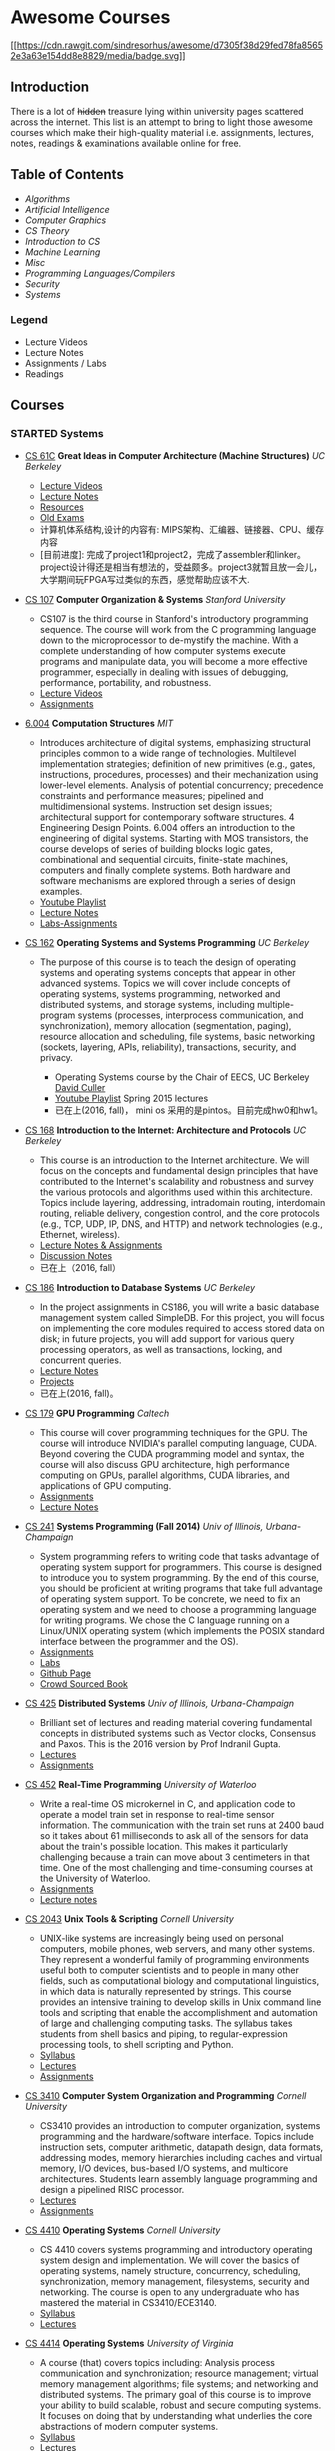 * Awesome Courses
[[https://github.com/sindresorhus/awesome][[[https://cdn.rawgit.com/sindresorhus/awesome/d7305f38d29fed78fa85652e3a63e154dd8e8829/media/badge.svg]]]]
  :PROPERTIES:
  :CUSTOM_ID: awesome-courses-awesome
  :END:

** Introduction
   :PROPERTIES:
   :CUSTOM_ID: introduction
   :END:

There is a lot of +hidden+ treasure lying within university pages
scattered across the internet. This list is an attempt to bring to light
those awesome courses which make their high-quality material i.e.
assignments, lectures, notes, readings & examinations available online
for free.

** Table of Contents
   :PROPERTIES:
   :CUSTOM_ID: table-of-contents
   :END:

-  [[algorithms][Algorithms]]
-  [[artificial-intelligence][Artificial Intelligence]]
-  [[computer-graphics][Computer Graphics]]
-  [[cs-theory][CS Theory]]
-  [[introduction-to-cs][Introduction to CS]]
-  [[machine-learning][Machine Learning]]
-  [[misc][Misc]]
-  [[programming-languages--compilers][Programming Languages/Compilers]]
-  [[security][Security]]
-  [[systems][Systems]]

*** Legend
    :PROPERTIES:
    :CUSTOM_ID: legend
    :END:

-  @@html:<img src="https://assets-cdn.github.com/images/icons/emoji/unicode/1f4f9.png" width="20" height="20" alt="Lecture Videos" title="Lecture Videos" />@@ Lecture Videos
-  @@html:<img src="https://assets-cdn.github.com/images/icons/emoji/unicode/1f4dd.png" width="20" height="20" alt="Lecture Notes" title="Lecture Notes" />@@ Lecture Notes
-  @@html:<img src="https://assets-cdn.github.com/images/icons/emoji/unicode/1f4bb.png" width="20" height="20" alt="Assignments" title="Assignments" />@@ Assignments / Labs
-  @@html:<img src="https://assets-cdn.github.com/images/icons/emoji/unicode/1f4da.png" width="20" height="20" alt="Readings" title="Readings" />@@ Readings

** Courses
   :PROPERTIES:
   :CUSTOM_ID: courses
   :END:

*** STARTED Systems
    :PROPERTIES:
    :CUSTOM_ID: systems
    :END:
    :LOGBOOK:
    CLOCK: [2017-03-20 一 17:33]--[2017-03-20 一 17:58] =>  0:25
    :END:

- [[http://www-inst.eecs.berkeley.edu/~cs61c/sp17/][CS 61C]] *Great Ideas in Computer Architecture (Machine Structures)* /UC Berkeley/
  @@html:<img src="https://assets-cdn.github.com/images/icons/emoji/unicode/1f4f9.png" width="20" height="20" alt="Lecture Videos" title="Lecture Videos" />@@@@html:<img src="https://assets-cdn.github.com/images/icons/emoji/unicode/1f4dd.png" width="20" height="20" alt="Lecture Notes" title="Lecture Notes" />@@
  @@html:<img src="https://assets-cdn.github.com/images/icons/emoji/unicode/1f4bb.png" width="20" height="20" alt="Assignments" title="Assignments" />@@
  @@html:<img src="https://assets-cdn.github.com/images/icons/emoji/unicode/1f4da.png" width="20" height="20" alt="Readings" title="Readings" />@@
  - [[https://www.youtube.com/playlist?list=PL-XXv-cvA_iCl2-D-FS5mk0jFF6cYSJs_][Lecture Videos]]
  - [[http://www-inst.eecs.berkeley.edu/~cs61c/sp17/#Calendar][Lecture Notes]]
  - [[http://www-inst.eecs.berkeley.edu/~cs61c/sp17/#Resources][Resources]]
  - [[https://hkn.eecs.berkeley.edu/exams/course/CS/61C][Old Exams]]
  - 计算机体系结构,设计的内容有: MIPS架构、汇编器、链接器、CPU、缓存内容
  - [目前进度]: 完成了project1和project2，完成了assembler和linker。project设计得还是相当有想法的，受益颇多。project3就暂且放一会儿，大学期间玩FPGA写过类似的东西，感觉帮助应该不大.

- [[https://courseware.stanford.edu/pg/courses/lectures/371747][CS 107]] *Computer Organization & Systems* /Stanford University/
  @@html:<img src="https://assets-cdn.github.com/images/icons/emoji/unicode/1f4f9.png" width="20" height="20" alt="Lecture Videos" title="Lecture Videos" />@@
  @@html:<img src="https://assets-cdn.github.com/images/icons/emoji/unicode/1f4bb.png" width="20" height="20" alt="Assignments" title="Assignments" />@@

  - CS107 is the third course in Stanford's introductory programming
    sequence. The course will work from the C programming language
    down to the microprocessor to de-mystify the machine. With a
    complete understanding of how computer systems execute programs
    and manipulate data, you will become a more effective programmer,
    especially in dealing with issues of debugging, performance,
    portability, and robustness.
  - [[https://www.youtube.com/playlist?list=PL08D9FA018A965057&spfreload=10][Lecture Videos]]
  - [[http://web.stanford.edu/class/cs107/assignments.html][Assignments]]

- [[https://6004.mit.edu/][6.004]] *Computation Structures* /MIT/
  @@html:<img src="https://assets-cdn.github.com/images/icons/emoji/unicode/1f4bb.png" width="20" height="20" alt="Assignments" title="Assignments" />@@
  @@html:<img src="https://assets-cdn.github.com/images/icons/emoji/unicode/1f4dd.png" width="20" height="20" alt="Lecture Notes" title="Lecture Notes" />@@
  @@html:<img src="https://assets-cdn.github.com/images/icons/emoji/unicode/1f4f9.png" width="20" height="20" alt="Lecture Videos" title="Lecture Videos" />@@

  - Introduces architecture of digital systems, emphasizing structural
    principles common to a wide range of technologies. Multilevel
    implementation strategies; definition of new primitives (e.g.,
    gates, instructions, procedures, processes) and their
    mechanization using lower-level elements. Analysis of potential
    concurrency; precedence constraints and performance measures;
    pipelined and multidimensional systems. Instruction set design
    issues; architectural support for contemporary software
    structures. 4 Engineering Design Points. 6.004 offers an
    introduction to the engineering of digital systems. Starting with
    MOS transistors, the course develops of series of building blocks
    logic gates, combinational and sequential circuits, finite-state
    machines, computers and finally complete systems. Both hardware
    and software mechanisms are explored through a series of design
    examples.
  - [[https://www.youtube.com/watch?v=9DWlqtsNGV0&index=1&list=PLmP5iIyVnKPQ-cO_EENdUgEdlRf0u5LYa][Youtube Playlist]]
  - [[http://computationstructures.org/notes/tradeoffs/notes.html][Lecture Notes]]
  - [[http://computationstructures.org/exercises/cmos/lab.html][Labs-Assignments]]

- [[http://cs162.eecs.berkeley.edu/][CS 162]] *Operating Systems and Systems Programming* /UC Berkeley/
  @@html:<img src="https://assets-cdn.github.com/images/icons/emoji/unicode/1f4f9.png" width="20" height="20" alt="Lecture Videos" title="Lecture Videos" />@@
  @@html:<img src="https://assets-cdn.github.com/images/icons/emoji/unicode/1f4dd.png" width="20" height="20" alt="Lecture Notes" title="Lecture Notes" />@@
  @@html:<img src="https://assets-cdn.github.com/images/icons/emoji/unicode/1f4bb.png" width="20" height="20" alt="Assignments" title="Assignments" />@@
  @@html:<img src="https://assets-cdn.github.com/images/icons/emoji/unicode/1f4da.png" width="20" height="20" alt="Readings" title="Readings" />@@

  - The purpose of this course is to teach the design of operating
    systems and operating systems concepts that appear in other
    advanced systems. Topics we will cover include concepts of
    operating systems, systems programming, networked and distributed
    systems, and storage systems, including multiple-program systems
    (processes, interprocess communication, and synchronization),
    memory allocation (segmentation, paging), resource allocation and
    scheduling, file systems, basic networking (sockets, layering,
    APIs, reliability), transactions, security, and privacy.

    - Operating Systems course by the Chair of EECS, UC Berkeley [[http://www.cs.berkeley.edu/~culler/][David Culler]]
    - [[https://www.youtube.com/playlist?list=PL-XXv-cvA_iBDyz-ba4yDskqMDY6A1w_c][Youtube Playlist]] Spring 2015 lectures
    - 已在上(2016, fall)， mini os 采用的是pintos。目前完成hw0和hw1。

- [[https://inst.eecs.berkeley.edu/~cs168/fa14/][CS 168]] *Introduction
  to the Internet: Architecture and Protocols* /UC Berkeley/
  @@html:<img src="https://assets-cdn.github.com/images/icons/emoji/unicode/1f4dd.png" width="20" height="20" alt="Lecture Notes" title="Lecture Notes" />@@
  @@html:<img src="https://assets-cdn.github.com/images/icons/emoji/unicode/1f4bb.png" width="20" height="20" alt="Assignments" title="Assignments" />@@

  - This course is an introduction to the Internet architecture. We
    will focus on the concepts and fundamental design principles that
    have contributed to the Internet's scalability and robustness and
    survey the various protocols and algorithms used within this
    architecture. Topics include layering, addressing, intradomain
    routing, interdomain routing, reliable delivery, congestion
    control, and the core protocols (e.g., TCP, UDP, IP, DNS, and
    HTTP) and network technologies (e.g., Ethernet, wireless).
  - [[https://inst.eecs.berkeley.edu/~cs168/fa14/class.html][Lecture
    Notes & Assignments]]
  - [[https://inst.eecs.berkeley.edu/~cs168/fa14/][Discussion Notes]]
  - 已在上（2016, fall）

- [[https://sites.google.com/site/cs186spring2015/][CS 186]]
  *Introduction to Database Systems* /UC Berkeley/
  @@html:<img src="https://assets-cdn.github.com/images/icons/emoji/unicode/1f4bb.png" width="20" height="20" alt="Assignments" title="Assignments" />@@
  @@html:<img src="https://assets-cdn.github.com/images/icons/emoji/unicode/1f4da.png" width="20" height="20" alt="Readings" title="Readings" />@@
  @@html:<img src="https://assets-cdn.github.com/images/icons/emoji/unicode/1f4dd.png" width="20" height="20" alt="Lecture Notes" title="Lecture Notes" />@@

  - In the project assignments in CS186, you will write a basic
    database management system called SimpleDB. For this project, you
    will focus on implementing the core modules required to access
    stored data on disk; in future projects, you will add support for
    various query processing operators, as well as transactions,
    locking, and concurrent queries.
  - [[https://sites.google.com/site/cs186fall2013/section-notes][Lecture
    Notes]]
  - [[https://sites.google.com/site/cs186fall2013/homeworks][Projects]]
  - 已在上(2016, fall)。

- [[http://courses.cms.caltech.edu/cs179/][CS 179]] *GPU Programming*
  /Caltech/
  @@html:<img src="https://assets-cdn.github.com/images/icons/emoji/unicode/1f4bb.png" width="20" height="20" alt="Assignments" title="Assignments" />@@
  @@html:<img src="https://assets-cdn.github.com/images/icons/emoji/unicode/1f4dd.png" width="20" height="20" alt="Lecture Notes" title="Lecture Notes" />@@

  - This course will cover programming techniques for the GPU. The
    course will introduce NVIDIA's parallel computing language, CUDA.
    Beyond covering the CUDA programming model and syntax, the course
    will also discuss GPU architecture, high performance computing on
    GPUs, parallel algorithms, CUDA libraries, and applications of GPU
    computing.
  - [[http://courses.cms.caltech.edu/cs179/][Assignments]]
  - [[http://courses.cms.caltech.edu/cs179/][Lecture Notes]]

- [[https://courses.engr.illinois.edu/cs241/fa2014/index.html][CS 241]]
  *Systems Programming (Fall 2014)* /Univ of Illinois,
  Urbana-Champaign/
  @@html:<img src="https://assets-cdn.github.com/images/icons/emoji/unicode/1f4bb.png" width="20" height="20" alt="Assignments" title="Assignments" />@@
  @@html:<img src="https://assets-cdn.github.com/images/icons/emoji/unicode/1f4dd.png" width="20" height="20" alt="Lecture Notes" title="Lecture Notes" />@@

  - System programming refers to writing code that tasks advantage of
    operating system support for programmers. This course is designed
    to introduce you to system programming. By the end of this course,
    you should be proficient at writing programs that take full
    advantage of operating system support. To be concrete, we need to
    fix an operating system and we need to choose a programming
    language for writing programs. We chose the C language running on
    a Linux/UNIX operating system (which implements the POSIX standard
    interface between the programmer and the OS).
  - [[https://courses.engr.illinois.edu/cs241/sp2016/mps.html][Assignments]]
  - [[https://courses.engr.illinois.edu/cs241/sp2016/labs.html][Labs]]
  - [[http://angrave.github.io/sys/#][Github Page]]
  - [[https://github.com/angrave/SystemProgramming/wiki][Crowd Sourced
    Book]]

- [[https://courses.engr.illinois.edu/cs425/fa2016/index.html][CS 425]]
  *Distributed Systems* /Univ of Illinois, Urbana-Champaign/
  @@html:<img src="https://assets-cdn.github.com/images/icons/emoji/unicode/1f4bb.png" width="20" height="20" alt="Assignments" title="Assignments" />@@
  @@html:<img src="https://assets-cdn.github.com/images/icons/emoji/unicode/1f4da.png" width="20" height="20" alt="Readings" title="Readings" />@@

  - Brilliant set of lectures and reading material covering
    fundamental concepts in distributed systems such as Vector clocks,
    Consensus and Paxos. This is the 2016 version by Prof Indranil
    Gupta.
  - [[https://courses.engr.illinois.edu/cs425/fa2016/lectures.html][Lectures]]
  - [[https://courses.engr.illinois.edu/cs425/fa2016/assignments.html][Assignments]]

- [[http://www.cgl.uwaterloo.ca/~wmcowan/teaching/cs452/s12/][CS 452]]
  *Real-Time Programming* /University of Waterloo/
  @@html:<img src="https://assets-cdn.github.com/images/icons/emoji/unicode/1f4bb.png" width="20" height="20" alt="Assignments" title="Assignments" />@@
  @@html:<img src="https://assets-cdn.github.com/images/icons/emoji/unicode/1f4dd.png" width="20" height="20" alt="Lecture Notes" title="Lecture Notes" />@@

  - Write a real-time OS microkernel in C, and application code to
    operate a model train set in response to real-time sensor
    information. The communication with the train set runs at 2400
    baud so it takes about 61 milliseconds to ask all of the sensors
    for data about the train's possible location. This makes it
    particularly challenging because a train can move about 3
    centimeters in that time. One of the most challenging and
    time-consuming courses at the University of Waterloo.
  - [[http://www.cgl.uwaterloo.ca/~wmcowan/teaching/cs452/s12/assignments/index.html][Assignments]]
  - [[http://www.cgl.uwaterloo.ca/~wmcowan/teaching/cs452/s12/notes/index.html][Lecture
    notes]]

- [[http://www.cs.cornell.edu/courses/CS2043/2014sp/][CS 2043]] *Unix
  Tools & Scripting* /Cornell University/
  @@html:<img src="https://assets-cdn.github.com/images/icons/emoji/unicode/1f4bb.png" width="20" height="20" alt="Assignments" title="Assignments" />@@
  @@html:<img src="https://assets-cdn.github.com/images/icons/emoji/unicode/1f4dd.png" width="20" height="20" alt="Lecture Notes" title="Lecture Notes" />@@@@html:<img src="https://assets-cdn.github.com/images/icons/emoji/unicode/1f4da.png" width="20" height="20" alt="Readings" title="Readings" />@@

  - UNIX-like systems are increasingly being used on personal
    computers, mobile phones, web servers, and many other systems.
    They represent a wonderful family of programming environments
    useful both to computer scientists and to people in many other
    fields, such as computational biology and computational
    linguistics, in which data is naturally represented by strings.
    This course provides an intensive training to develop skills in
    Unix command line tools and scripting that enable the
    accomplishment and automation of large and challenging computing
    tasks. The syllabus takes students from shell basics and piping,
    to regular-expression processing tools, to shell scripting and
    Python.
  - [[http://www.cs.cornell.edu/courses/CS2043/2014sp/][Syllabus]]
  - [[http://www.cs.cornell.edu/courses/CS2043/2014sp/][Lectures]]
  - [[http://www.cs.cornell.edu/courses/CS2043/2014sp/][Assignments]]

- [[http://www.cs.cornell.edu/courses/cs3410/2016fa/][CS 3410]]
  *Computer System Organization and Programming* /Cornell University/
  @@html:<img src="https://assets-cdn.github.com/images/icons/emoji/unicode/1f4bb.png" width="20" height="20" alt="Assignments" title="Assignments" />@@
  @@html:<img src="https://assets-cdn.github.com/images/icons/emoji/unicode/1f4dd.png" width="20" height="20" alt="Lecture Notes" title="Lecture Notes" />@@@@html:<img src="https://assets-cdn.github.com/images/icons/emoji/unicode/1f4da.png" width="20" height="20" alt="Readings" title="Readings" />@@

  - CS3410 provides an introduction to computer organization, systems
    programming and the hardware/software interface. Topics include
    instruction sets, computer arithmetic, datapath design, data
    formats, addressing modes, memory hierarchies including caches and
    virtual memory, I/O devices, bus-based I/O systems, and multicore
    architectures. Students learn assembly language programming and
    design a pipelined RISC processor.
  - [[http://www.cs.cornell.edu/courses/CS3410/2014sp/schedule.html][Lectures]]
  - [[http://www.cs.cornell.edu/courses/CS3410/2014sp/schedule.html][Assignments]]

- [[http://www.cs.cornell.edu/courses/CS4410/2014fa/][CS 4410]]
  *Operating Systems* /Cornell University/
  @@html:<img src="https://assets-cdn.github.com/images/icons/emoji/unicode/1f4dd.png" width="20" height="20" alt="Lecture Notes" title="Lecture Notes" />@@@@html:<img src="https://assets-cdn.github.com/images/icons/emoji/unicode/1f4da.png" width="20" height="20" alt="Readings" title="Readings" />@@

  - CS 4410 covers systems programming and introductory operating
    system design and implementation. We will cover the basics of
    operating systems, namely structure, concurrency, scheduling,
    synchronization, memory management, filesystems, security and
    networking. The course is open to any undergraduate who has
    mastered the material in CS3410/ECE3140.
  - [[http://www.cs.cornell.edu/courses/CS4410/2014fa/slides/01-intro.pptx][Syllabus]]
  - [[http://www.cs.cornell.edu/courses/CS4410/2014fa/lectures.php][Lectures]]

- [[http://rust-class.org/index.html][CS 4414]] *Operating Systems*
  /University of Virginia/
  @@html:<img src="https://assets-cdn.github.com/images/icons/emoji/unicode/1f4f9.png" width="20" height="20" alt="Lecture Videos" title="Lecture Videos" />@@
  @@html:<img src="https://assets-cdn.github.com/images/icons/emoji/unicode/1f4bb.png" width="20" height="20" alt="Assignments" title="Assignments" />@@

  - A course (that) covers topics including: Analysis process
    communication and synchronization; resource management; virtual
    memory management algorithms; file systems; and networking and
    distributed systems. The primary goal of this course is to improve
    your ability to build scalable, robust and secure computing
    systems. It focuses on doing that by understanding what underlies
    the core abstractions of modern computer systems.
  - [[http://rust-class.org/pages/syllabus.html][Syllabus]]
  - [[http://rust-class.org/pages/classes.html][Lectures]]

- [[http://www.cs.cornell.edu/Courses/CS5412/2014sp/][CS 5412]] *Cloud
  Computing* /Cornell University/
  @@html:<img src="https://assets-cdn.github.com/images/icons/emoji/unicode/1f4dd.png" width="20" height="20" alt="Lecture Notes" title="Lecture Notes" />@@
  @@html:<img src="https://assets-cdn.github.com/images/icons/emoji/unicode/1f4da.png" width="20" height="20" alt="Readings" title="Readings" />@@

  - Taught by one of the stalwarts of this field, Prof Ken Birman,
    this course has a fantastic set of slides that one can go through.
    The Prof's
    [[http://www.amazon.com/Guide-Reliable-Distributed-Systems-High-Assurance/dp/1447124154][book]]
    is also a gem and recommended as a must read in Google's tutorial
    on
    [[http://www.hpcs.cs.tsukuba.ac.jp/~tatebe/lecture/h23/dsys/dsd-tutorial.html][Distributed
    System Design]]
  - [[http://www.cs.cornell.edu/Courses/CS5412/2014sp/Syllabus.htm][Slides]]

- [[http://comp.uark.edu/~wingning/csce3613/csce3613.html][CSCE 3613]]
  *Operating Systems* /University of Arkansas (Fayetteville)/
  @@html:<img src="https://assets-cdn.github.com/images/icons/emoji/unicode/1f4bb.png" width="20" height="20" alt="Assignments" title="Assignments" />@@
  @@html:<img src="https://assets-cdn.github.com/images/icons/emoji/unicode/1f4dd.png" width="20" height="20" alt="Lecture Notes" title="Lecture Notes" />@@@@html:<img src="https://assets-cdn.github.com/images/icons/emoji/unicode/1f4da.png" width="20" height="20" alt="Readings" title="Readings" />@@
  - An introduction to operating systems including topics in system
  structures, process management, storage management, files,
  distributed systems, and case studies.

  - [[http://comp.uark.edu/~wingning/csce3613/CSCE3613.pdf][Syllabus]]
  - [[http://comp.uark.edu/~wingning/csce3613/Homework3613.html][Assignments]]
  - [[http://comp.uark.edu/~wingning/csce3613/CourseNote3613.html][Lecture
    Notes]]
  - [[http://comp.uark.edu/~wingning/csce3613/Link3613.html][Readings]]

- [[http://www.cs.nyu.edu/~mwalfish/classes/15sp/index.html][CSCI-UA.0202:
  Operating Systems (Undergrad)]] *Operating Systems* /NYU/
  @@html:<img src="https://assets-cdn.github.com/images/icons/emoji/unicode/1f4bb.png" width="20" height="20" alt="Assignments" title="Assignments" />@@
  @@html:<img src="https://assets-cdn.github.com/images/icons/emoji/unicode/1f4dd.png" width="20" height="20" alt="Lecture Notes" title="Lecture Notes" />@@
  @@html:<img src="https://assets-cdn.github.com/images/icons/emoji/unicode/1f4da.png" width="20" height="20" alt="Readings" title="Readings" />@@

  - NYU's operating system course. It's a fundamental course focusing
    basic ideas of operating systems, including memory management,
    process shceduling, file system, ect. It also includes some
    recomended reading materials. What's more, there are a series of
    hands-on lab materials, helping you easily understand OS.
  - [[http://www.cs.nyu.edu/~mwalfish/classes/15sp/labs.html][Assignments]]
  - [[http://www.cs.nyu.edu/~mwalfish/classes/15sp/syllabus.html][Lectures]]
  - [[http://www.cs.nyu.edu/~mwalfish/classes/15sp/exams.html][Old
    Exams]]

- [[http://compsci.hunter.cuny.edu/~sweiss/course_materials/csci360/csci360_f14.php][CSCI
  360]] *Computer Architecture 3* /CUNY Hunter College/
  @@html:<img src="https://assets-cdn.github.com/images/icons/emoji/unicode/1f4bb.png" width="20" height="20" alt="Assignments" title="Assignments" />@@
  @@html:<img src="https://assets-cdn.github.com/images/icons/emoji/unicode/1f4dd.png" width="20" height="20" alt="Lecture Notes" title="Lecture Notes" />@@

  - A course that covers cache design, buses, memory hierarchies,
    processor-peripheral interfaces, and multiprocessors, including
    GPUs.

- [[http://compsci.hunter.cuny.edu/~sweiss/course_materials/csci493.66/csci493.66_spr12.php][CSCI
  493.66]] *UNIX System Programming (formerly UNIX Tools)* /CUNY Hunter
  College/
  @@html:<img src="https://assets-cdn.github.com/images/icons/emoji/unicode/1f4bb.png" width="20" height="20" alt="Assignments" title="Assignments" />@@
  @@html:<img src="https://assets-cdn.github.com/images/icons/emoji/unicode/1f4dd.png" width="20" height="20" alt="Lecture Notes" title="Lecture Notes" />@@

  - A course that is mostly about writing programs against the UNIX
    API, covering all of the basic parts of the kernel interface and
    libraries, including files, processes, terminal control, signals,
    and threading.

- [[http://compsci.hunter.cuny.edu/~sweiss/course_materials/csci493.65/csci493.65_spr14.php][CSCI
  493.75]] *Parallel Computing* /CUNY Hunter College/
  @@html:<img src="https://assets-cdn.github.com/images/icons/emoji/unicode/1f4bb.png" width="20" height="20" alt="Assignments" title="Assignments" />@@
  @@html:<img src="https://assets-cdn.github.com/images/icons/emoji/unicode/1f4dd.png" width="20" height="20" alt="Lecture Notes" title="Lecture Notes" />@@

  - The course is an introduction to parallel algorithms and parallel
    programming in C and C++, using the Message Passing Interface
    (MPI) and the OpenMP application programming interface. It also
    includes a brief introduction to parallel architectures and
    interconnection networks. It is both theoretical and practical,
    including material on design methodology, performance analysis,
    and mathematical concepts, as well as details on programming using
    MPI and OpenMP.

- [[https://www.ops-class.org/][Hack the Kernel]] *Introduction to
  Operating Systems* /SUNY University at Buffalo, NY/
  @@html:<img src="https://assets-cdn.github.com/images/icons/emoji/unicode/1f4f9.png" width="20" height="20" alt="Lecture Videos" title="Lecture Videos" />@@
  @@html:<img src="https://assets-cdn.github.com/images/icons/emoji/unicode/1f4bb.png" width="20" height="20" alt="Assignments" title="Assignments" />@@
  @@html:<img src="https://assets-cdn.github.com/images/icons/emoji/unicode/1f4dd.png" width="20" height="20" alt="Lecture Notes" title="Lecture Notes" />@@

  - This course is an introduction to operating system design and
    implementation. We study operating systems because they are
    examples of mature and elegant solutions to a difficult design
    problem: how to safely and efficiently share system resources and
    provide abstractions useful to applications.
  - For the processor, memory, and disks, we discuss how the operating
    system allocates each resource and explore the design and
    implementation of related abstractions. We also establish
    techniques for testing and improving system performance and
    introduce the idea of hardware virtualization. Programming
    assignments provide hands-on experience with implementing core
    operating system components in a realistic development
    environment. Course by
    [[https://blue.cse.buffalo.edu/people/gwa/][Dr.Geoffrey Challen]]
  - [[https://www.ops-class.org/courses/buffalo/CSE421_Spring2016/][Syllabus]]
  - [[https://www.ops-class.org/slides/][Slides]]
  - [[https://www.youtube.com/playlist?list=PLE6LEE8y2Jp-kbEcVR2W3vfx0Pdca0BD3][Video
    lectures]]
  - [[https://www.ops-class.org/asst/0/][Assignments]]
  - [[https://www.ops-class.org/exams/][Old Exams]]

- [[http://patricklam.ca/p4p/][ECE 459]] *Programming for Performance*
  /University of Waterloo/
  @@html:<img src="https://assets-cdn.github.com/images/icons/emoji/unicode/1f4dd.png" width="20" height="20" alt="Lecture Notes" title="Lecture Notes" />@@
  @@html:<img src="https://assets-cdn.github.com/images/icons/emoji/unicode/1f4bb.png" width="20" height="20" alt="Assignments" title="Assignments" />@@

  - Learn techniques for profiling, rearchitecting, and implementing
    software systems that can handle industrial-sized inputs, and to
    design and build critical software infrastructure. Learn
    performance optimization through parallelization, multithreading,
    async I/O, vectorization and GPU programming, and distributed
    computing.
  - [[https://github.com/patricklam/p4p-2015/tree/master/lectures][Lecture
    slides]]

- [[http://verifiablerobotics.com/courses/mae6740.html][MAE 6740]]
  *Hybrid Systems* /Cornell University/
  @@html:<img src="https://assets-cdn.github.com/images/icons/emoji/unicode/1f4dd.png" width="20" height="20" alt="Lecture Notes" title="Lecture Notes" />@@@@html:<img src="https://assets-cdn.github.com/images/icons/emoji/unicode/1f4da.png" width="20" height="20" alt="Readings" title="Readings" />@@

  - This course will discuss the modeling of hybrid systems, the
    analysis and simulation of their behavior, different control
    methodologies as well as verification techniques. To complement
    the theoretical aspect, several state of the art tools will be
    introduced. New and emerging topics in hybrid systems research
    will be presented as well. As the field of hybrid systems is a
    truly interdisciplinary one, drawing researchers from dynamical
    systems, control theory, computer aided verification, automata
    theory and other fields, one of the goals of this course is to
    teach students the language that will allow them to bridge the gap
    between these traditionally disjoint disciplines.
  - [[http://verifiablerobotics.com/courses/mae6740.html][Lectures]]
  - [[http://verifiablerobotics.com/courses/mae6740.html][Readings]]

- [[http://dcg.ethz.ch/lectures/podc_allstars/][PODC]] *Principles of
  Distributed Computing* /ETH-Zurich/
  @@html:<img src="https://assets-cdn.github.com/images/icons/emoji/unicode/1f4bb.png" width="20" height="20" alt="Assignments" title="Assignments" />@@
  @@html:<img src="https://assets-cdn.github.com/images/icons/emoji/unicode/1f4da.png" width="20" height="20" alt="Readings" title="Readings" />@@
  @@html:<img src="https://assets-cdn.github.com/images/icons/emoji/unicode/1f4dd.png" width="20" height="20" alt="Lecture Notes" title="Lecture Notes" />@@

  - Explore essential algorithmic ideas and lower bound techniques,
    basically the "pearls" of distributed computing in an easy-to-read
    set of lecture notes, combined with complete exercises and
    solutions.
  - [[http://dcg.ethz.ch/lectures/podc_allstars/lecture/podc.pdf][Book]]
  - [[http://dcg.ethz.ch/lectures/podc_allstars/][Assignments and
    Solutions]]

- [[http://homes.cs.washington.edu/~djg/teachingMaterials/spac/][SPAC]]
  *Parallelism and Concurrency* /Univ of Washington/
  @@html:<img src="https://assets-cdn.github.com/images/icons/emoji/unicode/1f4da.png" width="20" height="20" alt="Readings" title="Readings" />@@

  - Technically not a course nevertheless an awesome collection of
    materials used by Prof Dan Grossman to teach parallelism and
    concurrency concepts to sophomores at UWash

- [[http://css.csail.mit.edu/6.824/2014/index.html][6.824]]
  *Distributed Systems* /MIT/
  @@html:<img src="https://assets-cdn.github.com/images/icons/emoji/unicode/1f4bb.png" width="20" height="20" alt="Assignments" title="Assignments" />@@
  @@html:<img src="https://assets-cdn.github.com/images/icons/emoji/unicode/1f4dd.png" width="20" height="20" alt="Lecture Notes" title="Lecture Notes" />@@

  - MIT's graduate-level DS course with a focus on fault tolerance,
    replication, and consistency, all taught via awesome lab
    assignments in Golang!
  - [[http://css.csail.mit.edu/6.824/2014/labs/][Assignments]] - Just
    do =git clone git://g.csail.mit.edu/6.824-golabs-2014 6.824=
  - [[http://css.csail.mit.edu/6.824/2014/schedule.html][Readings]]

- [[http://pdos.csail.mit.edu/6.828/2014/][6.828]] *Operating Systems*
  /MIT/
  @@html:<img src="https://assets-cdn.github.com/images/icons/emoji/unicode/1f4bb.png" width="20" height="20" alt="Assignments" title="Assignments" />@@
  @@html:<img src="https://assets-cdn.github.com/images/icons/emoji/unicode/1f4dd.png" width="20" height="20" alt="Lecture Notes" title="Lecture Notes" />@@

  - MIT's operating systems course focusing on the fundamentals of OS
    design including booting, memory management, environments, file
    systems, multitasking, and more. In a series of lab assignments,
    you will build JOS, an OS exokernel written in C.
  - [[http://pdos.csail.mit.edu/6.828/2014/labguide.html][Assignments]]
  - [[http://pdos.csail.mit.edu/6.828/2014/schedule.html][Lectures]]
  - [[http://pdos.csail.mit.edu/6.828/2011/schedule.html][Videos]]
    Note: These are student recorded cam videos of the 2011 course.
    The videos explain a lot of concepts required for the labs and
    assignments.

- [[http://courses.cs.washington.edu/courses/csep552/16wi/][CSEP 552]]
  *Distributed Systems* /University of Washington/
  @@html:<img src="https://assets-cdn.github.com/images/icons/emoji/unicode/1f4f9.png" width="20" height="20" alt="Lecture Videos" title="Lecture Videos" />@@
  @@html:<img src="https://assets-cdn.github.com/images/icons/emoji/unicode/1f4bb.png" width="20" height="20" alt="Assignments" title="Assignments" />@@
  @@html:<img src="https://assets-cdn.github.com/images/icons/emoji/unicode/1f4dd.png" width="20" height="20" alt="Lecture Notes" title="Lecture Notes" />@@

  - CSEP552 is a graduate course on distributed systems. Distributed
    systems have become central to many aspects of how computers are
    used, from web applications to e-commerce to content distribution.
    This course will cover abstractions and implementation techniques
    for the construction of distributed systems, including client
    server computing, the web, cloud computing, peer-to-peer systems,
    and distributed storage systems. Topics will include remote
    procedure call, maintaining consistency of distributed state,
    fault tolerance, high availability, and other topics. As we
    believe the best way to learn the material is to build it, there
    will be a series of hands-on programming projects.
  - [[http://courses.cs.washington.edu/courses/csep552/13sp/video/][Lectures]]
    of a previous session are available to watch.

- [[http://www.cs.cmu.edu/~213/][15-213]] *Introduction to Computer
  Systems (ICS)* /Carnegie-Mellon University/
  @@html:<img src="https://assets-cdn.github.com/images/icons/emoji/unicode/1f4f9.png" width="20" height="20" alt="Lecture Videos" title="Lecture Videos" />@@
  @@html:<img src="https://assets-cdn.github.com/images/icons/emoji/unicode/1f4bb.png" width="20" height="20" alt="Assignments" title="Assignments" />@@
  @@html:<img src="https://assets-cdn.github.com/images/icons/emoji/unicode/1f4dd.png" width="20" height="20" alt="Lecture Notes" title="Lecture Notes" />@@

  - The ICS course provides a programmer's view of how computer
    systems execute programs, store information, and communicate. It
    enables students to become more effective programmers, especially
    in dealing with issues of performance, portability and robustness.
    It also serves as a foundation for courses on compilers, networks,
    operating systems, and computer architecture, where a deeper
    understanding of systems-level issues is required. Topics covered
    include: machine-level code and its generation by optimizing
    compilers, performance evaluation and optimization, computer
    arithmetic, memory organization and management, networking
    technology and protocols, and supporting concurrent computation.
  - This is the must-have course for everyone in CMU who wants to
    learn some computer science no matter what major are you in.
    Because it's CMU (The course number is as same as the zip code of
    CMU)!
  - [[http://www.cs.cmu.edu/~213/schedule.html][Lecture Notes]]
  - [[https://scs.hosted.panopto.com/Panopto/Pages/Sessions/List.aspx#folderID=%22b96d90ae-9871-4fae-91e2-b1627b43e25e%22][Videos]]
  - [[http://csapp.cs.cmu.edu/public/labs.html][Assignments]]

- [[http://15418.courses.cs.cmu.edu/spring2015/][15-418]] *Parallel
  Computer Architecture and Programming* /Carnegie-Mellon University/
  @@html:<img src="https://assets-cdn.github.com/images/icons/emoji/unicode/1f4f9.png" width="20" height="20" alt="Lecture Videos" title="Lecture Videos" />@@
  @@html:<img src="https://assets-cdn.github.com/images/icons/emoji/unicode/1f4bb.png" width="20" height="20" alt="Assignments" title="Assignments" />@@
  @@html:<img src="https://assets-cdn.github.com/images/icons/emoji/unicode/1f4dd.png" width="20" height="20" alt="Lecture Notes" title="Lecture Notes" />@@
  @@html:<img src="https://assets-cdn.github.com/images/icons/emoji/unicode/1f4da.png" width="20" height="20" alt="Readings" title="Readings" />@@

  - The goal of this course is to provide a deep understanding of the
    fundamental principles and engineering trade-offs involved in
    designing modern parallel computing systems as well as to teach
    parallel programming techniques necessary to effectively utilize
    these machines. Because writing good parallel programs requires an
    understanding of key machine performance characteristics, this
    course will cover both parallel hardware and software design.
  - [[http://15418.courses.cs.cmu.edu/spring2015/exercises][Assignments]]
  - [[http://15418.courses.cs.cmu.edu/spring2015/reading][Lecture
    Notes]]
  - [[https://scs.hosted.panopto.com/Panopto/Pages/Sessions/List.aspx#folderID=%22a5862643-2416-49ef-b46b-13465d1b6df0%22][Lecture
    Videos]]
  - [[http://15418.courses.cs.cmu.edu/spring2015/reading][Readings]]

- [[http://www.cs.cmu.edu/~dga/15-440/F12/index.html][15-440]]
  *Distributed Systems* /Carnegie-Mellon University/
  @@html:<img src="https://assets-cdn.github.com/images/icons/emoji/unicode/1f4bb.png" width="20" height="20" alt="Assignments" title="Assignments" />@@
  @@html:<img src="https://assets-cdn.github.com/images/icons/emoji/unicode/1f4dd.png" width="20" height="20" alt="Lecture Notes" title="Lecture Notes" />@@

  - Introduction to distributed systems with a focus on teaching
    concepts via projects implemented in the Go programming language.
  - [[http://www.cs.cmu.edu/~dga/15-440/F12/assignments.html][Assignments]]

- [[http://15721.courses.cs.cmu.edu/spring2016/][15-721]] *Database
  Systems* /Carnegie-Mellon University/
  @@html:<img src="https://assets-cdn.github.com/images/icons/emoji/unicode/1f4f9.png" width="20" height="20" alt="Lecture Videos" title="Lecture Videos" />@@
  @@html:<img src="https://assets-cdn.github.com/images/icons/emoji/unicode/1f4bb.png" width="20" height="20" alt="Assignments" title="Assignments" />@@
  @@html:<img src="https://assets-cdn.github.com/images/icons/emoji/unicode/1f4da.png" width="20" height="20" alt="Readings" title="Readings" />@@

  - This course is a comprehensive study of the internals of modern
    database management systems. It will cover the core concepts and
    fundamentals of the components that are used in both
    high-performance transaction processing systems (OLTP) and
    large-scale analytical systems (OLAP). The class will stress both
    efficiency and correctness of the implementation of these ideas.
    All class projects will be in the context of a real in-memory,
    multi-core database system. The course is appropriate for graduate
    students in software systems and for advanced undergraduates with
    strong systems programming skills.
  - [[http://15721.courses.cs.cmu.edu/spring2016/syllabus.html][Assignments]]
  - [[https://www.youtube.com/playlist?list=PLSE8ODhjZXjbisIGOepfnlbfxeH7TW-8O][Lecture
    Videos]]
  - [[http://15721.courses.cs.cmu.edu/spring2016/schedule.html][Readings]]

- [[http://www.andrew.cmu.edu/course/15-749/][15-749]] *Engineering
  Distributed Systems* /Carnegie-Mellon University/
  @@html:<img src="https://assets-cdn.github.com/images/icons/emoji/unicode/1f4da.png" width="20" height="20" alt="Readings" title="Readings" />@@

  - A project focused course on Distributed Systems with an awesome
    list of readings
  - [[http://www.andrew.cmu.edu/course/15-749/READINGS/][Readings]]

- [[http://www.ece.cmu.edu/~ece447/s14/doku.php?id=start][18-447]]
  *Introduction to Computer Architecture* /CMU/
  @@html:<img src="https://assets-cdn.github.com/images/icons/emoji/unicode/1f4f9.png" width="20" height="20" alt="Lecture Videos" title="Lecture Videos" />@@
  @@html:<img src="https://assets-cdn.github.com/images/icons/emoji/unicode/1f4bb.png" width="20" height="20" alt="Assignments" title="Assignments" />@@
  @@html:<img src="https://assets-cdn.github.com/images/icons/emoji/unicode/1f4da.png" width="20" height="20" alt="Readings" title="Readings" />@@

  - Very comprehensive material on Computer Architecture - definitely
    more than just "introduction". Online material is very
    user-friendly, even the recitation videos available online. This
    is the Spring'14 version by Prof.
    [[http://users.ece.cmu.edu/~omutlu/][Onur Mutlu]]
  - [[http://www.ece.cmu.edu/~ece447/s14/doku.php?id=schedule][Lectures
    and Recitation]]
  - [[http://www.ece.cmu.edu/~ece447/s14/doku.php?id=homeworks][Homeworks]]
    7 HWs with answer set as well
  - [Readings]
    (http://www.ece.cmu.edu/~ece447/s14/doku.php?id=readings)

- [[http://www.distributed-systems.net/index.php?id=distributed-systems-principles-and-paradigms][VU:Distributed
  Systems]] *Distributed Systems: Principles and Paradigms (Fall 2012)*
  /Vrije Universiteit, Amsterdam/
  @@html:<img src="https://assets-cdn.github.com/images/icons/emoji/unicode/1f4f9.png" width="20" height="20" alt="Lecture Videos" title="Lecture Videos" />@@
  @@html:<img src="https://assets-cdn.github.com/images/icons/emoji/unicode/1f4bb.png" width="20" height="20" alt="Assignments" title="Assignments" />@@
  @@html:<img src="https://assets-cdn.github.com/images/icons/emoji/unicode/1f4dd.png" width="20" height="20" alt="Lecture Notes" title="Lecture Notes" />@@

  - Distributed systems often appear to be highly complex and
    intertwined networked systems. Touching one component often
    affects many others in surprising ways. In this course, we aim at
    explaining the basics of distributed systems by systematically
    taking different perspectives, and subsequently bringing these
    perspectives together by looking at often-applied organizations of
    distributed systems. This course closely follows the timeless
    classic @@html:<b>@@Distributed Systems: Principles and
    Paradigms@@html:</b>@@ by some of the pioneers in the field of
    Distributes systems-Andrew S. Tanenbaum and Maarten van Steen
  - [[http://www.distributed-systems.net/courses/ds/ds-slides/][Slides]]
  - [[http://www.distributed-systems.net/courses/ds/ds-screencasts/][Video
    lectures]]
  - [[http://www.distributed-systems.net/courses/ds/ds-exams/][Exams]]

- [[https://www.ops-class.org/courses/buffalo/CSE421_Spring2016/][CSE
  421/521 Spring 2016:ops-class.org]] *Introduction to Operating
  Systems* /SUNY University at Buffalo, NY/
  @@html:<img src="https://assets-cdn.github.com/images/icons/emoji/unicode/1f4f9.png" width="20" height="20" alt="Lecture Videos" title="Lecture Videos" />@@
  @@html:<img src="https://assets-cdn.github.com/images/icons/emoji/unicode/1f4bb.png" width="20" height="20" alt="Assignments" title="Assignments" />@@
  @@html:<img src="https://assets-cdn.github.com/images/icons/emoji/unicode/1f4dd.png" width="20" height="20" alt="Lecture Notes" title="Lecture Notes" />@@

  - This course is an introduction to operating system design and
    implementation. We study operating systems because they are
    examples of mature and elegant solutions to a difficult design
    problem: how to safely and efficiently share system resources and
    provide abstractions useful to applications.
  - For the processor, memory, and disks, we discuss how the operating
    system allocates each resource and explore the design and
    implementation of related abstractions. We also establish
    techniques for testing and improving system performance and
    introduce the idea of hardware virtualization. Programming
    assignments provide hands-on experience with implementing core
    operating system components in a realistic development
    environment. Course by
    [[https://blue.cse.buffalo.edu/people/gwa/][Dr.Geoffrey Challen]]

  - [[https://www.ops-class.org/courses/buffalo/CSE421_Spring2016/][Syllabus]]
  - [[https://www.ops-class.org/slides/][Slides]]
  - [[https://www.youtube.com/playlist?list=PLE6LEE8y2Jp-kbEcVR2W3vfx0Pdca0BD3][Video
    lectures]]
  - [[https://www.ops-class.org/asst/0/][Assignments]]
  - [[https://www.ops-class.org/exams/][Old Exams]]

- [[http://www.cs.nyu.edu/~mwalfish/classes/15sp/index.html][CSCI-UA.0202:
  Operating Systems (Undergrad)]] *Operating Systems* /NYU/
  @@html:<img src="https://assets-cdn.github.com/images/icons/emoji/unicode/1f4bb.png" width="20" height="20" alt="Assignments" title="Assignments" />@@
  @@html:<img src="https://assets-cdn.github.com/images/icons/emoji/unicode/1f4dd.png" width="20" height="20" alt="Lecture Notes" title="Lecture Notes" />@@
  @@html:<img src="https://assets-cdn.github.com/images/icons/emoji/unicode/1f4da.png" width="20" height="20" alt="Readings" title="Readings" />@@
  - NYU's operating system course. It's a fundamental course focusing
  basic ideas of operating systems, including memory management,
  process shceduling, file system, ect. It also includes some
  recomended reading materials. What's more, there are a series of
  hands-on lab materials, helping you easily understand OS.

  - [[http://www.cs.nyu.edu/~mwalfish/classes/15sp/labs.html][Assignments]]
  - [[http://www.cs.nyu.edu/~mwalfish/classes/15sp/syllabus.html][Lectures]]
  - [[http://www.cs.nyu.edu/~mwalfish/classes/15sp/exams.html][Old
    Exams]]

--------------

*** Programming Languages / Compilers
    :PROPERTIES:
    :CUSTOM_ID: programming-languages-compilers
    :END:

-  [[https://www.cs.swarthmore.edu/~jpolitz/cs75/s16/index.html][CS 75]]
   *Principles of Compiler Design* /Swathmore College/
   @@html:<img src="https://assets-cdn.github.com/images/icons/emoji/unicode/1f4f9.png" width="20" height="20" alt="Lecture Videos" title="Lecture Videos" />@@
   @@html:<img src="https://assets-cdn.github.com/images/icons/emoji/unicode/1f4bb.png" width="20" height="20" alt="Assignments" title="Assignments" />@@
   @@html:<img src="https://assets-cdn.github.com/images/icons/emoji/unicode/1f4dd.png" width="20" height="20" alt="Lecture Notes" title="Lecture Notes" />@@

   -  Modelled after the influential paper on
      [[http://scheme2006.cs.uchicago.edu/11-ghuloum.pdf][incremental
      approach to compiler design]], this course teaches how to build a
      compiler in OCaml
   -  [[https://github.com/compilers-course-materials][Course on
      Github]]
   -  [[https://github.com/compilers-course-materials/cs75-s16-lectures][Notes]]

-  [[https://www.cs.swarthmore.edu/~jpolitz/cs91/s15/index.html][CS 91]]
   *Introduction to Programming Languages* /Swathmore College/
   @@html:<img src="https://assets-cdn.github.com/images/icons/emoji/unicode/1f4dd.png" width="20" height="20" alt="Lecture Notes" title="Lecture Notes" />@@
   @@html:<img src="https://assets-cdn.github.com/images/icons/emoji/unicode/1f4bb.png" width="20" height="20" alt="Assignments" title="Assignments" />@@

   -  Uses the [[https://www.pyret.org/][Pyret]] programming language &
      [[http://papl.cs.brown.edu/2014/][PAPL]] book to understand the
      fundamentals of programming languages.
   -  [[https://www.cs.swarthmore.edu/~jpolitz/cs91/s15/s_labs.html][Labs]]

-  [[http://www.seas.upenn.edu/~cis194/][CIS 194]] *Introduction to
   Haskell* /Penn Engineering/
   @@html:<img src="https://assets-cdn.github.com/images/icons/emoji/unicode/1f4bb.png" width="20" height="20" alt="Assignments" title="Assignments" />@@
   @@html:<img src="https://assets-cdn.github.com/images/icons/emoji/unicode/1f4dd.png" width="20" height="20" alt="Lecture Notes" title="Lecture Notes" />@@

   -  Explore the joys of functional programming, using Haskell as a
      vehicle. The aim of the course will be to allow you to use Haskell
      to easily and conveniently write practical programs.
   -  [[http://www.seas.upenn.edu/~cis194/spring13/index.html][Previous]]
      semester also available, with more exercises
   -  [[http://www.seas.upenn.edu/~cis194/lectures.html][Assignments &
      Lectures]]
   -  可以轻松扫过

-  [[http://cis198-2016s.github.io/][CIS 198]] *Rust Programming*
   /UPenn/
   @@html:<img src="https://assets-cdn.github.com/images/icons/emoji/unicode/1f4dd.png" width="20" height="20" alt="Lecture Notes" title="Lecture Notes" />@@
   @@html:<img src="https://assets-cdn.github.com/images/icons/emoji/unicode/1f4bb.png" width="20" height="20" alt="Assignments" title="Assignments" />@@

   -  This course covers what makes Rust so unique and applies it to
      practical systems programming problems. Topics covered include
      traits and generics; memory safety (move semantics, borrowing, and
      lifetimes); Rust's rich macro system; closures; and concurrency.
   -  [[https://github.com/cis198-2016s/homework][Assignments]]
   -  没必要了

-  [[http://mooc.cs.helsinki.fi/clojure][Clojure]] *Functional
   Programming with Clojure* /University of Helsinki/
   @@html:<img src="https://assets-cdn.github.com/images/icons/emoji/unicode/1f4bb.png" width="20" height="20" alt="Assignments" title="Assignments" />@@

   -  The course is an introduction to functional programming with a
      dynamically typed language Clojure. We start with an introduction
      to Clojure; its syntax and development environment. Clojure has a
      good selection of data structures and we cover most of them. We
      also go through the basics of recursion and higher-order
      functions. The course material is in English.
   -  [[http://iloveponies.github.io/120-hour-epic-sax-marathon/index.html][Github
      Page]]
   -  没必要了

-  [[http://www.cs.umd.edu/class/spring2015/cmsc430/][CMSC430]]
   *Introduction to Compilers* /Univ of Maryland/
   @@html:<img src="https://assets-cdn.github.com/images/icons/emoji/unicode/1f4bb.png" width="20" height="20" alt="Assignments" title="Assignments" />@@
   @@html:<img src="https://assets-cdn.github.com/images/icons/emoji/unicode/1f4dd.png" width="20" height="20" alt="Lecture Notes" title="Lecture Notes" />@@

   -  The goal of CMSC 430 is to arm students with the ability to
      design, implement, and extend a programming language. Throughout
      the course, students will design and implement several related
      languages, and will explore parsing, syntax querying, dataflow
      analysis, compilation to bytecode, type systems, and language
      interoperation.
   -  [[http://www.cs.umd.edu/class/spring2015/cmsc430/Schedule.html][Lecture
      Notes]]
   -  [[http://www.cs.umd.edu/class/spring2015/cmsc430/Projects.html][Assignments]]

-  [[http://www.cs.princeton.edu/~dpw/courses/cos326-12/info.php][COS
   326]] *Functional Programming* /Princeton University/
   @@html:<img src="https://assets-cdn.github.com/images/icons/emoji/unicode/1f4bb.png" width="20" height="20" alt="Assignments" title="Assignments" />@@
   @@html:<img src="https://assets-cdn.github.com/images/icons/emoji/unicode/1f4dd.png" width="20" height="20" alt="Lecture Notes" title="Lecture Notes" />@@

   -  Covers functional programming concepts like closures, tail-call
      recursion & parallelism using the OCaml programming language
   -  [[http://www.cs.princeton.edu/~dpw/courses/cos326-12/lectures.php][Lectures]]
   -  [[http://www.cs.princeton.edu/~dpw/courses/cos326-12/assignments.php][Assignments]]

-  [[https://web.stanford.edu/class/cs143/][CS 143]] *Compiler
   construction* /Stanford University/
   @@html:<img src="https://assets-cdn.github.com/images/icons/emoji/unicode/1f4dd.png" width="20" height="20" alt="Lecture Notes" title="Lecture Notes" />@@@@html:<img src="https://assets-cdn.github.com/images/icons/emoji/unicode/1f4bb.png" width="20" height="20" alt="Assignments" title="Assignments" />@@

   -  CS143 is a Stanford's course in the practical and theoretical
      aspects of compiler construction.
   -  [[https://web.stanford.edu/class/cs143/][Home]]
   -  [[https://web.stanford.edu/class/cs143/syllabus.html][Syllabus]]
   -  [[https://web.stanford.edu/class/cs143/][Lectures]]
   -  [[https://web.stanford.edu/class/cs143/][Assignments]]
   -  [[http://www.keithschwarz.com/cs143/WWW/sum2011/][CS143 - 2011]]

-  [[https://sites.google.com/a/bodik.org/cs164/home][CS 164]] *Hack
   your language!* /UC Berkeley/
   @@html:<img src="https://assets-cdn.github.com/images/icons/emoji/unicode/1f4f9.png" width="20" height="20" alt="Lecture Videos" title="Lecture Videos" />@@
   @@html:<img src="https://assets-cdn.github.com/images/icons/emoji/unicode/1f4bb.png" width="20" height="20" alt="Assignments" title="Assignments" />@@
   @@html:<img src="https://assets-cdn.github.com/images/icons/emoji/unicode/1f4dd.png" width="20" height="20" alt="Lecture Notes" title="Lecture Notes" />@@

   -  Introduction to programming languages by designing and
      implementing domain-specific languages.
   -  [[https://www.youtube.com/playlist?list=PL3A16CFC42CA6EF4F][Lecture
      Videos]]
   -  [[https://bitbucket.org/cs164_overlord/][Code for Assignments]]
   -  这个一定要上

-  [[http://cs.brown.edu/courses/cs173/2014/][CS 173]] *Programming
   Languages* /Brown University/
   @@html:<img src="https://assets-cdn.github.com/images/icons/emoji/unicode/1f4f9.png" width="20" height="20" alt="Lecture Videos" title="Lecture Videos" />@@
   @@html:<img src="https://assets-cdn.github.com/images/icons/emoji/unicode/1f4bb.png" width="20" height="20" alt="Assignments" title="Assignments" />@@

   -  Course by Prof. Krishnamurthi (author of
      [[http://htdp.org/2003-09-26/Book/][HtDP]]) and numerous other
      [[http://cs.brown.edu/courses/cs173/2012/book/][awesome]]
      [[http://papl.cs.brown.edu/2014/index.html][books]] on programming
      languages. Uses a custom designed [[http://www.pyret.org/][Pyret]]
      programming language to teach the concepts. There was an
      [[http://cs.brown.edu/courses/cs173/2012/OnLine/][online class]]
      hosted in 2012, which includes all lecture videos for you to
      enjoy.
   -  [[http://cs.brown.edu/courses/cs173/2012/Videos/][Videos]]
   -  [[http://cs.brown.edu/courses/cs173/2014/assignments.html][Assignments]]
   -  这个还不错

-  [[http://www.scs.stanford.edu/14sp-cs240h/][CS 240h]] *Functional
   Systems in Haskell* /Stanford University/
   @@html:<img src="https://assets-cdn.github.com/images/icons/emoji/unicode/1f4bb.png" width="20" height="20" alt="Assignments" title="Assignments" />@@
   @@html:<img src="https://assets-cdn.github.com/images/icons/emoji/unicode/1f4dd.png" width="20" height="20" alt="Lecture Notes" title="Lecture Notes" />@@

   -  Building software systems in Haskell
   -  [[http://www.scs.stanford.edu/14sp-cs240h/slides/][Lecture
      Slides]]
   -  3 Assignments:
      [[http://www.scs.stanford.edu/14sp-cs240h/labs/lab1.html][Lab1]],
      [[http://www.scs.stanford.edu/14sp-cs240h/labs/lab2.html][Lab2]],
      [[http://www.scs.stanford.edu/14sp-cs240h/labs/lab3.html][Lab3]]
   -  这个要上的

-  [[https://courses.engr.illinois.edu/cs421/fa2014/][CS 421]]
   *Programming Languages and Compilers* /Univ of Illinois,
   Urbana-Champaign/
   @@html:<img src="https://assets-cdn.github.com/images/icons/emoji/unicode/1f4f9.png" width="20" height="20" alt="Lecture Videos" title="Lecture Videos" />@@
   @@html:<img src="https://assets-cdn.github.com/images/icons/emoji/unicode/1f4bb.png" width="20" height="20" alt="Assignments" title="Assignments" />@@
   @@html:<img src="https://assets-cdn.github.com/images/icons/emoji/unicode/1f4dd.png" width="20" height="20" alt="Lecture Notes" title="Lecture Notes" />@@
   Course that uses OCaml to teach functional programming and
   programming language design.

   -  [[https://courses.engr.illinois.edu/cs421/fa2014/lectures/index.html][Lectures]]
   -  [[http://recordings.engineering.illinois.edu/ess/portal/section/631edaeb-2a33-4537-b7c8-0c1cba783a4f][Videos]]
   -  [[https://courses.engr.illinois.edu/cs421/fa2014/mps/index.html][Assignments]]
   -  [[https://courses.engr.illinois.edu/cs421/fa2014/exams/index.html][Exams]]

-  [[https://www.classes.cs.uchicago.edu/archive/2015/winter/22300-1/][CS223]]
   *Purely Functional Data Structures In Elm* /University of Chicago/
   @@html:<img src="https://assets-cdn.github.com/images/icons/emoji/unicode/1f4bb.png" width="20" height="20" alt="Assignments" title="Assignments" />@@
   @@html:<img src="https://assets-cdn.github.com/images/icons/emoji/unicode/1f4dd.png" width="20" height="20" alt="Lecture Notes" title="Lecture Notes" />@@

   -  This course teaches functional reactive programming and purely
      functional data structures based on Chris Okazaki's book and using
      the Elm programming language.
   -  [[https://www.classes.cs.uchicago.edu/archive/2015/winter/22300-1/Schedule.html][Lectures]]
   -  [[https://www.classes.cs.uchicago.edu/archive/2015/winter/22300-1/Schedule.html][Assignments]]
   -  要上，而且可以优先上

-  [[http://www.cs.cornell.edu/Courses/cs3110/2014fa/course_info.php][CS
   3110]] *Data Structures and Functional Programming* /Cornell
   University/
   @@html:<img src="https://assets-cdn.github.com/images/icons/emoji/unicode/1f4bb.png" width="20" height="20" alt="Assignments" title="Assignments" />@@
   @@html:<img src="https://assets-cdn.github.com/images/icons/emoji/unicode/1f4dd.png" width="20" height="20" alt="Lecture Notes" title="Lecture Notes" />@@

   -  Another course that uses OCaml to teach alternative programming
      paradigms, especially functional and concurrent programming.
   -  [[http://www.cs.cornell.edu/Courses/cs3110/2014fa/lecture_notes.php][Lecture
      Slides]]
   -  [[http://www.cs.cornell.edu/Courses/cs3110/2014fa/][Assignments]]
   -  语言不通， 不上

-  [[http://www.cs.cornell.edu/courses/CS4120/2013fa/][CS 4120]]
   *Introduction to Compilers* /Cornell University/
   @@html:<img src="https://assets-cdn.github.com/images/icons/emoji/unicode/1f4bb.png" width="20" height="20" alt="Assignments" title="Assignments" />@@
   @@html:<img src="https://assets-cdn.github.com/images/icons/emoji/unicode/1f4dd.png" width="20" height="20" alt="Lecture Notes" title="Lecture Notes" />@@@@html:<img src="https://assets-cdn.github.com/images/icons/emoji/unicode/1f4da.png" width="20" height="20" alt="Readings" title="Readings" />@@

   -  An introduction to the specification and implementation of modern
      compilers. Topics covered include lexical scanning, parsing, type
      checking, code generation and translation, an introduction to
      optimization, and compile-time and run-time support for modern
      programming languages. As part of the course, students build a
      working compiler for an object-oriented language.
   -  [[http://www.cs.cornell.edu/courses/CS4120/2013fa/overview.html][Syllabus]]
   -  [[http://www.cs.cornell.edu/courses/CS4120/2013fa/schedule.html][Lectures]]
   -  [[http://www.cs.cornell.edu/courses/CS4120/2013fa/homework.html][Assignments]]

-  [[https://pl.barzilay.org/][CS 4400]] *Programming Languages*
   /Northeastern University/
   @@html:<img src="https://assets-cdn.github.com/images/icons/emoji/unicode/1f4bb.png" width="20" height="20" alt="Assignments" title="Assignments" />@@
   @@html:<img src="https://assets-cdn.github.com/images/icons/emoji/unicode/1f4dd.png" width="20" height="20" alt="Lecture Notes" title="Lecture Notes" />@@
   @@html:<img src="https://assets-cdn.github.com/images/icons/emoji/unicode/1f4da.png" width="20" height="20" alt="Readings" title="Readings" />@@

   -  This is a course on the study, design, and implementation of
      programming languages.
   -  The course works at two simultaneous levels: first, we will use a
      programming language that can demonstrate a wide variety of
      programming paradigms. Second, using this language, we will learn
      about the mechanics behind programming languages by implementing
      our own language(s). The two level approach usually means that we
      will often see how to use a certain feature, and continue by
      implementing it.
   -  [[https://pl.barzilay.org/syllabus.html][Syllabus]]
   -  [[https://pl.barzilay.org/resources.html][Lecture
      Notes/Resources]]
   -  [[https://pl.barzilay.org/homeworks.html][Homework]]

-  [[http://www.cs.virginia.edu/~weimer/4610/][CS 4610]] *Programming
   Languages and Compilers* /University of Virginia/
   @@html:<img src="https://assets-cdn.github.com/images/icons/emoji/unicode/1f4bb.png" width="20" height="20" alt="Assignments" title="Assignments" />@@
   @@html:<img src="https://assets-cdn.github.com/images/icons/emoji/unicode/1f4dd.png" width="20" height="20" alt="Lecture Notes" title="Lecture Notes" />@@

   -  Course that uses OCaml to teach functional programming and
      programming language design. Each assignment is a part of an
      interpreter and compiler for an object-oriented language similar
      to Java, and you are required to use a different language for each
      assignment (i.e., choose 4 from Python, JS, OCaml, Haskell, Ruby).
   -  [[http://www.cs.virginia.edu/~weimer/4610/lectures.html][Lecture
      Notes]]
   -  [[http://www.cs.virginia.edu/~weimer/4610/pa.html][Assignments]]

-  [[http://www.cs.cornell.edu/courses/CS5114/2013sp/index.php][CS
   5114]] *Network Programming Languages* /Cornell University/
   @@html:<img src="https://assets-cdn.github.com/images/icons/emoji/unicode/1f4dd.png" width="20" height="20" alt="Lecture Notes" title="Lecture Notes" />@@@@html:<img src="https://assets-cdn.github.com/images/icons/emoji/unicode/1f4da.png" width="20" height="20" alt="Readings" title="Readings" />@@

   -  An introduction to the specification and implementation of modern
      compilers. Topics covered include lexical scanning, parsing, type
      checking, code generation and translation, an introduction to
      optimization, and compile-time and run-time support for modern
      programming languages. As part of the course, students build a
      working compiler for an object-oriented language.
   -  [[http://www.cs.cornell.edu/courses/CS5114/2013sp/syllabus.php][Syllabus]]
   -  [[http://www.cs.cornell.edu/courses/CS5114/2013sp/syllabus.php][Lectures]]
   -  这个可以有，内容比较高阶

-  [[http://www.cs.cornell.edu/courses/CS5142/2013fa/][CS 5142]]
   *Scripting Languages* /Cornell University/
   @@html:<img src="https://assets-cdn.github.com/images/icons/emoji/unicode/1f4dd.png" width="20" height="20" alt="Lecture Notes" title="Lecture Notes" />@@@@html:<img src="https://assets-cdn.github.com/images/icons/emoji/unicode/1f4bb.png" width="20" height="20" alt="Assignments" title="Assignments" />@@

   -  Perl, PHP, JavaScript, VisualBasic -- they are often-requested
      skills for employment, but most of us do not have the time to find
      out what they are all about. In this course, you learn how to use
      scripting languages for rapid prototyping, web programming, data
      processing, and application extension. Besides covering
      traditional programming languages concepts as they apply to
      scripting (e.g., dynamic typing and scoping), this course looks at
      new concepts rarely found in traditional languages (e.g., string
      interpolation, hashes, and polylingual code). Through a series of
      small projects, you use different languages to achieve programming
      tasks that highlight the strengths and weaknesses of scripting. As
      a side effect, you practice teaching yourself new languages.
   -  [[http://www.cs.cornell.edu/courses/CS5142/2013fa/][Syllabus]]
   -  [[http://www.cs.cornell.edu/courses/CS5142/2013fa/#schedule][Lectures]]
   -  [[http://www.cs.cornell.edu/courses/CS5142/2013fa/#schedule][Assignments]]
   -  貌似是比较脚本语言的优点和不足的，可以有

-  [[http://matt.might.net/teaching/compilers/spring-2015/][CS 5470]]
   *Compilers* /University of Utah/
   @@html:<img src="https://assets-cdn.github.com/images/icons/emoji/unicode/1f4bb.png" width="20" height="20" alt="Assignments" title="Assignments" />@@
   @@html:<img src="https://assets-cdn.github.com/images/icons/emoji/unicode/1f4dd.png" width="20" height="20" alt="Lecture Notes" title="Lecture Notes" />@@
   @@html:<img src="https://assets-cdn.github.com/images/icons/emoji/unicode/1f4da.png" width="20" height="20" alt="Readings" title="Readings" />@@

   -  If you're a fan of Prof Matt's writing on his
      [[http://matt.might.net/articles/][fantastic blog]] you ought to
      give this a shot. The course covers the design and implementation
      of compilers, and it explores related topics such as interpreters,
      virtual machines and runtime systems. Aside from the Prof's witty
      take on
      [[http://matt.might.net/teaching/compilers/spring-2015/#collaboration][cheating]]
      the page has tons of interesting links on programming languages,
      parsing and compilers.
   -  [[https://www.dropbox.com/sh/zanwtoflw4pcfu8/5pdT6axS3y][Lecture
      Notes]]
   -  [[http://matt.might.net/teaching/compilers/spring-2015/#projects][Projects]]

-  [[http://www.cs.cornell.edu/courses/CS6118/2012fa/][CS 6118]] *Types
   and Semantics* /Cornell University/
   @@html:<img src="https://assets-cdn.github.com/images/icons/emoji/unicode/1f4dd.png" width="20" height="20" alt="Lecture Notes" title="Lecture Notes" />@@@@html:<img src="https://assets-cdn.github.com/images/icons/emoji/unicode/1f4da.png" width="20" height="20" alt="Readings" title="Readings" />@@

   -  Types and Semantics is about designing and understand programming
      languages, whether they be domain specific or general purpose. The
      goal of this class is to provide a variety of tools for designing
      custom (programming) languages for whatever task is at hand. Part
      of that will be a variety of insights on how languages work along
      with experiences from working with academics and industry on
      creating new languages such as Ceylon and Kotlin. The class
      focuses on types and semantics and the interplay between them.
      This means category theory and constructive type theory (e.g. Coq
      and richer variations) are ancillary topics of the class. The
      class also covers unconventional semantic domains such as
      classical linear type theory in order to both break students from
      convential thinking and to provide powerful targets capable of
      formalizing thinks like networking protocols, resource-sensitive
      computation, and concurrency constructs. The class project is to
      design and formalize a (programming) language for a purpose of the
      student's choosing, and assignments are designed to ensure
      students have had a chance to practice applying the techniques
      learned in class before culminating these skills in the class
      project.
   -  [[http://www.cs.cornell.edu/courses/CS6118/2012fa/][Syllabus]]
   -  [[http://www.cs.cornell.edu/courses/CS6118/2012fa/][Lectures]]

-  [[http://pgbovine.net/cpython-internals.htm][CSC 253]] *CPython
   internals: A ten-hour codewalk through the Python interpreter source
   code* /University of Rochester/
   @@html:<img src="https://assets-cdn.github.com/images/icons/emoji/unicode/1f4f9.png" width="20" height="20" alt="Lecture Videos" title="Lecture Videos" />@@@@html:<img src="https://assets-cdn.github.com/images/icons/emoji/unicode/1f4da.png" width="20" height="20" alt="Readings" title="Readings" />@@
-  Nine lectures walking through the internals of CPython, the canonical
   Python interpreter implemented in C. They were from the /Dynamic
   Languages and Software Development/ course taught in Fall 2014 at the
   University of Rochester.
-  [[http://courses.cs.washington.edu/courses/cse341/16sp/][CSE 341]]
   *Programming Languages* /University of Washington/
   @@html:<img src="https://assets-cdn.github.com/images/icons/emoji/unicode/1f4f9.png" width="20" height="20" alt="Lecture Videos" title="Lecture Videos" />@@
   @@html:<img src="https://assets-cdn.github.com/images/icons/emoji/unicode/1f4bb.png" width="20" height="20" alt="Assignments" title="Assignments" />@@
   @@html:<img src="https://assets-cdn.github.com/images/icons/emoji/unicode/1f4dd.png" width="20" height="20" alt="Lecture Notes" title="Lecture Notes" />@@

   -  Covers non-imperative paradigms and languages such as Ruby,
      Racket, and ML and the fundamentals of programming languages.
   -  [[https://courses.cs.washington.edu/courses/cse341/14sp/#lecture][Lectures]]
   -  [[https://courses.cs.washington.edu/courses/cse341/14sp/#homework][Assignments
      and Tests]]
   -  上了一大半，可以接着上

-  [[http://courses.cs.washington.edu/courses/csep501/09au/lectures/video.html][CSE
   P 501]] *Compiler Construction* /University of Washington/
   @@html:<img src="https://assets-cdn.github.com/images/icons/emoji/unicode/1f4f9.png" width="20" height="20" alt="Lecture Videos" title="Lecture Videos" />@@
   @@html:<img src="https://assets-cdn.github.com/images/icons/emoji/unicode/1f4bb.png" width="20" height="20" alt="Assignments" title="Assignments" />@@

   -  Teaches understanding of how a modern compiler is structured and
      the major algorithms that are used to translate code from
      high-level to machine language. The best way to do this is to
      actually build a working compiler, so there will be a significant
      project to implement one that translates programs written in a
      core subset of Java into executable x86 assembly language. The
      compilers themselves will use scanner and parser generator tools
      and the default implementation language is Java.
   -  [[http://courses.cs.washington.edu/courses/csep501/09au/lectures/video.html][Lectures]]
   -  [[http://courses.cs.washington.edu/courses/csep501/09au/homework/index.html][Assignments,
      Tests, and Solutions]]

-  [[http://cs.wheaton.edu/~tvandrun/dmfp/][DMFP]] *Discrete Mathematics
   and Functional Programming* /Wheaton College/
   @@html:<img src="https://assets-cdn.github.com/images/icons/emoji/unicode/1f4f9.png" width="20" height="20" alt="Lecture Videos" title="Lecture Videos" />@@
   @@html:<img src="https://assets-cdn.github.com/images/icons/emoji/unicode/1f4bb.png" width="20" height="20" alt="Assignments" title="Assignments" />@@
-  A course that teaches discrete maths concepts with functional
   programming
-  [[http://cs.wheaton.edu/~tvandrun/dmfp/][Lecture Videos]]
-  [[http://cs.wheaton.edu/~tvandrun/dmfp/source.html][Assignments]]
-  这个可以优先上，难度不高
-  [[http://pgbovine.net/cpython-internals.htm][CSC 253]] *CPython
   internals: A ten-hour codewalk through the Python interpreter source
   code* /University of Rochester/
   @@html:<img src="https://assets-cdn.github.com/images/icons/emoji/unicode/1f4f9.png" width="20" height="20" alt="Lecture Videos" title="Lecture Videos" />@@@@html:<img src="https://assets-cdn.github.com/images/icons/emoji/unicode/1f4da.png" width="20" height="20" alt="Readings" title="Readings" />@@
-  Nine lectures walking through the internals of CPython, the canonical
   Python interpreter implemented in C. They were from the /Dynamic
   Languages and Software Development/ course taught in Fall 2014 at the
   University of Rochester.
-  一天的课程，配合python源码分析
-  [[http://www.itu.dk/people/sestoft/itu/PCPP/E2015/][PCPP]] *Practical
   Concurrent and Parallel Programming* /IT University of Copenhagen/
   @@html:<img src="https://assets-cdn.github.com/images/icons/emoji/unicode/1f4dd.png" width="20" height="20" alt="Lecture Notes" title="Lecture Notes" />@@@@html:<img src="https://assets-cdn.github.com/images/icons/emoji/unicode/1f4bb.png" width="20" height="20" alt="Assignments" title="Assignments" />@@@@html:<img src="https://assets-cdn.github.com/images/icons/emoji/unicode/1f4da.png" width="20" height="20" alt="Readings" title="Readings" />@@
-  In this MSc course you learn how to write correct and efficient
   concurrent and parallel software, primarily using Java, on standard
   shared-memory multicore hardware.
-  The course covers basic mechanisms such as threads, locks and shared
   memory as well as more advanced mechanisms such as parallel streams
   for bulk data, transactional memory, message passing, and lock-free
   data structures with compare-and-swap.
-  It covers concepts such as atomicity, safety, liveness and deadlock.
-  It covers how to measure and understand performance and scalability
   of parallel programs.
-  It covers tools and methods to find bugs in concurrent programs.
-  这个可以有，而且应该优先上，配合多线程编程的艺术那本书
-  [[https://web.stanford.edu/class/cs143/][CS 143]] *Compiler
   construction* /Stanford University/
   @@html:<img src="https://assets-cdn.github.com/images/icons/emoji/unicode/1f4dd.png" width="20" height="20" alt="Lecture Notes" title="Lecture Notes" />@@@@html:<img src="https://assets-cdn.github.com/images/icons/emoji/unicode/1f4bb.png" width="20" height="20" alt="Assignments" title="Assignments" />@@

   -  CS143 is a Stanford's course in the practical and theoretical
      aspects of compiler construction.
   -  [[https://web.stanford.edu/class/cs143/][Home]]
   -  [[https://web.stanford.edu/class/cs143/schedule.html][Syllabus]]
   -  [[https://web.stanford.edu/class/cs143/][Lectures]]
   -  [[https://web.stanford.edu/class/cs143/][Assignments]]
   -  [[http://www.keithschwarz.com/cs143/WWW/sum2011/][CS143 - 2011]]

-  [[https://groups.csail.mit.edu/mac/users/gjs/6.945/index.html][6.945]]
   *Adventures in Advanced Symbolic Programming* /MIT/
   @@html:<img src="https://assets-cdn.github.com/images/icons/emoji/unicode/1f4dd.png" width="20" height="20" alt="Lecture Notes" title="Lecture Notes" />@@@@html:<img src="https://assets-cdn.github.com/images/icons/emoji/unicode/1f4bb.png" width="20" height="20" alt="Assignments" title="Assignments" />@@@@html:<img src="https://assets-cdn.github.com/images/icons/emoji/unicode/1f4da.png" width="20" height="20" alt="Readings" title="Readings" />@@

   -  Taught by Gerald Sussman of SICP fame, this class deals with
      concepts and techniques for the design an implementation of large
      software systems that can be adapted to uses not anticipated by
      the designer. Applications include compilers, computer-algebra
      systems, deductive systems, and some artificial intelligence
      applications.
   -  [[https://groups.csail.mit.edu/mac/users/gjs/6.945/assignments.html][Assignments]]:
      Extensive programming assignments, using MIT/GNU Scheme. Students
      should have significant programming experience in Scheme, Common
      Lisp, Haskell, CAML or other "functional" language.
   -  [[https://groups.csail.mit.edu/mac/users/gjs/6.945/readings/][Readings]]

-  [[http://www.eli.sdsu.edu/courses/fall15/cs696/index.html][CS 696]]
   *Functional Design and Programming* /San Diego State University/
   @@html:<img src="https://assets-cdn.github.com/images/icons/emoji/unicode/1f4dd.png" width="20" height="20" alt="Lecture Notes" title="Lecture Notes" />@@@@html:<img src="https://assets-cdn.github.com/images/icons/emoji/unicode/1f4bb.png" width="20" height="20" alt="Assignments" title="Assignments" />@@@@html:<img src="https://assets-cdn.github.com/images/icons/emoji/unicode/1f4da.png" width="20" height="20" alt="Readings" title="Readings" />@@

   -  Covers functional programming basis using Clojure.
   -  Topics include testing, functional programming, immutable
      collections and concurrency.
   -  Also includes assignments covering Clojurescript,
      [[file:Reagent%20Github][Reagent]] etc.

-  [[https://www.cl.cam.ac.uk/teaching/1516/L28/][L28]] *Advanced
   Functional Programming* /University of Cambridge/
   @@html:<img src="https://assets-cdn.github.com/images/icons/emoji/unicode/1f4dd.png" width="20" height="20" alt="Lecture Notes" title="Lecture Notes" />@@@@html:<img src="https://assets-cdn.github.com/images/icons/emoji/unicode/1f4bb.png" width="20" height="20" alt="Assignments" title="Assignments" />@@@@html:<img src="https://assets-cdn.github.com/images/icons/emoji/unicode/1f4da.png" width="20" height="20" alt="Readings" title="Readings" />@@

   -  This module aims to teach students how to use the features of
      modern typed functional programming languages (e.g. OCaml,
      Haskell) to design and implement libraries and DSLs. It aims to
      demonstrate how such techniques can improve both correctness and
      efficiency. Students wishing to take the module should have some
      experience of a typed functional programming language and an
      understanding of type inference.
   -  This particular session was taught by a prominent OCaml
      programmer, open Source contributor & author of real world OCaml -
      Dr Anil Madhavapeddy.

--------------

*** Algorithms
    :PROPERTIES:
    :CUSTOM_ID: algorithms
    :END:

-  [[http://datastructur.es/sp16/][CS 61B]] *Data Structures* /UC
   Berkeley/
   @@html:<img src="https://assets-cdn.github.com/images/icons/emoji/unicode/1f4f9.png" width="20" height="20" alt="Lecture Videos" title="Lecture Videos" />@@
   @@html:<img src="https://assets-cdn.github.com/images/icons/emoji/unicode/1f4bb.png" width="20" height="20" alt="Assignments" title="Assignments" />@@
   @@html:<img src="https://assets-cdn.github.com/images/icons/emoji/unicode/1f4dd.png" width="20" height="20" alt="Lecture Notes" title="Lecture Notes" />@@
   @@html:<img src="https://assets-cdn.github.com/images/icons/emoji/unicode/1f4da.png" width="20" height="20" alt="Readings" title="Readings" />@@

   -  In this course, you will study advanced programming techniques
      including data structures, encapsulation, abstract data types,
      interfaces, and algorithms for sorting and searching, and you will
      get a taste of “software engineering”---the design and
      implementation of large programs.
   -  [[http://datastructur.es/sp16/][Full Lecture Materials]] Lecture
      of Spring 2016. This website contains full matrials including
      video links, labs, homeworks, projects. Very good for
      self-learner. Also a good start for Java. And it includes some
      other usefull resources for Java Documentation, Data Structure
      Resources, Git/GitHub and Java Development Resources.
      [[http://datastructur.es/sp16/resources.html][Resources]]
   -  [[http://www.cs.berkeley.edu/~jrs/61b/lab/index.html][Labs]] The
      link to labs and projects is included in the website.
   -  [[http://www.youtube.com/watch?v=frxF7Vs96YU&list=PLMM0a7ZGnITrgfhOxMNP7bpP4hhhKNY9s][Lecture
      Videos on Youtube]] The link to videos is included in the website.

-  [[http://web.stanford.edu/class/cs97si/][CS 97SI]] *Introduction to
   Competitive Programming* /Stanford University/
   @@html:<img src="https://assets-cdn.github.com/images/icons/emoji/unicode/1f4bb.png" width="20" height="20" alt="Assignments" title="Assignments" />@@
   @@html:<img src="https://assets-cdn.github.com/images/icons/emoji/unicode/1f4dd.png" width="20" height="20" alt="Lecture Notes" title="Lecture Notes" />@@

   -  Fantastic repository of theory and practice problems across
      various topics for students who are interested to participate in
      ACM-ICPC.
   -  [[http://stanford.edu/~liszt90/acm/notebook.html][Lectures and
      Assignments]]

-  [[http://people.seas.harvard.edu/~minilek/cs224/fall14/index.html][CS
   224]] *Advanced Algorithms* /Harvard University/
   @@html:<img src="https://assets-cdn.github.com/images/icons/emoji/unicode/1f4f9.png" width="20" height="20" alt="Lecture Videos" title="Lecture Videos" />@@
   @@html:<img src="https://assets-cdn.github.com/images/icons/emoji/unicode/1f4bb.png" width="20" height="20" alt="Assignments" title="Assignments" />@@
   @@html:<img src="https://assets-cdn.github.com/images/icons/emoji/unicode/1f4dd.png" width="20" height="20" alt="Lecture Notes" title="Lecture Notes" />@@

   -  CS 224 is an advanced course in algorithm design, and topics we
      will cover include the word RAM model, data structures,
      amortization, online algorithms, linear programming, semidefinite
      programming, approximation algorithms, hashing, randomized
      algorithms, fast exponential time algorithms, graph algorithms,
      and computational geometry.
   -  [[http://people.seas.harvard.edu/~minilek/cs224/fall14/lec.html][Lecture
      Videos]]
      ([[https://www.youtube.com/playlist?list=PL2SOU6wwxB0uP4rJgf5ayhHWgw7akUWSf][Youtube]])
   -  [[http://people.seas.harvard.edu/~minilek/cs224/fall14/hmwk.html][Assignments]]

-  [[http://theory.stanford.edu/~tim/w16/w16.html][CS 261]] *A Second
   Course in Algorithms* /Stanford University/
   @@html:<img src="https://assets-cdn.github.com/images/icons/emoji/unicode/1f4f9.png" width="20" height="20" alt="Lecture Videos" title="Lecture Videos" />@@
   @@html:<img src="https://assets-cdn.github.com/images/icons/emoji/unicode/1f4bb.png" width="20" height="20" alt="Assignments" title="Assignments" />@@
   @@html:<img src="https://assets-cdn.github.com/images/icons/emoji/unicode/1f4dd.png" width="20" height="20" alt="Lecture Notes" title="Lecture Notes" />@@

   -  Algorithms for network optimization: max-flow, min-cost flow,
      matching, assignment, and min-cut problems. Introduction to linear
      programming. Use of LP duality for design and analysis of
      algorithms. Approximation algorithms for NP-complete problems such
      as Steiner Trees, Traveling Salesman, and scheduling problems.
      Randomized algorithms. Introduction to online algorithms.
   -  [[http://theory.stanford.edu/~tim/w16/w16.html][Lecture Notes,
      Videos & Assignments]]
      ([[https://www.youtube.com/playlist?list=PLEGCF-WLh2RJh2yDxlJJjnKswWdoO8gAc][Youtube]])

-  [[http://web.engr.illinois.edu/~jeffe/teaching/algorithms/][CS
   473/573]] *Fundamental Algorithms* /Univ of Illinois,
   Urbana-Champaign/
   @@html:<img src="https://assets-cdn.github.com/images/icons/emoji/unicode/1f4bb.png" width="20" height="20" alt="Assignments" title="Assignments" />@@
   @@html:<img src="https://assets-cdn.github.com/images/icons/emoji/unicode/1f4dd.png" width="20" height="20" alt="Lecture Notes" title="Lecture Notes" />@@

   -  Algorithms class covering recursion, randomization, amortization,
      graph algorithms, network flows and hardness. The lecture notes by
      Prof. Erikson are comprehensive enough to be a book by themselves.
      Highly recommended!
   -  [[http://web.engr.illinois.edu/~jeffe/teaching/algorithms/all-algorithms.pdf][Lecture
      Notes]]
   -  [[http://web.engr.illinois.edu/~jeffe/teaching/algorithms/all-hwex.pdf][Labs
      and Exams]]

-  [[https://github.com/aaronbloomfield/pdr][CS 2150]] *Program & Data
   Representation* /University of Virginia/
   @@html:<img src="https://assets-cdn.github.com/images/icons/emoji/unicode/1f4bb.png" width="20" height="20" alt="Assignments" title="Assignments" />@@
   @@html:<img src="https://assets-cdn.github.com/images/icons/emoji/unicode/1f4dd.png" width="20" height="20" alt="Lecture Notes" title="Lecture Notes" />@@

   -  This data structures course introduces C++, linked-lists, stacks,
      queues, trees, numerical representation, hash tables, priority
      queues, heaps, huffman coding, graphs, and x86 assembly.
   -  [[http://aaronbloomfield.github.io/pdr/slides/][Lectures]]
   -  [[http://aaronbloomfield.github.io/pdr/labs/][Assignments]]

-  [[http://www.cs.cornell.edu/courses/CS4820/2014sp/][CS 4820]]
   *Introduction to Analysis of Algorithms* /Cornell University/
   @@html:<img src="https://assets-cdn.github.com/images/icons/emoji/unicode/1f4bb.png" width="20" height="20" alt="Assignments" title="Assignments" />@@
   @@html:<img src="https://assets-cdn.github.com/images/icons/emoji/unicode/1f4dd.png" width="20" height="20" alt="Lecture Notes" title="Lecture Notes" />@@
   @@html:<img src="https://assets-cdn.github.com/images/icons/emoji/unicode/1f4da.png" width="20" height="20" alt="Readings" title="Readings" />@@

   -  This course develops techniques used in the design and analysis of
      algorithms, with an emphasis on problems arising in computing
      applications. Example applications are drawn from systems and
      networks, artificial intelligence, computer vision, data mining,
      and computational biology. This course covers four major algorithm
      design techniques (greedy algorithms, divide and conquer, dynamic
      programming, and network flow), computability theory focusing on
      undecidability, computational complexity focusing on
      NP-completeness, and algorithmic techniques for intractable
      problems, including identification of structured special cases,
      approximation algorithms, and local search heuristics.
   -  [[http://www.cs.cornell.edu/courses/CS4820/2014sp/lectures/][Lectures]]
   -  [[http://www.cs.cornell.edu/courses/CS4820/2014sp/homework/][Assignments]]
   -  [[http://www.cs.cornell.edu/courses/CS4820/2014sp/syllabus/][Syllabus]]

-  [[http://www-scf.usc.edu/~csci104/20142/lectures/][CSCI 104]] *Data
   Structures and Object Oriented Design*
   @@html:<img src="https://assets-cdn.github.com/images/icons/emoji/unicode/1f4bb.png" width="20" height="20" alt="Assignments" title="Assignments" />@@
   @@html:<img src="https://assets-cdn.github.com/images/icons/emoji/unicode/1f4dd.png" width="20" height="20" alt="Lecture Notes" title="Lecture Notes" />@@
   /University of Southern California (USC)/

   -  [[http://www-scf.usc.edu/~csci104/20142/lectures][Lectures]]
   -  [[http://www-scf.usc.edu/~csci104/20142/labs][Labs]]
   -  [[http://www-scf.usc.edu/~csci104/20142/assignments/][Assignments]]
   -  [[http://www-scf.usc.edu/~csci104/20142/resources.html][Additional
      Resources]]

-  [[http://compsci.hunter.cuny.edu/~sweiss/courses/csci135.php][CSCI
   135]] *Software Design and Analysis I*
   @@html:<img src="https://assets-cdn.github.com/images/icons/emoji/unicode/1f4bb.png" width="20" height="20" alt="Assignments" title="Assignments" />@@
   @@html:<img src="https://assets-cdn.github.com/images/icons/emoji/unicode/1f4dd.png" width="20" height="20" alt="Lecture Notes" title="Lecture Notes" />@@
   /CUNY Hunter College/

   -  It is currently an intensive introduction to program development
      and problem solving. Its emphasis is on the process of designing,
      implementing, and evaluating small-scale programs. It is not
      supposed to be a C++ programming course, although much of the
      course is spent on the details of C++. C++ is an extremely large
      and complex programming language with many features that interact
      in unexpected ways. One does not need to know even half of the
      language to use it well.
   -  [[http://compsci.hunter.cuny.edu/~sweiss/course_materials/csci135/csci135_36_fall12.php][Lectures
      and Assignments]]

-  [[http://compsci.hunter.cuny.edu/~sweiss/courses/csci235.php][CSCI
   235]] *Software Design and Analysis II* /CUNY Hunter College/
   @@html:<img src="https://assets-cdn.github.com/images/icons/emoji/unicode/1f4bb.png" width="20" height="20" alt="Assignments" title="Assignments" />@@
   @@html:<img src="https://assets-cdn.github.com/images/icons/emoji/unicode/1f4dd.png" width="20" height="20" alt="Lecture Notes" title="Lecture Notes" />@@

   -  Introduces algorithms for a few common problems such as sorting.
      Practically speaking, it furthers the students' programming skills
      with topics such as recursion, pointers, and exception handling,
      and provides a chance to improve software engineering skills and
      to give the students practical experience for more productive
      programming.
   -  [[http://compsci.hunter.cuny.edu/~sweiss/course_materials/csci235/csci235_f14.php][Lectures
      and Assignments]]

-  [[http://compsci.hunter.cuny.edu/~sweiss/courses/csci335.php][CSCI
   335]] *Software Design and Analysis III*
   @@html:<img src="https://assets-cdn.github.com/images/icons/emoji/unicode/1f4bb.png" width="20" height="20" alt="Assignments" title="Assignments" />@@
   @@html:<img src="https://assets-cdn.github.com/images/icons/emoji/unicode/1f4dd.png" width="20" height="20" alt="Lecture Notes" title="Lecture Notes" />@@
   /CUNY Hunter College/

   -  This includes the introduction of hashes, heaps, various forms of
      trees, and graphs. It also revisits recursion and the sorting
      problem from a higher perspective than was presented in the
      prequels. On top of this, it is intended to introduce methods of
      algorithmic analysis.
   -  [[http://compsci.hunter.cuny.edu/~sweiss/course_materials/csci335/csci335_s14.php][Lectures
      and Assignments]]

-  [[http://www3.cs.stonybrook.edu/~skiena/373/][CSE 373]] *Analysis of
   Algorithms* /Stony Brook University/
   @@html:<img src="https://assets-cdn.github.com/images/icons/emoji/unicode/1f4f9.png" width="20" height="20" alt="Lecture Videos" title="Lecture Videos" />@@
   @@html:<img src="https://assets-cdn.github.com/images/icons/emoji/unicode/1f4bb.png" width="20" height="20" alt="Assignments" title="Assignments" />@@
   @@html:<img src="https://assets-cdn.github.com/images/icons/emoji/unicode/1f4dd.png" width="20" height="20" alt="Lecture Notes" title="Lecture Notes" />@@
   @@html:<img src="https://assets-cdn.github.com/images/icons/emoji/unicode/1f4da.png" width="20" height="20" alt="Readings" title="Readings" />@@

   -  Prof Steven Skiena's no stranger to any student when it comes to
      algorithms. His seminal [[http://www.algorist.com/][book]] has
      been touted by many to be best for
      [[http://steve-yegge.blogspot.com/2008/03/get-that-job-at-google.html][getting
      that job in Google]]. In addition, he's also well-known for
      tutoring students in competitive
      [[http://www.programming-challenges.com/pg.php?page=index][programming
      competitions]]. If you're looking to brush up your knowledge on
      Algorithms, you can't go wrong with this course.
   -  [[http://www.cs.sunysb.edu/~algorith/video-lectures/][Lecture
      Videos]]

-  [[http://courses.cs.washington.edu/courses/cse331/15sp/][CSE 331]]
   *Software Design and Implementation* /University of Washington/
   @@html:<img src="https://assets-cdn.github.com/images/icons/emoji/unicode/1f4bb.png" width="20" height="20" alt="Assignments" title="Assignments" />@@
   @@html:<img src="https://assets-cdn.github.com/images/icons/emoji/unicode/1f4dd.png" width="20" height="20" alt="Lecture Notes" title="Lecture Notes" />@@

   -  Explores concepts and techniques for design and construction of
      reliable and maintainable software systems in modern high-level
      languages; program structure and design; program-correctness
      approaches, including testing.
   -  [[http://courses.cs.washington.edu/courses/cse331/15sp/#all][Lectures,
      Assignments, and Exams]]

-  [[http://web.stanford.edu/class/cs97si/][CS 97SI]] *Introduction to
   Competitive Programming* /Stanford University/
   @@html:<img src="https://assets-cdn.github.com/images/icons/emoji/unicode/1f4bb.png" width="20" height="20" alt="Assignments" title="Assignments" />@@
   @@html:<img src="https://assets-cdn.github.com/images/icons/emoji/unicode/1f4dd.png" width="20" height="20" alt="Lecture Notes" title="Lecture Notes" />@@

   -  Fantastic repository of theory and practice problems across
      various topics for students who are interested to participate in
      ACM-ICPC.
   -  [[http://stanford.edu/~liszt90/acm/notebook.html][Lectures and
      Assignments]]

-  [[http://web.cs.ucdavis.edu/~gusfield/cs122f10/][ECS 122A]]
   *Algorithm Design and Analysis* /UC Davis/
   @@html:<img src="https://assets-cdn.github.com/images/icons/emoji/unicode/1f4f9.png" width="20" height="20" alt="Lecture Videos" title="Lecture Videos" />@@
   @@html:<img src="https://assets-cdn.github.com/images/icons/emoji/unicode/1f4bb.png" width="20" height="20" alt="Assignments" title="Assignments" />@@
   @@html:<img src="https://assets-cdn.github.com/images/icons/emoji/unicode/1f4dd.png" width="20" height="20" alt="Lecture Notes" title="Lecture Notes" />@@

   -  Taught by [[http://web.cs.ucdavis.edu/~gusfield/][Dan Gusfield]]
      in 2010, this course is an undergraduate introduction to algorithm
      design and analysis. It features traditional topics, such as Big
      Oh notation, as well as an importance on implementing specific
      algorithms. Also featured are sorting (in linear time), graph
      algorithms, depth-first search, string matching, dynamic
      programming, NP-completeness, approximation, and randomization.
   -  [[http://web.cs.ucdavis.edu/~gusfield/cs122f10/syll122.pdf][Syllabus]]
   -  [[http://web.cs.ucdavis.edu/~gusfield/cs122f10/videolist.html][Lecture
      Videos]]
   -  [[http://web.cs.ucdavis.edu/~gusfield/cs122f10/][Assignments]]

-  [[http://web.cs.ucdavis.edu/~gusfield/cs222w11/][ECS 222A]] *Graduate
   Level Algorithm Design and Analysis* /UC Davis/
   @@html:<img src="https://assets-cdn.github.com/images/icons/emoji/unicode/1f4f9.png" width="20" height="20" alt="Lecture Videos" title="Lecture Videos" />@@
   @@html:<img src="https://assets-cdn.github.com/images/icons/emoji/unicode/1f4bb.png" width="20" height="20" alt="Assignments" title="Assignments" />@@
   @@html:<img src="https://assets-cdn.github.com/images/icons/emoji/unicode/1f4dd.png" width="20" height="20" alt="Lecture Notes" title="Lecture Notes" />@@

   -  This is the graduate level complement to the ECS 122A
      undergraduate algorithms course by
      [[http://web.cs.ucdavis.edu/~gusfield/][Dan Gusfield]] in 2011. It
      assumes an undergrad course has already been taken in algorithms,
      and, while going over some undergraduate algorithms topics,
      focuses more on increasingly complex and advanced algorithms.
   -  [[http://web.cs.ucdavis.edu/~gusfield/cs222f07/videolist.html][Lecture
      Videos]]
   -  [[http://web.cs.ucdavis.edu/~gusfield/cs222w11/syll11.pdf][Syllabus]]
   -  [[http://web.cs.ucdavis.edu/~gusfield/cs222w11/][Assignments]]
   -  这个优先吧，研究生水平的算法设计和分析，算是高阶课了

-  [[http://courses.csail.mit.edu/iap/interview/index.php][6.INT]]
   *Hacking a Google Interview* /MIT/
   @@html:<img src="https://assets-cdn.github.com/images/icons/emoji/unicode/1f4da.png" width="20" height="20" alt="Readings" title="Readings" />@@

   -  This course taught in the MIT Independent Activities Period in
      2009 goes over common solution to common interview questions for
      software engineer interviews at highly selective companies like
      Apple, Google, and Facebook. They cover time complexity, hash
      tables, binary search trees, and other common algorithm topics you
      should have already covered in a different course, but goes more
      in depth on things you wouldn't otherwise learn in class- like
      bitwise logic and problem solving tricks.
   -  [[http://courses.csail.mit.edu/iap/interview/materials.php][Handouts]]
   -  [[http://courses.csail.mit.edu/iap/interview/calendar.php][Topics
      Covered]]
   -  如何面试，可以有

-  [[http://courses.csail.mit.edu/6.851/spring14/index.html][6.851]]
   *Advanced Data Structures* /MIT/
   @@html:<img src="https://assets-cdn.github.com/images/icons/emoji/unicode/1f4f9.png" width="20" height="20" alt="Lecture Videos" title="Lecture Videos" />@@
   @@html:<img src="https://assets-cdn.github.com/images/icons/emoji/unicode/1f4bb.png" width="20" height="20" alt="Assignments" title="Assignments" />@@
   @@html:<img src="https://assets-cdn.github.com/images/icons/emoji/unicode/1f4dd.png" width="20" height="20" alt="Lecture Notes" title="Lecture Notes" />@@

   -  This is an advanced DS course, you must be done with the
      [[http://courses.csail.mit.edu/6.854/current/][Advanced
      Algorithms]] course before attempting this one.
   -  [[http://courses.csail.mit.edu/6.851/spring14/lectures/][Lectures]]
      Contains videos from sp2012 version, but there isn't much
      difference.
   -  [[http://courses.csail.mit.edu/6.851/spring14/hmwk.html][Assignments]]
      contains the calendar as well.
   -  高阶数据结构课，要求先上完高级算法课，屌屌屌

-  [[http://courses.csail.mit.edu/6.854/current/][6.854/18.415J]]
   *Advanced Algorithms* /MIT/
   @@html:<img src="https://assets-cdn.github.com/images/icons/emoji/unicode/1f4f9.png" width="20" height="20" alt="Lecture Videos" title="Lecture Videos" />@@
   @@html:<img src="https://assets-cdn.github.com/images/icons/emoji/unicode/1f4bb.png" width="20" height="20" alt="Assignments" title="Assignments" />@@
   @@html:<img src="https://assets-cdn.github.com/images/icons/emoji/unicode/1f4dd.png" width="20" height="20" alt="Lecture Notes" title="Lecture Notes" />@@

   -  Advanced course in algorithms by Dr. David Karger covering topics
      such as amortization, randomization, fingerprinting, word-level
      parallelism, bit scaling, dynamic programming, network flow,
      linear programming, fixed-parameter algorithms, and approximation
      algorithms.
   -  *Register* on
      [[http://nb.mit.edu/subscribe?key=D3a8CYpoO2VcR1ZcfaxmR5KbyjCGXd3INNXvL3mxEakYJ7qGJw][NB]]
      to access the [[http://nb.mit.edu/][problem set and lectures]].

-  [[http://www.cs.cmu.edu/afs/cs/academic/class/15451-f10/www/][15-451/651]]
   *Algorithms* /Carnegie Mellon University/
   @@html:<img src="https://assets-cdn.github.com/images/icons/emoji/unicode/1f4dd.png" width="20" height="20" alt="Lecture Notes" title="Lecture Notes" />@@

   -  The required algorithms class that go in depth into all basic
      algorithms and the proofs behind them. This is one of the heavier
      algorithms curriculums on this page. Taught by Avrim Blum and
      [[http://en.wikipedia.org/wiki/Manuel_Blum][Manuel Blum]] who has
      a Turing Award due to his contributions to algorithms. Course link
      includes a very comprehensive set of reference notes by Avrim
      Blum.
   -  高阶算法课，上上上

-  [[http://ocw.mit.edu/courses/electrical-engineering-and-computer-science/6-046j-design-and-analysis-of-algorithms-spring-2015/index.htm][6.006]]
   *Introduction to Algorithms* /MIT/
   @@html:<img src="https://assets-cdn.github.com/images/icons/emoji/unicode/1f4f9.png" width="20" height="20" alt="Lecture Videos" title="Lecture Videos" />@@@@html:<img src="https://assets-cdn.github.com/images/icons/emoji/unicode/1f4bb.png" width="20" height="20" alt="Assignments" title="Assignments" />@@
   @@html:<img src="https://assets-cdn.github.com/images/icons/emoji/unicode/1f4da.png" width="20" height="20" alt="Readings" title="Readings" />@@

   -  This course provides an introduction to mathematical modeling of
      computational problems. It covers the common algorithms,
      algorithmic paradigms, and data structures used to solve these
      problems. The course emphasizes the relationship between
      algorithms and programming, and introduces basic performance
      measures and analysis techniques for these problems. This course
      provides an introduction to mathematical modeling of computational
      problems. It covers the common algorithms, algorithmic paradigms,
      and data structures used to solve these problems. The course
      emphasizes the relationship between algorithms and programming,
      and introduces basic performance measures and analysis techniques
      for these problems.
   -  [[http://ocw.mit.edu/courses/electrical-engineering-and-computer-science/6-006-introduction-to-algorithms-fall-2011/lecture-videos/][Lecture
      Videos]]
   -  [[http://ocw.mit.edu/courses/electrical-engineering-and-computer-science/6-006-introduction-to-algorithms-fall-2011/assignments/][Assignments]]
   -  [[http://ocw.mit.edu/courses/electrical-engineering-and-computer-science/6-006-introduction-to-algorithms-fall-2011/readings/][Readings]]
   -  [[http://ocw.mit.edu/courses/electrical-engineering-and-computer-science/6-006-introduction-to-algorithms-fall-2011/download-course-materials/][Resources]]
   -  [[http://ocw.mit.edu/courses/electrical-engineering-and-computer-science/6-006-introduction-to-algorithms-fall-2011/exams/][Old
      Exams]]

-  [[http://ocw.mit.edu/courses/electrical-engineering-and-computer-science/6-046j-design-and-analysis-of-algorithms-spring-2015/index.htm][6.046J/18.410J]]
   *Design and Analysis of Algorithms* /MIT/
   @@html:<img src="https://assets-cdn.github.com/images/icons/emoji/unicode/1f4f9.png" width="20" height="20" alt="Lecture Videos" title="Lecture Videos" />@@@@html:<img src="https://assets-cdn.github.com/images/icons/emoji/unicode/1f4dd.png" width="20" height="20" alt="Lecture Notes" title="Lecture Notes" />@@
   @@html:<img src="https://assets-cdn.github.com/images/icons/emoji/unicode/1f4bb.png" width="20" height="20" alt="Assignments" title="Assignments" />@@
   @@html:<img src="https://assets-cdn.github.com/images/icons/emoji/unicode/1f4da.png" width="20" height="20" alt="Readings" title="Readings" />@@

   -  This is an intermediate algorithms course with an emphasis on
      teaching techniques for the design and analysis of efficient
      algorithms, emphasizing methods of application. Topics include
      divide-and-conquer, randomization, dynamic programming, greedy
      algorithms, incremental improvement, complexity, and cryptography.
      This course assumes that students know how to analyze simple
      algorithms and data structures from having taken
      [[http://ocw.mit.edu/courses/electrical-engineering-and-computer-science/6-006-introduction-to-algorithms-fall-2011/][6.006]].
      It introduces students to the design of computer algorithms, as
      well as analysis of sophisticated algorithms.
   -  [[http://ocw.mit.edu/courses/electrical-engineering-and-computer-science/6-046j-design-and-analysis-of-algorithms-spring-2015/lecture-videos/][Lecture
      Videos]]
   -  [[http://ocw.mit.edu/courses/electrical-engineering-and-computer-science/6-046j-design-and-analysis-of-algorithms-spring-2015/lecture-notes/][Lecture
      Notes]]
   -  [[http://ocw.mit.edu/courses/electrical-engineering-and-computer-science/6-046j-design-and-analysis-of-algorithms-spring-2015/assignments/][Assignments]]
   -  [[http://ocw.mit.edu/courses/electrical-engineering-and-computer-science/6-046j-design-and-analysis-of-algorithms-spring-2015/download-course-materials/][Resources]]
   -  [[http://ocw.mit.edu/courses/electrical-engineering-and-computer-science/6-046j-design-and-analysis-of-algorithms-spring-2015/exams/][Old
      Exams]]

-  [[http://courses.csail.mit.edu/6.851/spring14/index.html][6.851]]
   *Advanced Data Structures* /MIT/
   @@html:<img src="https://assets-cdn.github.com/images/icons/emoji/unicode/1f4f9.png" width="20" height="20" alt="Lecture Videos" title="Lecture Videos" />@@
   @@html:<img src="https://assets-cdn.github.com/images/icons/emoji/unicode/1f4bb.png" width="20" height="20" alt="Assignments" title="Assignments" />@@
   @@html:<img src="https://assets-cdn.github.com/images/icons/emoji/unicode/1f4dd.png" width="20" height="20" alt="Lecture Notes" title="Lecture Notes" />@@

   -  This is an advanced DS course, you must be done with the
      [[http://courses.csail.mit.edu/6.854/current/][Advanced
      Algorithms]] course before attempting this one.
   -  [[http://courses.csail.mit.edu/6.851/spring14/lectures/][Lectures]]
      Contains videos from sp2012 version, but there isn't much
      difference.
   -  [[http://courses.csail.mit.edu/6.851/spring14/hmwk.html][Assignments]]
      contains the calendar as well.

-  [[http://courses.csail.mit.edu/6.854/current/][6.854/18.415J]]
   *Advanced Algorithms* /MIT/
   @@html:<img src="https://assets-cdn.github.com/images/icons/emoji/unicode/1f4f9.png" width="20" height="20" alt="Lecture Videos" title="Lecture Videos" />@@
   @@html:<img src="https://assets-cdn.github.com/images/icons/emoji/unicode/1f4bb.png" width="20" height="20" alt="Assignments" title="Assignments" />@@
   @@html:<img src="https://assets-cdn.github.com/images/icons/emoji/unicode/1f4dd.png" width="20" height="20" alt="Lecture Notes" title="Lecture Notes" />@@

   -  Advanced course in algorithms by Dr. David Karger covering topics
      such as amortization, randomization, fingerprinting, word-level
      parallelism, bit scaling, dynamic programming, network flow,
      linear programming, fixed-parameter algorithms, and approximation
      algorithms.
   -  *Register* on
      [[http://nb.mit.edu/subscribe?key=D3a8CYpoO2VcR1ZcfaxmR5KbyjCGXd3INNXvL3mxEakYJ7qGJw][NB]]
      to access the [[http://nb.mit.edu/][problem set and lectures]].

-  [[http://ocw.mit.edu/courses/electrical-engineering-and-computer-science/6-854j-advanced-algorithms-fall-2005/index.htm][6.854J/18.415J]]
   *Advanced Algorithms* /MIT/
   @@html:<img src="https://assets-cdn.github.com/images/icons/emoji/unicode/1f4dd.png" width="20" height="20" alt="Lecture Notes" title="Lecture Notes" />@@@@html:<img src="https://assets-cdn.github.com/images/icons/emoji/unicode/1f4bb.png" width="20" height="20" alt="Assignments" title="Assignments" />@@
   @@html:<img src="https://assets-cdn.github.com/images/icons/emoji/unicode/1f4da.png" width="20" height="20" alt="Readings" title="Readings" />@@

   -  This course is a first-year graduate course in algorithms.
      Emphasis is placed on fundamental algorithms and advanced methods
      of algorithmic design, analysis, and implementation. Techniques to
      be covered include amortization, randomization, fingerprinting,
      word-level parallelism, bit scaling, dynamic programming, network
      flow, linear programming, fixed-parameter algorithms, and
      approximation algorithms. Domains include string algorithms,
      network optimization, parallel algorithms, computational geometry,
      online algorithms, external memory, cache, and streaming
      algorithms, and data structures. The need for efficient algorithms
      arises in nearly every area of computer science. But the type of
      problem to be solved, the notion of what algorithms are
      "efficient,'' and even the model of computation can vary widely
      from area to area. In this second class in algorithms, we will
      survey many of the techniques that apply broadly in the design of
      efficient algorithms, and study their application in a wide range
      of application domains and computational models. The goal is for
      the class to be broad rather than deep. Our plan is to touch upon
      the following areas. This is a tentative list of topics that might
      be covered in the class; we will select material adaptively based
      on the background, interests, and rate of progress of the
      students.
   -  [[https://www.youtube.com/playlist?list=PL6ogFv-ieghdoGKGg2Bik3Gl1glBTEu8c][Lecture
      Videos - Spring 2016]]
   -  [[http://ocw.mit.edu/courses/electrical-engineering-and-computer-science/6-854j-advanced-algorithms-fall-2005/lecture-notes/][Lecture
      Notes]]
   -  [[http://ocw.mit.edu/courses/electrical-engineering-and-computer-science/6-854j-advanced-algorithms-fall-2005/assignments/][Assignments]]
   -  [[http://ocw.mit.edu/courses/electrical-engineering-and-computer-science/6-854j-advanced-algorithms-fall-2005/readings/][Readings]]
   -  [[http://ocw.mit.edu/courses/electrical-engineering-and-computer-science/6-854j-advanced-algorithms-fall-2005/download-course-materials/][Resources]]

-  [[http://www.cs.cmu.edu/afs/cs/academic/class/15451-f10/www/][15-451/651]]
   *Algorithms* /Carnegie Mellon University/
   @@html:<img src="https://assets-cdn.github.com/images/icons/emoji/unicode/1f4dd.png" width="20" height="20" alt="Lecture Notes" title="Lecture Notes" />@@

   -  The required algorithms class that go in depth into all basic
      algorithms and the proofs behind them. This is one of the heavier
      algorithms curriculums on this page. Taught by Avrim Blum and
      [[http://en.wikipedia.org/wiki/Manuel_Blum][Manuel Blum]] who has
      a Turing Award due to his contributions to algorithms. Course link
      includes a very comprehensive set of reference notes by Avrim
      Blum.

-  [[http://www.cs.virginia.edu/~shelat/16s-4102/][16s-4102]]
   *Algorithms* /University of Virginia/
   @@html:<img src="https://assets-cdn.github.com/images/icons/emoji/unicode/1f4f9.png" width="20" height="20" alt="Lecture Videos" title="Lecture Videos" />@@
   @@html:<img src="https://assets-cdn.github.com/images/icons/emoji/unicode/1f4bb.png" width="20" height="20" alt="Assignments" title="Assignments" />@@

   -  [[http://www.cs.virginia.edu/~shelat/16s-4102/][Lecture Videos &
      Homeworks]]
      ([[https://www.youtube.com/channel/UCxXYk53cSZof2bR_Ax0uJYQ/videos][Youtube]])

--------------

*** CS Theory
    :PROPERTIES:
    :CUSTOM_ID: cs-theory
    :END:

-  [[http://www.seas.upenn.edu/~cis500/cis500-f14/index.html][CIS 500]]
   *Software Foundations* /University of Pennsylvania/
   @@html:<img src="https://assets-cdn.github.com/images/icons/emoji/unicode/1f4bb.png" width="20" height="20" alt="Assignments" title="Assignments" />@@
   @@html:<img src="https://assets-cdn.github.com/images/icons/emoji/unicode/1f4dd.png" width="20" height="20" alt="Lecture Notes" title="Lecture Notes" />@@

   -  An introduction to formal verification of software using the Coq
      proof assistant. Topics include basic concepts of logic,
      computer-assisted theorem proving, functional programming,
      operational semantics, Hoare logic, and static type systems.
   -  [[http://www.seas.upenn.edu/~cis500/cis500-f14/index.html#schedule][Lectures
      and Assignments]]
   -  [[http://www.cis.upenn.edu/~bcpierce/sf/current/index.html][Textbook]]

-  [[http://web.stanford.edu/class/cs103/][CS 103]] *Mathematical
   Foundations of Computing* /Stanford University/
   @@html:<img src="https://assets-cdn.github.com/images/icons/emoji/unicode/1f4bb.png" width="20" height="20" alt="Assignments" title="Assignments" />@@
   @@html:<img src="https://assets-cdn.github.com/images/icons/emoji/unicode/1f4dd.png" width="20" height="20" alt="Lecture Notes" title="Lecture Notes" />@@

   -  CS103 is a first course in discrete math, computability theory,
      and complexity theory. In this course, we'll probe the limits of
      computer power, explore why some problems are harder to solve than
      others, and see how to reason with mathematical certainty.
   -  Links to all lectures notes and assignments are directly on the
      course page

-  [[https://courses.engr.illinois.edu/cs173/fa2014/A-lecture/index.html][CS
   173]] *Discrete Structures* /Univ of Illinois Urbana-Champaign/
   @@html:<img src="https://assets-cdn.github.com/images/icons/emoji/unicode/1f4bb.png" width="20" height="20" alt="Assignments" title="Assignments" />@@
   @@html:<img src="https://assets-cdn.github.com/images/icons/emoji/unicode/1f4dd.png" width="20" height="20" alt="Lecture Notes" title="Lecture Notes" />@@
   @@html:<img src="https://assets-cdn.github.com/images/icons/emoji/unicode/1f4da.png" width="20" height="20" alt="Readings" title="Readings" />@@

   -  This course is an introduction to the theoretical side of computer
      science. In it, you will learn how to construct proofs, read and
      write literate formal mathematics, get a quick introduction to key
      theory topics and become familiar with a range of standard
      mathematics concepts commonly used in computer science.
   -  [[http://web.engr.illinois.edu/~mfleck/building-blocks/][Textbook]]
      Written by the professor. Includes Instructor's Guide.
   -  [[https://courses.engr.illinois.edu/cs173/fa2014/A-lecture/Homework/index.html][Assignments]]
   -  [[https://courses.engr.illinois.edu/cs173/fa2014/A-lecture/Exams/index.html][Exams]]

-  [[http://www.cs.berkeley.edu/~sanjamg/classes/cs276-fall14/][CS 276]]
   *Foundations of Cryptography* /UC Berkeley/
   @@html:<img src="https://assets-cdn.github.com/images/icons/emoji/unicode/1f4dd.png" width="20" height="20" alt="Lecture Notes" title="Lecture Notes" />@@

   -  This course discusses the complexity-theory foundations of modern
      cryptography, and looks at recent results in the field such as
      Fully Homomorphic Encryption, Indistinguishability Obfuscation,
      MPC and so on.

-  [[http://www.cs.berkeley.edu/~luca/cs278-08/][CS 278]] *Complexity
   Theory* /UC Berkeley/
   @@html:<img src="https://assets-cdn.github.com/images/icons/emoji/unicode/1f4dd.png" width="20" height="20" alt="Lecture Notes" title="Lecture Notes" />@@

   -  A graduate level course on complexity theory that introduces P vs
      NP, the power of randomness, average-case complexity, hardness of
      approximation, and so on.

-  [[https://courses.engr.illinois.edu/cs498374/fa2014/][CS 374]]
   *Algorithms & Models of Computation (Fall 2014)* /University of
   Illinois Urbana-Champaign/
   @@html:<img src="https://assets-cdn.github.com/images/icons/emoji/unicode/1f4f9.png" width="20" height="20" alt="Lecture Videos" title="Lecture Videos" />@@
   @@html:<img src="https://assets-cdn.github.com/images/icons/emoji/unicode/1f4bb.png" width="20" height="20" alt="Assignments" title="Assignments" />@@
   @@html:<img src="https://assets-cdn.github.com/images/icons/emoji/unicode/1f4dd.png" width="20" height="20" alt="Lecture Notes" title="Lecture Notes" />@@

   -  CS 498 section 374 (unofficially "CS 374") covers fundamental
      tools and techniques from theoretical computer science, including
      design and analysis of algorithms, formal languages and automata,
      computability, and complexity. Specific topics include regular and
      context-free languages, finite-state automata, recursive
      algorithms (including divide and conquer, backtracking, dynamic
      programming, and greedy algorithms), fundamental graph algorithms
      (including depth- and breadth-first search, topological sorting,
      minimum spanning trees, and shortest paths), undecidability, and
      NP-completeness. The course also has a strong focus on clear
      technical communication.
   -  [[https://courses.engr.illinois.edu/cs498374/fa2014/work.html][Assignments/Exams]]
   -  [[https://courses.engr.illinois.edu/cs498374/fa2014/lectures.html][Lecture
      Notes/Labs]]
   -  [[http://recordings.engineering.illinois.edu/ess/portal/section/115f3def-7371-4e98-b72f-6efe53771b2a][Lecture
      videos]]

-  [[http://www.cs.cornell.edu/courses/CS3110/2014fa/][CS 3110]] *Data
   Structures and Functional Programming* /Cornell University/
   @@html:<img src="https://assets-cdn.github.com/images/icons/emoji/unicode/1f4bb.png" width="20" height="20" alt="Assignments" title="Assignments" />@@
   @@html:<img src="https://assets-cdn.github.com/images/icons/emoji/unicode/1f4dd.png" width="20" height="20" alt="Lecture Notes" title="Lecture Notes" />@@@@html:<img src="https://assets-cdn.github.com/images/icons/emoji/unicode/1f4da.png" width="20" height="20" alt="Readings" title="Readings" />@@

   -  CS 3110 (formerly CS 312) is the third programming course in the
      Computer Science curriculum, following CS 1110/1112 and CS 2110.
      The goal of the course is to help students become excellent
      programmers and software designers who can design and implement
      software that is elegant, efficient, and correct, and whose code
      can be maintained and reused.
   -  [[http://www.cs.cornell.edu/courses/CS3110/2014fa/course_info.php][Syllabus]]
   -  [[http://www.cs.cornell.edu/courses/CS3110/2014fa/lecture_notes.php][Lectures]]
   -  [[http://www.cs.cornell.edu/courses/CS3110/2014fa/index.php][Assignments]]

-  [[http://www.cs.cornell.edu/~bindel/class/cs3220-s12/][CS 3220]]
   *Introduction to Scientific Computing* /Cornell University/
   @@html:<img src="https://assets-cdn.github.com/images/icons/emoji/unicode/1f4bb.png" width="20" height="20" alt="Assignments" title="Assignments" />@@
   @@html:<img src="https://assets-cdn.github.com/images/icons/emoji/unicode/1f4dd.png" width="20" height="20" alt="Lecture Notes" title="Lecture Notes" />@@@@html:<img src="https://assets-cdn.github.com/images/icons/emoji/unicode/1f4da.png" width="20" height="20" alt="Readings" title="Readings" />@@

   -  In this one-semester survey course, we introduce numerical methods
      for solving linear and nonlinear equations, interpolating data,
      computing integrals, and solving differential equations, and we
      describe how to use these tools wisely (we hope!) when solving
      scientific problems.
   -  [[http://www.cs.cornell.edu/~bindel/class/cs3220-s12/syllabus.html][Syllabus]]
   -  [[http://www.cs.cornell.edu/~bindel/class/cs3220-s12/lectures.html][Lectures]]
   -  [[http://www.cs.cornell.edu/~bindel/class/cs3220-s12/assignments.html][Assignments]]

-  [[http://www.cs.cornell.edu/courses/CS4300/2013fa/][CS 4300]]
   *Information Retrieval* /Cornell University/
   @@html:<img src="https://assets-cdn.github.com/images/icons/emoji/unicode/1f4bb.png" width="20" height="20" alt="Assignments" title="Assignments" />@@
   @@html:<img src="https://assets-cdn.github.com/images/icons/emoji/unicode/1f4dd.png" width="20" height="20" alt="Lecture Notes" title="Lecture Notes" />@@@@html:<img src="https://assets-cdn.github.com/images/icons/emoji/unicode/1f4da.png" width="20" height="20" alt="Readings" title="Readings" />@@

   -  Studies the methods used to search for and discover information in
      large-scale systems. The emphasis is on information retrieval
      applied to textual materials, but there is some discussion of
      other formats.The course includes techniques for searching,
      browsing, and filtering information and the use of classification
      systems and thesauruses. The techniques are illustrated with
      examples from web searching and digital libraries.
   -  [[http://www.cs.cornell.edu/courses/CS4300/2013fa/lectures/introduction.pdf][Syllabus]]
   -  [[http://www.cs.cornell.edu/courses/CS4300/2013fa/lectures.htm][Lectures]]
   -  [[http://www.cs.cornell.edu/courses/CS4300/2013fa/lectures.htm][Assignments]]

-  [[http://www.cs.cornell.edu/~dsteurer/toc13/][CS 4810]] *Introduction
   to Theory of Computing* /Cornell University/
   @@html:<img src="https://assets-cdn.github.com/images/icons/emoji/unicode/1f4bb.png" width="20" height="20" alt="Assignments" title="Assignments" />@@
   @@html:<img src="https://assets-cdn.github.com/images/icons/emoji/unicode/1f4dd.png" width="20" height="20" alt="Lecture Notes" title="Lecture Notes" />@@
   @@html:<img src="https://assets-cdn.github.com/images/icons/emoji/unicode/1f4da.png" width="20" height="20" alt="Readings" title="Readings" />@@

   -  This undergraduate course provides a broad introduction to the
      mathematical foundations of computer science. We will examine
      basic computational models, especially Turing machines. The goal
      is to understand what problems can or cannot be solved in these
      models.
   -  [[http://www.cs.cornell.edu/~dsteurer/toc13/syllabus/][Syllabus]]
   -  [[http://www.cs.cornell.edu/~dsteurer/toc13/lectures/][Lectures]]
   -  [[http://www.cs.cornell.edu/~dsteurer/toc13/homework/][Assignments]]

-  [[http://www.cs.cornell.edu/~dsteurer/complexity12/][CS 6810]]
   *Theory of Computing* /Cornell University/
   @@html:<img src="https://assets-cdn.github.com/images/icons/emoji/unicode/1f4bb.png" width="20" height="20" alt="Assignments" title="Assignments" />@@
   @@html:<img src="https://assets-cdn.github.com/images/icons/emoji/unicode/1f4dd.png" width="20" height="20" alt="Lecture Notes" title="Lecture Notes" />@@
   @@html:<img src="https://assets-cdn.github.com/images/icons/emoji/unicode/1f4da.png" width="20" height="20" alt="Readings" title="Readings" />@@

   -  This graduate course gives a broad introduction to complexity
      theory, including classical results and recent developments.
      Complexity theory aims to understand the power of efficient
      computation (when computational resources like time and space are
      limited). Many compelling conceptual questions arise in this
      context. Most of these questions are (surprisingly?) difficult and
      far from being resolved. Nevertheless, a lot of progress has been
      made toward understanding them (and also why they are difficult).
      We will learn about these advances in this course. A theme will be
      combinatorial constructions with random-like properties, e.g.,
      expander graphs and error-correcting codes. Some examples:

      -  Is finding a solution inherently more difficult than verifying
         it?
      -  Do more computational resources mean more computing power?
      -  Is it easier to find approximate solutions than exact ones?
      -  Are randomized algorithms more powerful than deterministic
         ones?
      -  Is it easier to solve problems in the average case than in the
         worst case?
      -  Are quantum computers more powerful than classical ones?

   -  [[http://www.cs.cornell.edu/~dsteurer/complexity12/][Syllabus]]
   -  [[http://www.cs.cornell.edu/~dsteurer/complexity12/#lectures][Lectures]]
   -  [[http://www.cs.cornell.edu/~dsteurer/complexity12/#homework][Assignments]]

-  [[http://www.csce.uark.edu/~sgauch/3193/S11/index.html][CSCE 3193]]
   *Programming Paradigms* /University of Arkansas (Fayetteville)/
   @@html:<img src="https://assets-cdn.github.com/images/icons/emoji/unicode/1f4bb.png" width="20" height="20" alt="Assignments" title="Assignments" />@@
   @@html:<img src="https://assets-cdn.github.com/images/icons/emoji/unicode/1f4dd.png" width="20" height="20" alt="Lecture Notes" title="Lecture Notes" />@@

   -  Programming in different paradigms with emphasis on object
      oriented programming, network programming and functional
      programming. Survey of programming languages, event driven
      programming, concurrency, software validation.
   -  [[http://www.csce.uark.edu/~sgauch/3193/S11/syllabus.html][Syllabus]]
   -  [[http://www.csce.uark.edu/~sgauch/3193/S11/notes/index.html][Notes]]
   -  [[http://www.csce.uark.edu/~sgauch/3193/S11/hw/index.html][Assignments]]
   -  [[http://www.csce.uark.edu/~sgauch/3193/S11/exams/index.html][Practice
      Exams]]

-  [[http://www.cs.cornell.edu/~bindel/class/cs3220-s12/][CS 3220]]
   *Introduction to Scientific Computing* /Cornell University/
   @@html:<img src="https://assets-cdn.github.com/images/icons/emoji/unicode/1f4bb.png" width="20" height="20" alt="Assignments" title="Assignments" />@@
   @@html:<img src="https://assets-cdn.github.com/images/icons/emoji/unicode/1f4dd.png" width="20" height="20" alt="Lecture Notes" title="Lecture Notes" />@@@@html:<img src="https://assets-cdn.github.com/images/icons/emoji/unicode/1f4da.png" width="20" height="20" alt="Readings" title="Readings" />@@

   -  In this one-semester survey course, we introduce numerical methods
      for solving linear and nonlinear equations, interpolating data,
      computing integrals, and solving differential equations, and we
      describe how to use these tools wisely (we hope!) when solving
      scientific problems.
   -  [[http://www.cs.cornell.edu/~bindel/class/cs3220-s12/syllabus.html][Syllabus]]
   -  [[http://www.cs.cornell.edu/~bindel/class/cs3220-s12/lectures.html][Lectures]]
   -  [[http://www.cs.cornell.edu/~bindel/class/cs3220-s12/assignments.html][Assignments]]

-  [[http://www.cs.cornell.edu/courses/CS4300/2013fa/][CS 4300]]
   *Information Retrieval* /Cornell University/
   @@html:<img src="https://assets-cdn.github.com/images/icons/emoji/unicode/1f4bb.png" width="20" height="20" alt="Assignments" title="Assignments" />@@
   @@html:<img src="https://assets-cdn.github.com/images/icons/emoji/unicode/1f4dd.png" width="20" height="20" alt="Lecture Notes" title="Lecture Notes" />@@@@html:<img src="https://assets-cdn.github.com/images/icons/emoji/unicode/1f4da.png" width="20" height="20" alt="Readings" title="Readings" />@@

   -  Studies the methods used to search for and discover information in
      large-scale systems. The emphasis is on information retrieval
      applied to textual materials, but there is some discussion of
      other formats.The course includes techniques for searching,
      browsing, and filtering information and the use of classification
      systems and thesauruses. The techniques are illustrated with
      examples from web searching and digital libraries.
   -  [[http://www.cs.cornell.edu/courses/CS4300/2013fa/lectures/introduction.pdf][Syllabus]]
   -  [[http://www.cs.cornell.edu/courses/CS4300/2013fa/lectures.htm][Lectures]]
   -  [[http://www.cs.cornell.edu/courses/CS4300/2013fa/lectures.htm][Assignments]]

-  [[https://stellar.mit.edu/S/course/6/sp15/6.045/index.html][6.045]]
   *Great Ideas in Theoretical Computer Science* /MIT/
   @@html:<img src="https://assets-cdn.github.com/images/icons/emoji/unicode/1f4dd.png" width="20" height="20" alt="Lecture Notes" title="Lecture Notes" />@@
   @@html:<img src="https://assets-cdn.github.com/images/icons/emoji/unicode/1f4f9.png" width="20" height="20" alt="Lecture Videos" title="Lecture Videos" />@@
   @@html:<img src="https://assets-cdn.github.com/images/icons/emoji/unicode/1f4da.png" width="20" height="20" alt="Readings" title="Readings" />@@

   -  This course provides a challenging introduction to some of the
      central ideas of theoretical computer science. Beginning in
      antiquity, the course will progress through finite automata,
      circuits and decision trees, Turing machines and computability,
      efficient algorithms and reducibility, the P versus NP problem,
      NP-completeness, the power of randomness, cryptography and one-way
      functions, computational learning theory, and quantum computing.
      It examines the classes of problems that can and cannot be solved
      by various kinds of machines. It tries to explain the key
      differences between computational models that affect their power.
   -  [[https://stellar.mit.edu/S/course/6/sp15/6.045/courseMaterial/topics/topic1/syllabus/syllabus2015/syllabus2015.pdf][Syllabus]]
   -  [[https://stellar.mit.edu/S/course/6/sp15/6.045/materials.html][Lecture
      Notes]]
   -  [[http://stellar.mit.edu/S/course/6/sp15/6.045/special/videos/index.html][Lecture
      Videos]]

--------------

*** Introduction to CS
    :PROPERTIES:
    :CUSTOM_ID: introduction-to-cs
    :END:

-  [[https://inst.eecs.berkeley.edu/~cs10/fa14/][CS 10]] *The Beauty and
   Joy of Computing* /UC Berkeley/
   @@html:<img src="https://assets-cdn.github.com/images/icons/emoji/unicode/1f4f9.png" width="20" height="20" alt="Lecture Videos" title="Lecture Videos" />@@
   @@html:<img src="https://assets-cdn.github.com/images/icons/emoji/unicode/1f4bb.png" width="20" height="20" alt="Assignments" title="Assignments" />@@
   @@html:<img src="https://assets-cdn.github.com/images/icons/emoji/unicode/1f4dd.png" width="20" height="20" alt="Lecture Notes" title="Lecture Notes" />@@

   -  CS10 is UCB's introductory computer science class, taught using
      the beginners' drag-and-drop language. Students learn about
      history, social implications, great principles, and future of
      computing. They also learn the joy of programming a computer using
      a friendly, graphical language, and will complete a substantial
      team programming project related to their interests.
   -  [[http://snap.berkeley.edu][Snap/!/]] (based on Scratch by MIT).
   -  [[http://bjc.berkeley.edu][Curriculum]]

-  [[https://cs50.harvard.edu/][CS 50]] *Introduction to Computer
   Science* /Harvard University/
   @@html:<img src="https://assets-cdn.github.com/images/icons/emoji/unicode/1f4f9.png" width="20" height="20" alt="Lecture Videos" title="Lecture Videos" />@@
   @@html:<img src="https://assets-cdn.github.com/images/icons/emoji/unicode/1f4bb.png" width="20" height="20" alt="Assignments" title="Assignments" />@@
   @@html:<img src="https://assets-cdn.github.com/images/icons/emoji/unicode/1f4dd.png" width="20" height="20" alt="Lecture Notes" title="Lecture Notes" />@@

   -  CS50x is Harvard College's introduction to the intellectual
      enterprises of computer science and the art of programming for
      majors and non-majors alike, with or without prior programming
      experience. An entry-level course taught by David J. Malan.
   -  [[https://cs50.harvard.edu/lectures][Lectures]]
   -  [[https://cs50.harvard.edu/psets][Problem Sets]]
   -  The course can also be taken from
      [[https://www.edx.org/course/introduction-computer-science-harvardx-cs50x][edX]].

-  [[http://cs61a.org/][CS 61A]] *Structure and Interpretation of
   Computer Programs [Python]* /UC Berkeley/
   @@html:<img src="https://assets-cdn.github.com/images/icons/emoji/unicode/1f4f9.png" width="20" height="20" alt="Lecture Videos" title="Lecture Videos" />@@
   @@html:<img src="https://assets-cdn.github.com/images/icons/emoji/unicode/1f4bb.png" width="20" height="20" alt="Assignments" title="Assignments" />@@
   @@html:<img src="https://assets-cdn.github.com/images/icons/emoji/unicode/1f4dd.png" width="20" height="20" alt="Lecture Notes" title="Lecture Notes" />@@

   -  In CS 61A, we are interested in teaching you about programming,
      not about how to use one particular programming language. We
      consider a series of techniques for controlling program
      complexity, such as functional programming, data abstraction, and
      object-oriented programming. Mastery of a particular programming
      language is a very useful side effect of studying these general
      techniques. However, our hope is that once you have learned the
      essence of programming, you will find that picking up a new
      programming language is but a few days' work.
   -  [[http://cs61a.org/by_type.html][Lecture Resources by Type]]
   -  [[http://cs61a.org/by_topic.html][Lecture Resources by Topic]]
   -  [[http://cs61a.org/articles/resources.html][Additional Resources]]
   -  [[http://cs61a.org/problems/][Practice Problems]]
   -  [[http://cs61a.org/extra.html][Extra Lectures]]

-  [[http://berkeley-cs61as.github.io/][CS 61AS]] *Structure &
   Interpretation of Computer Programs [Racket]* /UC Berkeley/
   @@html:<img src="https://assets-cdn.github.com/images/icons/emoji/unicode/1f4f9.png" width="20" height="20" alt="Lecture Videos" title="Lecture Videos" />@@
   @@html:<img src="https://assets-cdn.github.com/images/icons/emoji/unicode/1f4bb.png" width="20" height="20" alt="Assignments" title="Assignments" />@@
   @@html:<img src="https://assets-cdn.github.com/images/icons/emoji/unicode/1f4dd.png" width="20" height="20" alt="Lecture Notes" title="Lecture Notes" />@@

   -  A self-paced version of the CS61 Course but in Racket / Scheme.
      61AS is a great introductory course that will ease you into all
      the amazing concepts that future CS courses will cover, so
      remember to keep an open mind, have fun, and always respect the
      data abstraction
   -  [[https://www.youtube.com/course?category=University%2FEngineering%2FComputer%2520Science%2FProgramming%2520Languages&list=EC6D76F0C99A731667][Lecture
      Videos]]
   -  [[http://berkeley-cs61as.github.io/textbook.html][Assignments and
      Notes]]

-  [[http://online.stanford.edu/course/computer-science-101-self-paced][CS
   101]] *Computer Science 101* /Stanford University/
   @@html:<img src="https://assets-cdn.github.com/images/icons/emoji/unicode/1f4f9.png" width="20" height="20" alt="Lecture Videos" title="Lecture Videos" />@@
   @@html:<img src="https://assets-cdn.github.com/images/icons/emoji/unicode/1f4bb.png" width="20" height="20" alt="Assignments" title="Assignments" />@@
   @@html:<img src="https://assets-cdn.github.com/images/icons/emoji/unicode/1f4dd.png" width="20" height="20" alt="Lecture Notes" title="Lecture Notes" />@@

   -  CS101 teaches the essential ideas of Computer Science for a
      zero-prior-experience audience. Participants play and experiment
      with short bits of "computer code" to bring to life to the power
      and limitations of computers.
   -  Lectures videos will available for free after registration.

-  [[https://see.stanford.edu/Course/CS106A][CS 106A]] *Programming
   Methodology* /Stanford University/
   @@html:<img src="https://assets-cdn.github.com/images/icons/emoji/unicode/1f4f9.png" width="20" height="20" alt="Lecture Videos" title="Lecture Videos" />@@
   @@html:<img src="https://assets-cdn.github.com/images/icons/emoji/unicode/1f4bb.png" width="20" height="20" alt="Assignments" title="Assignments" />@@
   @@html:<img src="https://assets-cdn.github.com/images/icons/emoji/unicode/1f4dd.png" width="20" height="20" alt="Lecture Notes" title="Lecture Notes" />@@

   -  This course is the largest of the introductory programming courses
      and is one of the largest courses at Stanford. Topics focus on the
      introduction to the engineering of computer applications
      emphasizing modern software engineering principles:
      object-oriented design, decomposition, encapsulation, abstraction,
      and testing. Programming Methodology teaches the widely-used Java
      programming language along with good software engineering
      principles.
   -  [[http://see.stanford.edu/see/lecturelist.aspx?coll=824a47e1-135f-4508-a5aa-866adcae1111][Lecture
      Videos]]
   -  [[http://see.stanford.edu/see/materials/icspmcs106a/assignments.aspx][Assignments]]
   -  [[http://see.stanford.edu/materials/icspmcs106a/ProgrammingMethodologyAllMaterials.zip][All
      materials in a zip file]]

-  [[https://see.stanford.edu/Course/CS106B][CS 106B]] *Programming
   Abstractions* /Stanford University/
   @@html:<img src="https://assets-cdn.github.com/images/icons/emoji/unicode/1f4f9.png" width="20" height="20" alt="Lecture Videos" title="Lecture Videos" />@@
   @@html:<img src="https://assets-cdn.github.com/images/icons/emoji/unicode/1f4bb.png" width="20" height="20" alt="Assignments" title="Assignments" />@@
   @@html:<img src="https://assets-cdn.github.com/images/icons/emoji/unicode/1f4dd.png" width="20" height="20" alt="Lecture Notes" title="Lecture Notes" />@@

   -  This course is the natural successor to Programming Methodology
      and covers such advanced programming topics as recursion,
      algorithmic analysis, and data abstraction using the C++
      programming language, which is similar to both C and Java.
   -  [[http://see.stanford.edu/see/lecturelist.aspx?coll=11f4f422-5670-4b4c-889c-008262e09e4e][Lectures]]
   -  [[http://see.stanford.edu/see/materials/icspacs106b/assignments.aspx][Assignments]]
   -  [[http://see.stanford.edu/materials/icspacs106b/ProgrammingAbstractionsAllMaterials.zip][All
      materials in a zip file]]

-  [[https://see.stanford.edu/Course/CS107][CS 107]] *Programming
   Paradigms* /Stanford University/
   @@html:<img src="https://assets-cdn.github.com/images/icons/emoji/unicode/1f4f9.png" width="20" height="20" alt="Lecture Videos" title="Lecture Videos" />@@
   @@html:<img src="https://assets-cdn.github.com/images/icons/emoji/unicode/1f4bb.png" width="20" height="20" alt="Assignments" title="Assignments" />@@
   @@html:<img src="https://assets-cdn.github.com/images/icons/emoji/unicode/1f4dd.png" width="20" height="20" alt="Lecture Notes" title="Lecture Notes" />@@

   -  Topics: Advanced memory management features of C and C++; the
      differences between imperative and object-oriented paradigms. The
      functional paradigm (using LISP) and concurrent programming (using
      C and C++)
   -  [[http://see.stanford.edu/see/lecturelist.aspx?coll=2d712634-2bf1-4b55-9a3a-ca9d470755ee][Lectures]]
   -  [[http://see.stanford.edu/see/materials/icsppcs107/assignments.aspx][Assignments]]

-  [CS 109] (http://otfried.org/courses/cs109/index.html) *Programming
   Practice Using Scala* /KAIST/
   @@html:<img src="https://assets-cdn.github.com/images/icons/emoji/unicode/1f4bb.png" width="20" height="20" alt="Assignments" title="Assignments" />@@
   @@html:<img src="https://assets-cdn.github.com/images/icons/emoji/unicode/1f4dd.png" width="20" height="20" alt="Lecture Notes" title="Lecture Notes" />@@

   -  This course introduces basic concepts of programming and computer
      science, such as dynamic and static typing, dynamic memory
      allocation, objects and methods, binary representation of numbers,
      using an editor and compiler from the command line, running
      programs with arguments from the command line, using libraries,
      and the use of basic data structures such as arrays, lists, sets,
      and maps. We will use Scala for this course.
   -  [Lectures] (http://otfried.org/courses/cs109/index.html)
   -  [Assignments] (http://otfried.org/courses/cs109/index.html)

-  [[http://www.cs.cornell.edu/courses/CS1109/2013su/][CS 1109]]
   *Fundamental Programming Concepts* /Cornell University/
   @@html:<img src="https://assets-cdn.github.com/images/icons/emoji/unicode/1f4bb.png" width="20" height="20" alt="Assignments" title="Assignments" />@@
   @@html:<img src="https://assets-cdn.github.com/images/icons/emoji/unicode/1f4dd.png" width="20" height="20" alt="Lecture Notes" title="Lecture Notes" />@@

   -  This course provides an introduction to programming and problem
      solving using a high-level programming language. It is designed to
      increase your knowledge level to comfortably continue to courses
      CS111x. Our focus will be on generic programming concepts:
      variables, expressions, control structures, loops, arrays,
      functions, pseudocode and algorithms. You will learn how to
      analyze problems and convert your ideas into solutions
      interpretable by computers. We will use MATLAB; because it
      provides a productive environment, and it is widely used by all
      engineering communities.
   -  [[http://www.cs.cornell.edu/courses/CS1109/2013su/syllabus.html][Syllabus]]
   -  [[http://www.cs.cornell.edu/courses/CS1109/2013su/calendar.html][Lectures]]
   -  [[http://www.cs.cornell.edu/courses/CS1109/2013su/calendar.html][Assignments]]

-  [[http://www.cs.cornell.edu/courses/CS1110/2014fa/][CS 1110]]
   *Introduction to Computing Using Python* /Cornell University/
   @@html:<img src="https://assets-cdn.github.com/images/icons/emoji/unicode/1f4bb.png" width="20" height="20" alt="Assignments" title="Assignments" />@@
   @@html:<img src="https://assets-cdn.github.com/images/icons/emoji/unicode/1f4dd.png" width="20" height="20" alt="Lecture Notes" title="Lecture Notes" />@@@@html:<img src="https://assets-cdn.github.com/images/icons/emoji/unicode/1f4da.png" width="20" height="20" alt="Readings" title="Readings" />@@

   -  Programming and problem solving using Python. Emphasizes
      principles of software development, style, and testing. Topics
      include procedures and functions, iteration, recursion, arrays and
      vectors, strings, an operational model of procedure and function
      calls, algorithms, exceptions, object-oriented programming, and
      GUIs (graphical user interfaces). Weekly labs provide guided
      practice on the computer, with staff present to help. Assignments
      use graphics and GUIs to help develop fluency and understanding.
   -  [[http://www.cs.cornell.edu/courses/CS1110/2014fa/about/grading.php][Syllabus]]
   -  [[http://www.cs.cornell.edu/courses/CS1110/2014fa/lectures/index.php][Lectures]]
   -  [[http://www.cs.cornell.edu/courses/CS1110/2014fa/assignments/index.php][Assignments]]

-  [[http://www.cs.cornell.edu/courses/CS1112/2014fa/][CS 1112]]
   *Introduction to Computing Using Matlab* /Cornell University/
   @@html:<img src="https://assets-cdn.github.com/images/icons/emoji/unicode/1f4bb.png" width="20" height="20" alt="Assignments" title="Assignments" />@@
   @@html:<img src="https://assets-cdn.github.com/images/icons/emoji/unicode/1f4dd.png" width="20" height="20" alt="Lecture Notes" title="Lecture Notes" />@@@@html:<img src="https://assets-cdn.github.com/images/icons/emoji/unicode/1f4da.png" width="20" height="20" alt="Readings" title="Readings" />@@

   -  Programming and problem solving using MATLAB. Emphasizes the
      systematic development of algorithms and programs. Topics include
      iteration, functions, arrays and vectors, strings, recursion,
      algorithms, object-oriented programming, and MATLAB graphics.
      Assignments are designed to build an appreciation for complexity,
      dimension, fuzzy data, inexact arithmetic, randomness, simulation,
      and the role of approximation. NO programming experience is
      necessary; some knowledge of Calculus is required.
   -  [[http://www.cs.cornell.edu/courses/CS1112/2014fa/syllabus.html][Syllabus]]
   -  [[http://www.cs.cornell.edu/courses/CS1112/2014fa/syllabus.html#schedule][Lectures]]
   -  [[http://www.cs.cornell.edu/courses/CS1112/2014fa/Exercises/exercises.html][Assignments]]
   -  [[http://www.cs.cornell.edu/courses/CS1112/2014fa/Projects/projects.html][Projects]]

-  [[http://www.cs.cornell.edu/courses/CS1115/2013fa/][CS 1115]]
   *Introduction to Computational Science and Engineering Using Matlab
   Graphical User Interfaces* /Cornell University/
   @@html:<img src="https://assets-cdn.github.com/images/icons/emoji/unicode/1f4bb.png" width="20" height="20" alt="Assignments" title="Assignments" />@@
   @@html:<img src="https://assets-cdn.github.com/images/icons/emoji/unicode/1f4dd.png" width="20" height="20" alt="Lecture Notes" title="Lecture Notes" />@@@@html:<img src="https://assets-cdn.github.com/images/icons/emoji/unicode/1f4da.png" width="20" height="20" alt="Readings" title="Readings" />@@

   -  Programming and problem solving using MATLAB. Emphasizes the
      systematic development of algorithms and programs. Topics include
      iteration, functions, arrays and vectors, strings, recursion,
      algorithms, object-oriented programming, and MATLAB graphics.
      Assignments are designed to build an appreciation for complexity,
      dimension, fuzzy data, inexact arithmetic, randomness, simulation,
      and the role of approximation. NO programming experience is
      necessary; some knowledge of Calculus is required.
   -  [[http://www.cs.cornell.edu/courses/CS1115/2013fa/syllabus.htm][Syllabus]]
   -  [[http://www.cs.cornell.edu/courses/CS1115/2013fa/lecture_slides.htm][Lectures]]
   -  [[http://www.cs.cornell.edu/courses/CS1115/2013fa/projects_and_exams.htm][Projects]]

-  [[http://www.cs.cornell.edu/courses/CS1130/2014sp/][CS 1130]]
   *Transition to OO Programming* /Cornell University/
   @@html:<img src="https://assets-cdn.github.com/images/icons/emoji/unicode/1f4bb.png" width="20" height="20" alt="Assignments" title="Assignments" />@@
   @@html:<img src="https://assets-cdn.github.com/images/icons/emoji/unicode/1f4dd.png" width="20" height="20" alt="Lecture Notes" title="Lecture Notes" />@@@@html:<img src="https://assets-cdn.github.com/images/icons/emoji/unicode/1f4da.png" width="20" height="20" alt="Readings" title="Readings" />@@

   -  Introduction to object-oriented concepts using Java. Assumes
      programming knowledge in a language like MATLAB, C, C++, or
      Fortran. Students who have learned Java but were not exposed
      heavily to OO programming are welcome.
   -  [[http://www.cs.cornell.edu/courses/CS1130/2014sp/about/overview.php][Syllabus]]
   -  [[http://www.cs.cornell.edu/courses/CS1130/2014sp/web-lectures/index.php][Lectures]]
   -  [[http://www.cs.cornell.edu/courses/CS1130/2014sp/assignments/index.php][Assignments]]

-  [[http://www.cs.cornell.edu/courses/CS1133/2013fa/][CS 1133]]
   *Transition to Python* /Cornell University/
   @@html:<img src="https://assets-cdn.github.com/images/icons/emoji/unicode/1f4bb.png" width="20" height="20" alt="Assignments" title="Assignments" />@@
   @@html:<img src="https://assets-cdn.github.com/images/icons/emoji/unicode/1f4dd.png" width="20" height="20" alt="Lecture Notes" title="Lecture Notes" />@@@@html:<img src="https://assets-cdn.github.com/images/icons/emoji/unicode/1f4da.png" width="20" height="20" alt="Readings" title="Readings" />@@

   -  Introduction to the Python programming language. Covers the basic
      programming constructs of Python, including assignment,
      conditionals, iteration, functions, object-oriented design,
      arrays, and vectorized computation. Assumes programming knowledge
      in a language like Java, Matlab, C, C++, or Fortran.
   -  [[http://www.cs.cornell.edu/courses/CS1133/2013fa/about/overview.php][Syllabus]]
   -  [[http://www.cs.cornell.edu/courses/CS1133/2013fa/lectures/index.php][Lectures]]
   -  [[http://www.cs.cornell.edu/courses/CS1133/2013fa/assignments/index.php][Assignments]]

-  [[http://www.eng.utah.edu/~cs1410-20/][CS 1410-2]] and
   [[http://www.eng.utah.edu/~cs2420-20/][CS2420-20]] *Computer Science
   I and II for Hackers* /University of Utah/
   @@html:<img src="https://assets-cdn.github.com/images/icons/emoji/unicode/1f4bb.png" width="20" height="20" alt="Assignments" title="Assignments" />@@
   @@html:<img src="https://assets-cdn.github.com/images/icons/emoji/unicode/1f4dd.png" width="20" height="20" alt="Lecture Notes" title="Lecture Notes" />@@
   @@html:<img src="https://assets-cdn.github.com/images/icons/emoji/unicode/1f4da.png" width="20" height="20" alt="Readings" title="Readings" />@@

   -  An intro course in the spirit of SICP designed by
      [[http://www.cs.utah.edu/~mflatt/][Professor Matthew Flatt]] (one
      of the lead designers of Racket and author of HtDP). Mostly Racket
      and C, and a bit of Java, with explanations on how high level
      functional programming concepts relate to the design of OOP
      programs. Do this one before SICP if SICP is a bit too much...
   -  [[http://www.eng.utah.edu/~cs1410-20/schedule.html][Lectures and
      Assignments 1]]
   -  [[http://www.eng.utah.edu/~cs2420-20/schedule.html][Lectures and
      Assignments 2]]
   -  [[http://htdp.org/2003-09-26/Book/curriculum.html][Textbook]]
   -  [[http://racket-lang.org/][Racket Language]]

-  [[http://www.cs.cornell.edu/courses/CS2110/2014fa/index.html][CS
   2110]] *Object-Oriented Programming and Data Structures* /Cornell
   University/
   @@html:<img src="https://assets-cdn.github.com/images/icons/emoji/unicode/1f4bb.png" width="20" height="20" alt="Assignments" title="Assignments" />@@
   @@html:<img src="https://assets-cdn.github.com/images/icons/emoji/unicode/1f4dd.png" width="20" height="20" alt="Lecture Notes" title="Lecture Notes" />@@@@html:<img src="https://assets-cdn.github.com/images/icons/emoji/unicode/1f4da.png" width="20" height="20" alt="Readings" title="Readings" />@@

   -  CS 2110 is an intermediate-level programming course and an
      introduction to computer science. Topics include program design
      and development, debugging and testing, object-oriented
      programming, proofs of correctness, complexity analysis,
      recursion, commonly used data structures, graph algorithms, and
      abstract data types. Java is the principal programming language.
      The course syllabus can easily be extracted by looking at the link
      to
      [[http://www.cs.cornell.edu/courses/CS2110/2014fa/lecturenotes.html][lectures]].
   -  [[http://www.cs.cornell.edu/courses/CS2110/2014fa/lecturenotes.html][Syllabus]]
   -  [[http://www.cs.cornell.edu/courses/CS2110/2014fa/lecturenotes.html][Lectures]]
   -  [[http://www.cs.cornell.edu/courses/CS2110/2014fa/assignments.html][Assignments]]

-  [[http://courses2.cit.cornell.edu/info4302_2012fa/][CS 4302]] *Web
   Information Systems* /Cornell University/
   @@html:<img src="https://assets-cdn.github.com/images/icons/emoji/unicode/1f4bb.png" width="20" height="20" alt="Assignments" title="Assignments"/>@@
   @@html:<img src="https://assets-cdn.github.com/images/icons/emoji/unicode/1f4dd.png" width="20" height="20" alt="Lecture Notes" title="Lecture Notes" />@@@@html:<img src="https://assets-cdn.github.com/images/icons/emoji/unicode/1f4da.png" width="20" height="20" alt="Readings" title="Readings" />@@

   -  This course will introduce you to technologies for building
      data-centric information systems on the World Wide Web, show the
      practical applications of such systems, and discuss their design
      and their social and policy context by examining cross-cutting
      issues such as citizen science, data journalism and open
      government. Course work involves lectures and readings as well as
      weekly homework assignments, and a semester-long project in which
      the students demonstrate their expertise in building data-centric
      Web information systems.
   -  [[http://courses2.cit.cornell.edu/info4302_2012fa/course_information.php][Syllabus]]
   -  [[http://courses2.cit.cornell.edu/info4302_2012fa/lectures.php][Lectures]]
   -  [[http://courses2.cit.cornell.edu/info4302_2012fa/homeworks.php][Assignments]]

-  [[http://www.csce.uark.edu/~sgauch/2004/S14/index.html][CSCE 2004]]
   *Programming Foundations I* /University of Arkansas (Fayetteville)/
   @@html:<img src="https://assets-cdn.github.com/images/icons/emoji/unicode/1f4bb.png" width="20" height="20" alt="Assignments" title="Assignments" />@@
   @@html:<img src="https://assets-cdn.github.com/images/icons/emoji/unicode/1f4dd.png" width="20" height="20" alt="Lecture Notes" title="Lecture Notes" />@@@@html:<img src="https://assets-cdn.github.com/images/icons/emoji/unicode/1f4da.png" width="20" height="20" alt="Readings" title="Readings" />@@

   -  Introductory course for students majoring in computer science or
      computer engineering. Software development process: problem
      specification, program design, implementation, testing and
      documentation. Programming topics: data representation,
      conditional and iterative statements, functions, arrays, strings,
      file I/O, and classes. Using C++ in a UNIX environment.
   -  [[http://www.csce.uark.edu/~sgauch/2004/S14/syllabus.html][Syllabus]]
   -  [[http://www.csce.uark.edu/~sgauch/2004/S14/notes/index.html][Notes]]
   -  [[http://www.csce.uark.edu/~sgauch/2004/S14/hw/index.html][Assignments]]
   -  [[http://www.csce.uark.edu/~sgauch/2004/S14/index.html][Practice
      Exams]]

-  [[http://cse1.net/lectures][CSCI E-1]] *Understanding Computers and
   the Internet* /Harvard University Extension College/
   @@html:<img src="https://assets-cdn.github.com/images/icons/emoji/unicode/1f4f9.png" width="20" height="20" alt="Lecture Videos" title="Lecture Videos" />@@@@html:<img src="https://assets-cdn.github.com/images/icons/emoji/unicode/1f4bb.png" width="20" height="20" alt="Assignments" title="Assignments" />@@
   @@html:<img src="https://assets-cdn.github.com/images/icons/emoji/unicode/1f4dd.png" width="20" height="20" alt="Lecture Notes" title="Lecture Notes" />@@

   -  This course is all about understanding: understanding what's going
      on inside your computer when you flip on the switch, why tech
      support has you constantly rebooting your computer, how everything
      you do on the Internet can be watched by others, and how your
      computer can become infected with a worm just by being turned on.
      Designed for students who use computers and the Internet every day
      but don't fully understand how it all works, this course fills in
      the gaps. Through lectures on hardware, software, the Internet,
      multimedia, security, privacy, website development, programming,
      and more, this course "takes the hood off" of computers and the
      Internet so that students understand how it all works and why.
      Through discussions of current events, students are exposed also
      to the latest technologies.
   -  [[http://cse1.net/lectures][Lecture Videos]]
   -  [[http://cse1.net/syllabus][Syllabus]]
   -  [[http://cse1.net/recaps][Notes / Recaps]]
   -  [[http://cse1.net/psets][Assignments]]

-  [[http://www.cs.hmc.edu/csforall/][CS-for-all]] *CS for All* /Harvey
   Mudd College/
   @@html:<img src="https://assets-cdn.github.com/images/icons/emoji/unicode/1f4bb.png" width="20" height="20" alt="Assignments" title="Assignments" />@@
   @@html:<img src="https://assets-cdn.github.com/images/icons/emoji/unicode/1f4dd.png" width="20" height="20" alt="Lecture Notes" title="Lecture Notes" />@@
   @@html:<img src="https://assets-cdn.github.com/images/icons/emoji/unicode/1f4da.png" width="20" height="20" alt="Readings" title="Readings" />@@

   -  This book (and course) takes a unique approach to “Intro CS.” In a
      nutshell, our objective is to provide an introduction to computer
      science as an intellectually rich and vibrant field rather than
      focusing exclusively on computer programming. While programming is
      certainly an important and pervasive element of our approach, we
      emphasize concepts and problem-solving over syntax and programming
      language features.
   -  [[https://www.cs.hmc.edu/twiki/bin/view/ModularCS1][Lectures and
      Other resources]]

-  [[http://ocw.mit.edu/courses/electrical-engineering-and-computer-science/6-001-structure-and-interpretation-of-computer-programs-spring-2005/index.htm][6.001]]
   *Structure and Interpretation of Computer Programs* /MIT/
   @@html:<img src="https://assets-cdn.github.com/images/icons/emoji/unicode/1f4f9.png" width="20" height="20" alt="Lecture Videos" title="Lecture Videos" />@@
   @@html:<img src="https://assets-cdn.github.com/images/icons/emoji/unicode/1f4bb.png" width="20" height="20" alt="Assignments" title="Assignments" />@@
   @@html:<img src="https://assets-cdn.github.com/images/icons/emoji/unicode/1f4dd.png" width="20" height="20" alt="Lecture Notes" title="Lecture Notes" />@@

   -  Teaches big-picture computing concepts using the Scheme
      programming language. Students will implement programs in a
      variety of different programming paradigms (functional,
      object-oriented, logical). Heavy emphasis on function composition,
      code-as-data, control abstraction with continuations, and
      syntactic abstraction through macros. An excellent course if you
      are looking to build a mental framework on which to hang your
      programming knowledge.
   -  [[http://ocw.mit.edu/courses/electrical-engineering-and-computer-science/6-001-structure-and-interpretation-of-computer-programs-spring-2005/video-lectures][Lectures]]
   -  [[http://mitpress.mit.edu/sicp/full-text/book/book.html][Textbook]]
      ([[https://github.com/sarabander/sicp][epub]],
      [[https://github.com/sarabander/sicp-pdf][pdf]])
   -  [[http://www.neilvandyke.org/racket-sicp/][IDE]]

-  [[http://www.eng.utah.edu/~cs1410-20/][CS1410-2]] and
   [[http://www.eng.utah.edu/~cs2420-20/][CS2420-20]] *Computer Science
   I and II for Hackers* /University of Utah/
   @@html:<img src="https://assets-cdn.github.com/images/icons/emoji/unicode/1f4bb.png" width="20" height="20" alt="Assignments" title="Assignments" />@@
   @@html:<img src="https://assets-cdn.github.com/images/icons/emoji/unicode/1f4dd.png" width="20" height="20" alt="Lecture Notes" title="Lecture Notes" />@@
   @@html:<img src="https://assets-cdn.github.com/images/icons/emoji/unicode/1f4da.png" width="20" height="20" alt="Readings" title="Readings" />@@

   -  An intro course in the spirit of SICP designed by
      [[http://www.cs.utah.edu/~mflatt/][Professor Matthew Flatt]] (one
      of the lead designers of Racket and author of HtDP). Mostly Racket
      and C, and a bit of Java, with explanations on how high level
      functional programming concepts relate to the design of OOP
      programs. Do this one before SICP if SICP is a bit too much...
   -  [[http://www.eng.utah.edu/~cs1410-20/schedule.html][Lectures and
      Assignments 1]]
   -  [[http://www.eng.utah.edu/~cs2420-20/schedule.html][Lectures and
      Assignments 2]]
   -  [[http://htdp.org/2003-09-26/Book/curriculum.html][Textbook]]
   -  [[http://racket-lang.org/][Racket Language]]

-  [[http://www.cs.hmc.edu/csforall/][CS-for-all]] *CS for All* /Harvey
   Mudd College/
   @@html:<img src="https://assets-cdn.github.com/images/icons/emoji/unicode/1f4bb.png" width="20" height="20" alt="Assignments" title="Assignments" />@@
   @@html:<img src="https://assets-cdn.github.com/images/icons/emoji/unicode/1f4dd.png" width="20" height="20" alt="Lecture Notes" title="Lecture Notes" />@@
   @@html:<img src="https://assets-cdn.github.com/images/icons/emoji/unicode/1f4da.png" width="20" height="20" alt="Readings" title="Readings" />@@

   -  This book (and course) takes a unique approach to “Intro CS.” In a
      nutshell, our objective is to provide an introduction to computer
      science as an intellectually rich and vibrant field rather than
      focusing exclusively on computer programming. While programming is
      certainly an important and pervasive element of our approach, we
      emphasize concepts and problem-solving over syntax and programming
      language features.
   -  [[https://www.cs.hmc.edu/twiki/bin/view/ModularCS1][Lectures and
      Other resources]]

--------------

*** Machine Learning
    :PROPERTIES:
    :CUSTOM_ID: machine-learning
    :END:

-  [[https://github.com/oxford-cs-deepnlp-2017/][DEEPNLP]] *Deep
   Learning for Natural Language Processing* /University of Oxford/
   @@html:<img src="https://assets-cdn.github.com/images/icons/emoji/unicode/1f4bb.png" width="20" height="20" alt="Assignments" title="Assignments" />@@
   @@html:<img src="https://assets-cdn.github.com/images/icons/emoji/unicode/1f4dd.png" width="20" height="20" alt="Lecture Notes" title="Lecture Notes" />@@

   -  This is an applied course focussing on recent advances in
      analysing and generating speech and text using recurrent neural
      networks. We introduce the mathematical definitions of the
      relevant machine learning models and derive their associated
      optimisation algorithms. The course covers a range of applications
      of neural networks in NLP including analysing latent dimensions in
      text, transcribing speech to text, translating between languages,
      and answering questions. This course is organised by Phil Blunsom
      and delivered in partnership with the *DeepMind Natural Language
      Research Group*.
   -  [[https://github.com/oxford-cs-deepnlp-2017/lectures][Lectures]]
   -  Assignments are available on the organisation page titled as
      "practicals"

-  [[http://web.stanford.edu/class/cs20si/index.html][CS20si]]
   *Tensorflow for Deep Learning Research* /Stanford University/
   @@html:<img src="https://assets-cdn.github.com/images/icons/emoji/unicode/1f4bb.png" width="20" height="20" alt="Assignments" title="Assignments" />@@
   @@html:<img src="https://assets-cdn.github.com/images/icons/emoji/unicode/1f4dd.png" width="20" height="20" alt="Lecture Notes" title="Lecture Notes" />@@

   -  This course will cover the fundamentals and contemporary usage of
      the Tensorflow library for deep learning research. We aim to help
      students understand the graphical computational model of
      Tensorflow, explore the functions it has to offer, and learn how
      to build and structure models best suited for a deep learning
      project. Through the course, students will use Tensorflow to build
      models of different complexity, from simple linear/logistic
      regression to convolutional neural network and recurrent neural
      networks with LSTM to solve tasks such as word embeddings,
      translation, optical character recognition. Students will also
      learn best practices to structure a model and manage research
      experiments.
   -  [[https://github.com/chiphuyen/tf-stanford-tutorials][Assignments]]
      available on Github.

-  [[http://www.cs.columbia.edu/~jebara/4771/index.html][COMS 4771]]
   *Machine Learning* /Columbia University/
   @@html:<img src="https://assets-cdn.github.com/images/icons/emoji/unicode/1f4bb.png" width="20" height="20" alt="Assignments" title="Assignments" />@@
   @@html:<img src="https://assets-cdn.github.com/images/icons/emoji/unicode/1f4dd.png" width="20" height="20" alt="Lecture Notes" title="Lecture Notes" />@@

   -  Course taught by
      [[http://www.cs.columbia.edu/~jebara/resume.html][Tony Jebara]]
      introduces topics in Machine Learning for both generative and
      discriminative estimation. Material will include least squares
      methods, Gaussian distributions, linear classification, linear
      regression, maximum likelihood, exponential family distributions,
      Bayesian networks, Bayesian inference, mixture models, the EM
      algorithm, graphical models, hidden Markov models, support vector
      machines, and kernel methods.
   -  [[http://www.cs.columbia.edu/~jebara/4771/handouts.html][Lectures
      and Assignments]]

-  [[http://cs109.github.io/2015/][CS 109]] *Data Science* /Harvard
   University/
   @@html:<img src="https://assets-cdn.github.com/images/icons/emoji/unicode/1f4bb.png" width="20" height="20" alt="Assignments" title="Assignments" />@@
   @@html:<img src="https://assets-cdn.github.com/images/icons/emoji/unicode/1f4dd.png" width="20" height="20" alt="Lecture Notes" title="Lecture Notes" />@@
   @@html:<img src="https://assets-cdn.github.com/images/icons/emoji/unicode/1f4da.png" width="20" height="20" alt="Readings" title="Readings" />@@

   -  Learning from data in order to gain useful predictions and
      insights. This course introduces methods for five key facets of an
      investigation: data wrangling, cleaning, and sampling to get a
      suitable data set; data management to be able to access big data
      quickly and reliably; exploratory data analysis to generate
      hypotheses and intuition; prediction based on statistical methods
      such as regression and classification; and communication of
      results through visualization, stories, and interpretable
      summaries.
   -  [[http://cm.dce.harvard.edu/2015/01/14328/publicationListing.shtml][Lectures]]
   -  [[http://cs109.github.io/2014/pages/schedule.html][Slides]]
   -  [[http://cs109.github.io/2014/pages/homework.html][Labs and
      Assignments]]
   -  [[http://cs109.github.io/2014/][2014 Lectures]]
   -  [[http://cm.dce.harvard.edu/2014/01/14328/publicationListing.shtml][2013
      Lectures]] /(slightly better)/

-  [[https://work.caltech.edu/telecourse.html][CS 156]] *Learning from
   Data* /Caltech/
   @@html:<img src="https://assets-cdn.github.com/images/icons/emoji/unicode/1f4f9.png" width="20" height="20" alt="Lecture Videos" title="Lecture Videos" />@@
   @@html:<img src="https://assets-cdn.github.com/images/icons/emoji/unicode/1f4bb.png" width="20" height="20" alt="Assignments" title="Assignments" />@@
   @@html:<img src="https://assets-cdn.github.com/images/icons/emoji/unicode/1f4dd.png" width="20    " height="20" alt="Lecture Notes" title="Lecture Notes" />@@@@html:<img src="https://assets-cdn.github.com/images/icons/emoji/unicode/1f4da.png" width="20" height="20" alt="Readings" title="Readings" />@@

   -  This is an introductory course in machine learning (ML) that
      covers the basic theory, algorithms, and applications. ML is a key
      technology in Big Data, and in many financial, medical,
      commercial, and scientific applications. It enables computational
      systems to adaptively improve their performance with experience
      accumulated from the observed data. ML has become one of the
      hottest fields of study today, taken up by undergraduate and
      graduate students from 15 different majors at Caltech. This course
      balances theory and practice, and covers the mathematical as well
      as the heuristic aspects.\\
   -  [[https://work.caltech.edu/lectures.html][Lectures]]
   -  [[https://work.caltech.edu/homeworks.html][Homework]]
   -  [[https://work.caltech.edu/textbook.html][Textbook]]

-  [[http://cs224d.stanford.edu/][CS 224d]] *Deep Learning for Natural
   Language Processing* /Stanford University/
   @@html:<img src="https://assets-cdn.github.com/images/icons/emoji/unicode/1f4f9.png" width="20" height="20" alt="Lecture Videos" title="Lecture Videos" />@@
   @@html:<img src="https://assets-cdn.github.com/images/icons/emoji/unicode/1f4bb.png" width="20" height="20" alt="Assignments" title="Assignments" />@@
   @@html:<img src="https://assets-cdn.github.com/images/icons/emoji/unicode/1f4dd.png" width="20" height="20" alt="Lecture Notes" title="Lecture Notes" />@@

   -  Natural language processing (NLP) is one of the most important
      technologies of the information age. Understanding complex
      language utterances is also a crucial part of artificial
      intelligence. Applications of NLP are everywhere because people
      communicate most everything in language: web search,
      advertisement, emails, customer service, language translation,
      radiology reports, etc. There are a large variety of underlying
      tasks and machine learning models powering NLP applications.
      Recently, deep learning approaches have obtained very high
      performance across many different NLP tasks. These models can
      often be trained with a single end-to-end model and do not require
      traditional, task-specific feature engineering. In this spring
      quarter course students will learn to implement, train, debug,
      visualize and invent their own neural network models. The course
      provides a deep excursion into cutting-edge research in deep
      learning applied to NLP.
   -  [[http://cs224d.stanford.edu/syllabus.html][Syllabus]]
   -  [[http://cs224d.stanford.edu/syllabus.html][Lectures and
      Assignments]]

-  [[http://people.seas.harvard.edu/~minilek/cs229r/fall15/index.html][CS
   229r]] *Algorithms for Big Data* /Harvard University/
   @@html:<img src="https://assets-cdn.github.com/images/icons/emoji/unicode/1f4f9.png" width="20" height="20" alt="Lecture Videos" title="Lecture Videos" />@@
   @@html:<img src="https://assets-cdn.github.com/images/icons/emoji/unicode/1f4bb.png" width="20" height="20" alt="Assignments" title="Assignments" />@@
   @@html:<img src="https://assets-cdn.github.com/images/icons/emoji/unicode/1f4dd.png" width="20" height="20" alt="Lecture Notes" title="Lecture Notes" />@@

   -  Big data is data so large that it does not fit in the main memory
      of a single machine, and the need to process big data by efficient
      algorithms arises in Internet search, network traffic monitoring,
      machine learning, scientific computing, signal processing, and
      several other areas. This course will cover mathematically
      rigorous models for developing such algorithms, as well as some
      provable limitations of algorithms operating in those models.
   -  [[http://people.seas.harvard.edu/~minilek/cs229r/fall15/lec.html][Lectures]]
      ([[https://www.youtube.com/playlist?list=PL2SOU6wwxB0v1kQTpqpuu5kEJo2i-iUyf][Youtube]])
   -  [[http://people.seas.harvard.edu/~minilek/cs229r/fall15/hmwk.html][Assignments]]

-  [[http://cs231n.stanford.edu/][CS 231n]] *Convolutional Neural
   Networks for Visual Recognition* /Stanford University/
   @@html:<img src="https://assets-cdn.github.com/images/icons/emoji/unicode/1f4bb.png" width="20" height="20" alt="Assignments" title="Assignments" />@@
   @@html:<img src="https://assets-cdn.github.com/images/icons/emoji/unicode/1f4dd.png" width="20" height="20" alt="Lecture Notes" title="Lecture Notes" />@@
   @@html:<img src="https://assets-cdn.github.com/images/icons/emoji/unicode/1f4f9.png" width="20" height="20" alt="Lecture Videos" title="Lecture Videos" />@@

   -  Computer Vision has become ubiquitous in our society, with
      applications in search, image understanding, apps, mapping,
      medicine, drones, and self-driving cars. This course is a deep
      dive into details of the deep learning architectures with a focus
      on learning end-to-end models for these tasks, particularly image
      classification. During the 10-week course, students will learn to
      implement, train and debug their own neural networks and gain a
      detailed understanding of cutting-edge research in computer
      vision.
   -  [[http://cs231n.stanford.edu/syllabus.html][Lecture Notes]]
   -  [[https://www.youtube.com/watch?v=NfnWJUyUJYU&list=PLkt2uSq6rBVctENoVBg1TpCC7OQi31AlC][Lecture
      Videos]]
   -  [[http://cs231n.github.io/][Github Page]]

-  [[http://www.cs.berkeley.edu/~pabbeel/cs287-fa13/][CS 287]] *Advanced
   Robotics* /UC Berkeley/
   @@html:<img src="https://assets-cdn.github.com/images/icons/emoji/unicode/1f4bb.png" width="20" height="20" alt="Assignments" title="Assignments" />@@
   @@html:<img src="https://assets-cdn.github.com/images/icons/emoji/unicode/1f4dd.png" width="20" height="20" alt="Lecture Notes" title="Lecture Notes" />@@

   -  The course introduces the math and algorithms underneath
      state-of-the-art robotic systems. The majority of these techniques
      are heavily based on probabilistic reasoning and
      optimization---two areas with wide applicability in modern
      Artificial Intelligence. An intended side-effect of the course is
      to generally strengthen your expertise in these two areas.
   -  [[http://www.cs.berkeley.edu/~pabbeel/cs287-fa13/#syllabus][Lectures
      Notes]]
   -  [[http://www.cs.berkeley.edu/~pabbeel/cs287-fa13/#assignments][Assignments]]

-  [[http://www.nr.com/CS395T/][CS 395T]] *Statistical and Discrete
   Methods for Scientific Computing* /University of Texas/
   @@html:<img src="https://assets-cdn.github.com/images/icons/emoji/unicode/1f4f9.png" width="20" height="20" alt="Lecture Videos" title="Lecture Videos" />@@
   @@html:<img src="https://assets-cdn.github.com/images/icons/emoji/unicode/1f4dd.png" width="20" height="20" alt="Lecture Notes" title="Lecture Notes" />@@
   @@html:<img src="https://assets-cdn.github.com/images/icons/emoji/unicode/1f4bb.png" width="20" height="20" alt="Assignments" title="Assignments" />@@

   -  Practical course in applying modern statistical techniques to real
      data, particularly bioinformatic data and large data sets. The
      emphasis is on efficient computation and concise coding, mostly in
      MATLAB and C++. Topics covered include probability theory and
      Bayesian inference; univariate distributions; Central Limit
      Theorem; generation of random deviates; tail (p-value) tests;
      multiple hypothesis correction; empirical distributions; model
      fitting; error estimation; contingency tables; multivariate normal
      distributions; phylogenetic clustering; Gaussian mixture models;
      EM methods; maximum likelihood estimation; Markov Chain Monte
      Carlo; principal component analysis; dynamic programming; hidden
      Markov models; performance measures for classifiers; support
      vector machines; Wiener filtering; wavelets; multidimensional
      interpolation; information theory.
   -  [[http://granite.ices.utexas.edu/coursewiki/index.php/Main_Page][Lectures
      and Assignments]]

-  [[http://www.cs.cornell.edu/courses/CS4780/2014fa/][CS 4780]]
   *Machine Learning* /Cornell University/
   @@html:<img src="https://assets-cdn.github.com/images/icons/emoji/unicode/1f4dd.png" width="20" height="20" alt="Lecture Notes" title="Lecture Notes" />@@@@html:<img src="https://assets-cdn.github.com/images/icons/emoji/unicode/1f4da.png" width="20" height="20" alt="Readings" title="Readings" />@@

   -  This course will introduce you to technologies for building
      data-centric information systems on the World Wide Web, show the
      practical applications of such systems, and discuss their design
      and their social and policy context by examining cross-cutting
      issues such as citizen science, data journalism and open
      government. Course work involves lectures and readings as well as
      weekly homework assignments, and a semester-long project in which
      the students demonstrate their expertise in building data-centric
      Web information systems.
   -  [[http://www.cs.cornell.edu/courses/CS4780/2014fa/][Syllabus]]
   -  [[http://www.cs.cornell.edu/courses/CS4780/2014fa/][Lectures]]

-  [[http://www.cs.cornell.edu/courses/CS4786/2015sp/index.htm][CS
   4786]] *Machine Learning for Data Science* /Cornell University/
   @@html:<img src="https://assets-cdn.github.com/images/icons/emoji/unicode/1f4bb.png" width="20" height="20" alt="Assignments" title="Assignments"/>@@
   @@html:<img src="https://assets-cdn.github.com/images/icons/emoji/unicode/1f4dd.png" width="20" height="20" alt="Lecture Notes" title="Lecture Notes" />@@
   @@html:<img src="https://assets-cdn.github.com/images/icons/emoji/unicode/1f4da.png" width="20" height="20" alt="Readings" title="Readings" />@@

   -  An introductory course in machine learning, with a focus on data
      modeling and related methods and learning algorithms for data
      sciences. Tentative topic list:

      -  Dimensionality reduction, such as principal component analysis
         (PCA) and the singular value decomposition (SVD), canonical
         correlation analysis (CCA), independent component analysis
         (ICA), compressed sensing, random projection, the information
         bottleneck. (We expect to cover some, but probably not all, of
         these topics).
      -  Clustering, such as k-means, Gaussian mixture models, the
         expectation-maximization (EM) algorithm, link-based clustering.
         (We do not expect to cover hierarchical or spectral
         clustering.).
      -  Probabilistic-modeling topics such as graphical models,
         latent-variable models, inference (e.g., belief propagation),
         parameter learning.
      -  Regression will be covered if time permits.

   -  [[http://www.cs.cornell.edu/courses/CS4786/2015sp/assignments.htm][Assignments]]
   -  [[http://www.cs.cornell.edu/courses/CS4786/2015sp/lectures.htm][Lectures]]

-  [[https://class.stanford.edu/courses/Engineering/CVX101/Winter2014/info][CVX
   101]] *Convex Optimization* /Stanford University/
   @@html:<img src="https://assets-cdn.github.com/images/icons/emoji/unicode/1f4bb.png" width="20" height="20" alt="Assignments" title="Assignments" />@@
   @@html:<img src="https://assets-cdn.github.com/images/icons/emoji/unicode/1f4dd.png" width="20" height="20" alt="Lecture Notes" title="Lecture Notes" />@@
   @@html:<img src="https://assets-cdn.github.com/images/icons/emoji/unicode/1f4da.png" width="20" height="20" alt="Readings" title="Readings" />@@

   -  The course concentrates on recognizing and solving convex
      optimization problems that arise in applications. Topics addressed
      include the following. Convex sets, functions, and optimization
      problems. Basics of convex analysis. Least-squares, linear and
      quadratic programs, semidefinite programming, minimax, extremal
      volume, and other problems. Optimality conditions, duality theory,
      theorems of alternative, and applications. Interior-point methods.
      Applications to signal processing, statistics and machine
      learning, control and mechanical engineering, digital and analog
      circuit design, and finance.
   -  [[http://web.stanford.edu/~boyd/cvxbook/][Textbook]]
   -  [[https://class.stanford.edu/courses/Engineering/CVX101/Winter2014/courseware/7206c57866504e83821d00b5d3f80793/][Lectures
      and Assignments]]

-  [[http://cilvr.cs.nyu.edu/doku.php?id=deeplearning2015:schedule][DS-GA
   1008]] *Deep Learning* /New York University/
   @@html:<img src="https://assets-cdn.github.com/images/icons/emoji/unicode/1f4f9.png" width="20" height="20" alt="Lecture Videos" title="Lecture Videos" />@@
   @@html:<img src="https://assets-cdn.github.com/images/icons/emoji/unicode/1f4dd.png" width="20" height="20" alt="Lecture Notes" title="Lecture Notes" />@@
   @@html:<img src="https://assets-cdn.github.com/images/icons/emoji/unicode/1f4bb.png" width="20" height="20" alt="Assignments" title="Assignments" />@@

   -  This increasingly popular course is taught through the Data
      Science Center at NYU. Originally introduced by
      [[http://yann.lecun.com/][Yann Lecun]], it is now led by
      [[http://www.harchaoui.eu/][Zaid Harchaoui]], although Prof. Lecun
      is rumored to still stop by from time to time. It covers the
      theory, technique, and tricks that are used to achieve very high
      accuracy for machine learning tasks in computer vision and natural
      language processing. The assignments are in Lua and hosted on
      Kaggle.
   -  [[http://cilvr.cs.nyu.edu/doku.php?id=deeplearning2015:schedule][Course
      Page]]
   -  [[http://techtalks.tv/deep-learning-nyu-spring-2015/][Recorded
      Lectures]]

-  [[http://www.ee.columbia.edu/~cylin/course/bigdata/][EECS E6893 &
   EECS E6895]] *Big Data Analytics & Advanced Big Data Analytics*
   /Columbia University/
   @@html:<img src="https://assets-cdn.github.com/images/icons/emoji/unicode/1f4bb.png" width="20" height="20" alt="Assignments" title="Assignments" />@@
   @@html:<img src="https://assets-cdn.github.com/images/icons/emoji/unicode/1f4da.png" width="20" height="20" alt="Readings" title="Readings" />@@
   @@html:<img src="https://assets-cdn.github.com/images/icons/emoji/unicode/1f4dd.png" width="20" height="20" alt="Lecture Notes" title="Lecture Notes" />@@

   -  Students will gain knowledge on analyzing Big Data. It serves as
      an introductory course for graduate students who are expecting to
      face Big Data storage, processing, analysis, visualization, and
      application issues on both workplaces and research environments.
   -  Taught by
      [[http://researcher.watson.ibm.com/researcher/view.php?person=us-chingyung][Dr.
      Ching-Yung Lin]]
   -  [[http://www.ee.columbia.edu/~cylin/course/bigdata/][Course Site]]
   -  Assignments - Assignments are present in the Course Slides

-  [[http://llcao.net/cu-deeplearning15/index.html][EECS E6894]] *Deep
   Learning for Computer Vision and Natural Language Processing*
   /Columbia University/
   @@html:<img src="https://assets-cdn.github.com/images/icons/emoji/unicode/1f4dd.png" width="20" height="20" alt="Lecture Notes" title="Lecture Notes" />@@
   @@html:<img src="https://assets-cdn.github.com/images/icons/emoji/unicode/1f4bb.png" width="20" height="20" alt="Assignments" title="Assignments" />@@
   @@html:<img src="https://assets-cdn.github.com/images/icons/emoji/unicode/1f4da.png" width="20" height="20" alt="Readings" title="Readings" />@@
-  This graduate level research class focuses on deep learning
   techniques for vision and natural language processing problems. It
   gives an overview of the various deep learning models and techniques,
   and surveys recent advances in the related fields. This course uses
   Theano as the main programming tool. GPU programming experiences are
   preferred although not required. Frequent paper presentations and a
   heavy programming workload are expected.
-  [[http://llcao.net/cu-deeplearning15/reading.html][Readings]]
-  [[http://llcao.net/cu-deeplearning15/programming_problem.html][Assignments]]
-  [[http://llcao.net/cu-deeplearning15/index.html][Lecture Notes]]
-  [[http://stanford.edu/class/ee103/][EE103]] *Introduction to Matrix
   Methods* /Stanford University/
   @@html:<img src="https://assets-cdn.github.com/images/icons/emoji/unicode/1f4bb.png" width="20" height="20" alt="Assignments" title="Assignments" />@@
   @@html:<img src="https://assets-cdn.github.com/images/icons/emoji/unicode/1f4dd.png" width="20" height="20" alt="Lecture Notes" title="Lecture Notes" />@@
   @@html:<img src="https://assets-cdn.github.com/images/icons/emoji/unicode/1f4da.png" width="20" height="20" alt="Readings" title="Readings" />@@

   -  The course covers the basics of matrices and vectors, solving
      linear equations, least-squares methods, and many applications.
      It'll cover the mathematics, but the focus will be on using matrix
      methods in applications such as tomography, image processing, data
      fitting, time series prediction, finance, and many others. EE103
      is based on a book that [[http://stanford.edu/~boyd/][Stephen
      Boyd]] and [[http://www.seas.ucla.edu/~vandenbe/][Lieven
      Vandenberghe]] are currently writing. Students will use a new
      language called [[http://julialang.org/][Julia]] to do
      computations with matrices and vectors.
   -  [[http://stanford.edu/class/ee103/lectures.html][Lectures]]
   -  [[http://stanford.edu/class/ee103/mma.html][Book]]
   -  [[http://stanford.edu/class/ee103/homework.html][Assignments]]
   -  [[http://stanford.edu/class/ee103/julia_files][Code]]

-  [[http://www.ischool.berkeley.edu/courses/i290-abdt][Info 290]]
   *Analyzing Big Data with Twitter* /UC Berkeley school of information/
   @@html:<img src="https://assets-cdn.github.com/images/icons/emoji/unicode/1f4f9.png" width="20" height="20" alt="Lecture Videos" title="Lecture Videos" />@@

   -  In this course, UC Berkeley professors and Twitter engineers
      provide lectures on the most cutting-edge algorithms and software
      tools for data analytics as applied to Twitter's data. Topics
      include applied natural language processing algorithms such as
      sentiment analysis, large scale anomaly detection, real-time
      search, information diffusion and outbreak detection, trend
      detection in social streams, recommendation algorithms, and
      advanced frameworks for distributed computing.
   -  [[http://www.ischool.berkeley.edu/newsandevents/audiovideo/webcast/21963][Lecture
      Videos]]
   -  [[http://blogs.ischool.berkeley.edu/i290-abdt-s12/][Previous Years
      coursepage]]

-  [[https://www.cs.ox.ac.uk/people/nando.defreitas/machinelearning/][Machine
   Learning: 2014-2015]] /University of Oxford/
   @@html:<img src="https://assets-cdn.github.com/images/icons/emoji/unicode/1f4f9.png" width="20" height="20" alt="Lecture Videos" title="Lecture Videos" />@@
   @@html:<img src="https://assets-cdn.github.com/images/icons/emoji/unicode/1f4dd.png" width="20" height="20" alt="Lecture Notes" title="Lecture Notes" />@@
   @@html:<img src="https://assets-cdn.github.com/images/icons/emoji/unicode/1f4bb.png" width="20" height="20" alt="Assignments" title="Assignments" />@@

   -  The course focusses on neural networks and uses the
      [[https://github.com/torch/torch7/wiki/Cheatsheet][Torch]] deep
      learning library (implemented in Lua) for exercises and
      assignments. Topics include: logistic regression,
      back-propagation, convolutional neural networks, max-margin
      learning, siamese networks, recurrent neural networks, LSTMs,
      hand-writing with recurrent neural networks, variational
      autoencoders and image generation and reinforcement learning
   -  [[https://www.cs.ox.ac.uk/people/nando.defreitas/machinelearning/][Lectures
      and Assignments]]
   -  [[https://github.com/oxford-cs-ml-2015/][Source code]]

-  [[https://lagunita.stanford.edu/courses/HumanitiesandScience/StatLearning/Winter2015/about][StatLearning]]
   *Intro to Statistical Learning* /Stanford University/
   @@html:<img src="https://assets-cdn.github.com/images/icons/emoji/unicode/1f4bb.png" width="20" height="20" alt="Assignments" title="Assignments" />@@
   @@html:<img src="https://assets-cdn.github.com/images/icons/emoji/unicode/1f4dd.png" width="20" height="20" alt="Lecture Notes" title="Lecture Notes" />@@
   @@html:<img src="https://assets-cdn.github.com/images/icons/emoji/unicode/1f4da.png" width="20" height="20" alt="Readings" title="Readings" />@@
   @@html:<img src="https://assets-cdn.github.com/images/icons/emoji/unicode/1f4f9.png" width="20" height="20" alt="Lecture Videos" title="Lecture Videos" />@@

   -  This is an introductory-level course in supervised learning, with
      a focus on regression and classification methods. The syllabus
      includes: linear and polynomial regression, logistic regression
      and linear discriminant analysis; cross-validation and the
      bootstrap, model selection and regularization methods (ridge and
      lasso); nonlinear models, splines and generalized additive models;
      tree-based methods, random forests and boosting; support-vector
      machines.
   -  The lectures cover all the material in
      [[http://www-bcf.usc.edu/~gareth/ISL/][An Introduction to
      Statistical Learning, with Applications in R]] which is a more
      approachable version of the
      [[http://statweb.stanford.edu/~tibs/ElemStatLearn/][Elements of
      Statistical Learning]] (or ESL) book.

-  [[http://www.cs.cmu.edu/~ninamf/courses/601sp15/][10-601]] *Machine
   Learning* /Carnegie Mellon University/
   @@html:<img src="https://assets-cdn.github.com/images/icons/emoji/unicode/1f4bb.png" width="20" height="20" alt="Assignments" title="Assignments" />@@
   @@html:<img src="https://assets-cdn.github.com/images/icons/emoji/unicode/1f4dd.png" width="20" height="20" alt="Lecture Notes" title="Lecture Notes" />@@
   @@html:<img src="https://assets-cdn.github.com/images/icons/emoji/unicode/1f4da.png" width="20" height="20" alt="Readings" title="Readings" />@@
   @@html:<img src="https://assets-cdn.github.com/images/icons/emoji/unicode/1f4f9.png" width="20" height="20" alt="Lecture Videos" title="Lecture Videos" />@@

   -  This course covers the theory and practical algorithms for machine
      learning from a variety of perspectives. It covers topics such as
      Bayesian networks, decision tree learning, Support Vector
      Machines, statistical learning methods, unsupervised learning and
      reinforcement learning. The course covers theoretical concepts
      such as inductive bias, the PAC learning framework, Bayesian
      learning methods, margin-based learning, and Occam's Razor. Short
      programming assignments include hands-on experiments with various
      learning algorithms. This course is designed to give a
      graduate-level student a thorough grounding in the methodologies,
      technologies, mathematics and algorithms currently needed by
      people who do research in machine learning.
   -  Taught by one of the leading experts on Machine Learning - *Tom
      Mitchell*
   -  [[http://www.cs.cmu.edu/~tom/10701_sp11/lectures.shtml][Lectures]]
   -  [[http://www.cs.cmu.edu/~tom/10701_sp11/proj.shtml][Project Ideas
      and Datasets]]

-  [[http://www.cs.cmu.edu/~epxing/Class/10708-14/index.html][10-708]]
   *Probabilistic Graphical Models* /Carnegie Mellon University/
   @@html:<img src="https://assets-cdn.github.com/images/icons/emoji/unicode/1f4f9.png" width="20" height="20" alt="Lecture Videos" title="Lecture Videos" />@@
   @@html:<img src="https://assets-cdn.github.com/images/icons/emoji/unicode/1f4dd.png" width="20" height="20" alt="Lecture Notes" title="Lecture Notes" />@@
   @@html:<img src="https://assets-cdn.github.com/images/icons/emoji/unicode/1f4bb.png" width="20" height="20" alt="Assignments" title="Assignments" />@@
   @@html:<img src="https://assets-cdn.github.com/images/icons/emoji/unicode/1f4da.png" width="20" height="20" alt="Readings" title="Readings" />@@

   -  Many of the problems in artificial intelligence, statistics,
      computer systems, computer vision, natural language processing,
      and computational biology, among many other fields, can be viewed
      as the search for a coherent global conclusion from local
      information. The probabilistic graphical models framework provides
      a unified view for this wide range of problems, enabling efficient
      inference, decision-making and learning in problems with a very
      large number of attributes and huge datasets. This graduate-level
      course will provide you with a strong foundation for both applying
      graphical models to complex problems and for addressing core
      research topics in graphical models.
   -  [[http://www.cs.cmu.edu/~epxing/Class/10708-14/lecture.html][Lecture
      Videos]]
   -  [[http://www.cs.cmu.edu/~epxing/Class/10708-14/homework.html][Assignments]]
   -  [[http://www.cs.cmu.edu/~epxing/Class/10708-14/lecture.html][Lecture
      notes]]
   -  [[http://www.cs.cmu.edu/~epxing/Class/10708-14/lecture.html][Readings]]

-  [[http://deeplearning.cs.cmu.edu/][11-785]] *Deep Learning* /Carnegie
   Mellon University/
   @@html:<img src="https://assets-cdn.github.com/images/icons/emoji/unicode/1f4bb.png" width="20" height="20" alt="Assignments" title="Assignments" />@@
   @@html:<img src="https://assets-cdn.github.com/images/icons/emoji/unicode/1f4da.png" width="20" height="20" alt="Readings" title="Readings" />@@

   -  The course presents the subject through a series of seminars and
      labs, which will explore it from its early beginnings, and work
      themselves to some of the state of the art. The seminars will
      cover the basics of deep learning and the underlying theory, as
      well as the breadth of application areas to which it has been
      applied, as well as the latest issues on learning from very large
      amounts of data. We will concentrate largely, although not
      entirely, on the connectionist architectures that are most
      commonly associated with it. /Lectures/ and /Reading Notes/ are
      available on the page.

-  [[http://web.stanford.edu/class/cs246/][CS246]] *Mining Massive Data
   Sets* /Stanford University/
   @@html:<img src="https://assets-cdn.github.com/images/icons/emoji/unicode/1f4f9.png" width="20" height="20" alt="Lecture Videos" title="Lecture Videos" />@@
   @@html:<img src="https://assets-cdn.github.com/images/icons/emoji/unicode/1f4dd.png" width="20" height="20" alt="Lecture Notes" title="Lecture Notes" />@@
   @@html:<img src="https://assets-cdn.github.com/images/icons/emoji/unicode/1f4bb.png" width="20" height="20" alt="Assignments" title="Assignments" />@@
   @@html:<img src="https://assets-cdn.github.com/images/icons/emoji/unicode/1f4da.png" width="20" height="20" alt="Readings" title="Readings" />@@

   -  The course will discuss data mining and machine learning
      algorithms for analyzing very large amounts of data. The emphasis
      will be on Map Reduce as a tool for creating parallel algorithms
      that can process very large amounts of data.
   -  [[http://www.mmds.org/#mooc][Lecture Videos]]
   -  [[http://web.stanford.edu/class/cs246/handouts.html][Assignments]]
   -  [[http://web.stanford.edu/class/cs246/handouts.html][Lecture
      notes]]
   -  [[http://www.mmds.org/#book][Readings]]

-  [[http://web.stanford.edu/class/cs276/index.html][CS276]]
   *Information Retrieval and Web Search* /Stanford University/
   @@html:<img src="https://assets-cdn.github.com/images/icons/emoji/unicode/1f4dd.png" width="20" height="20" alt="Lecture Notes" title="Lecture Notes" />@@
   @@html:<img src="https://assets-cdn.github.com/images/icons/emoji/unicode/1f4da.png" width="20" height="20" alt="Readings" title="Readings" />@@

   -  Basic and advanced techniques for text-based information systems:
      efficient text indexing; Boolean and vector space retrieval
      models; evaluation and interface issues; Web search including
      crawling, link-based algorithms, and Web metadata; text/Web
      clustering, classification; text mining.
   -  [[http://web.stanford.edu/class/cs276/index.html#syllabus][Lecture
      notes]]
   -  [[http://web.stanford.edu/class/cs276/index.html#books][Readings]]

--------------

*** Security
    :PROPERTIES:
    :CUSTOM_ID: security
    :END:

-  [[http://courses.csail.mit.edu/6.857/2015/][6.857]] *Computer and
   Network Security* /MIT/
   @@html:<img src="https://assets-cdn.github.com/images/icons/emoji/unicode/1f4dd.png" width="20" height="20" alt="Lecture Notes" title="Lecture Notes" />@@

   -  Emphasis on applied cryptography and may include: basic notion of
      systems security, cryptographic hash functions, symmetric
      cryptography (one-time pad, stream ciphers, block ciphers),
      cryptanalysis, secret-sharing, authentication codes, public-key
      cryptography (encryption, digital signatures), public-key attacks,
      web browser security, biometrics, electronic cash, viruses,
      electronic voting, Assignments include a group final project.
      Topics may vary year to year.
      [[http://courses.csail.mit.edu/6.857/2015/handouts][Lecture
      Notes]]
      [[http://courses.csail.mit.edu/6.857/2015/references][References]]

-  [[http://css.csail.mit.edu/6.858/2014/][6.858]] *Computer Systems
   Security* /MIT/
   @@html:<img src="https://assets-cdn.github.com/images/icons/emoji/unicode/1f4f9.png" width="20" height="20" alt="Lecture Videos" title="Lecture Videos" />@@
   @@html:<img src="https://assets-cdn.github.com/images/icons/emoji/unicode/1f4dd.png" width="20" height="20" alt="Lecture Notes" title="Lecture Notes" />@@
   @@html:<img src="https://assets-cdn.github.com/images/icons/emoji/unicode/1f4bb.png" width="20" height="20" alt="Assignments" title="Assignments" />@@
   @@html:<img src="" width="20" height="20" alt="Readings" title="Readings" />@@

   -  Design and implementation of secure computer systems. Lectures
      cover threat models, attacks that compromise security, and
      techniques for achieving security, based on recent research
      papers. Topics include operating system (OS) security,
      capabilities, information flow control, language security, network
      protocols, hardware security, and security in web applications.
   -  Taught by
      [[http://research.microsoft.com/en-us/people/mickens/][James
      Mickens]] and [[http://people.csail.mit.edu/nickolai/][Nickolai
      Zeldovich]]
   -  [[http://css.csail.mit.edu/6.858/2014/schedule.html][Video
      Lectures and Labs]]
   -  [[http://css.csail.mit.edu/6.858/2014/quiz.html][Quizzes]]
   -  [[http://css.csail.mit.edu/6.858/2014/reference.html][Readings]]
   -  [[http://css.csail.mit.edu/6.858/2014/projects.html][Final
      Projects]]

-  [[http://www.cs.fsu.edu/~redwood/OffensiveComputerSecurity/][CIS 4930
   / CIS 5930]] *Offensive Computer Security* /Florida State University/
   @@html:<img src="https://assets-cdn.github.com/images/icons/emoji/unicode/1f4f9.png" width="20" height="20" alt="Lecture Videos" title="Lecture Videos" />@@
   @@html:<img src="https://assets-cdn.github.com/images/icons/emoji/unicode/1f4bb.png" width="20" height="20" alt="Assignments" title="Assignments" />@@
   @@html:<img src="https://assets-cdn.github.com/images/icons/emoji/unicode/1f4dd.png" width="20" height="20" alt="Lecture Notes" title="Lecture Notes" />@@

   -  Course taught by [[http://ww2.cs.fsu.edu/~redwood/][W. Owen
      Redwood]] and [[http://www.cs.fsu.edu/~liux/][Xiuwen Liu]]. It
      covers a wide range of computer security topics, starting from
      Secure C Coding and Reverse Engineering to Penetration Testing,
      Exploitation and Web Application Hacking, both from the defensive
      and the offensive point of view.
   -  [[http://www.cs.fsu.edu/~redwood/OffensiveComputerSecurity/lectures.html][Lectures
      and Videos]]
   -  [[http://www.cs.fsu.edu/~redwood/OffensiveComputerSecurity/assignments.html][Assignments]]

-  [[https://courseware.stanford.edu/pg/courses/349991/cs155-spring-2013][CS
   155]] *Computer and Network Security* /Stanford/
   @@html:<img src="https://assets-cdn.github.com/images/icons/emoji/unicode/1f4dd.png" width="20" height="20" alt="Lecture Notes" title="Lecture Notes" />@@
   @@html:<img src="https://assets-cdn.github.com/images/icons/emoji/unicode/1f4da.png" width="20" height="20" alt="Readings" title="Readings" />@@

   -  Principles of computer systems security. Attack techniques and how
      to defend against them. Topics include: network attacks and
      defenses, operating system holes, application security (web,
      email, databases), viruses, social engineering attacks, privacy,
      and digital rights management. Course projects focus on building
      reliable code. Recommended: Basic Unix. Primarily intended for
      seniors and first-year graduate students.

-  [[http://www-inst.eecs.berkeley.edu/~cs161/sp15/][CS 161]] *Computer
   Security* /UC Berkeley/
   @@html:<img src="https://assets-cdn.github.com/images/icons/emoji/unicode/1f4dd.png" width="20" height="20" alt="Lecture Notes" title="Lecture Notes" />@@

   -  Introduction to computer security. Cryptography, including
      encryption, authentication, hash functions, cryptographic
      protocols, and applications. Operating system security, access
      control. Network security, firewalls, viruses, and worms. Software
      security, defensive programming, and language-based security. Case
      studies from real-world systems.

-  [[https://courseware.stanford.edu/pg/courses/331628/cs259-winter-2013][CS
   259]] *Security Modeling and Analysis* /Stanford/
   @@html:<img src="https://assets-cdn.github.com/images/icons/emoji/unicode/1f4dd.png" width="20" height="20" alt="Lecture Notes" title="Lecture Notes" />@@
   @@html:<img src="https://assets-cdn.github.com/images/icons/emoji/unicode/1f4bb.png" width="20" height="20" alt="Assignments" title="Assignments" />@@
   @@html:<img src="https://assets-cdn.github.com/images/icons/emoji/unicode/1f4da.png" width="20" height="20" alt="Readings" title="Readings" />@@

   -  The course will cover a variety of contemporary network protocols
      and other systems with security properties. The course goal is to
      give students hands-on experience in using automated tools and
      related techniques to analyze and evaluate security mechanisms. To
      understand security properties and requirements, we will look at
      several network protocols and their properties, including secrecy,
      authentication, key establishment, and fairness. In parallel, the
      course will look at several models and tools used in security
      analysis and examine their advantages and limitations. In addition
      to fully automated finite-state model checking techniques, we will
      also study other approaches, such as constraint solving, process
      algebras, protocol logics, probabilistic model checking, game
      theory, and executable models based on logic programming.

-  [[http://www.icir.org/vern/cs261n-Sp14/][CS 261]] *Internet/Network
   Security* /UC Berkeley/
   @@html:<img src="https://assets-cdn.github.com/images/icons/emoji/unicode/1f4dd.png" width="20" height="20" alt="Lecture Notes" title="Lecture Notes" />@@
   @@html:<img src="https://assets-cdn.github.com/images/icons/emoji/unicode/1f4da.png" width="20" height="20" alt="Readings" title="Readings" />@@

   -  This class aims to provide a thorough grounding in network
      security suitable for those interested in conducting research in
      the area, as well as students more generally interested in either
      security or networking. We will also look at broader issues
      relating to Internet security for which networking plays a role.
      Topics include: denial-of-service; capabilities; network intrusion
      detection; worms; forensics; scanning; traffic analysis /
      inferring activity; architecture; protocol issues; legality and
      ethics; web attacks; anonymity; honeypots; botnets; spam; the
      underground economy; research pitfalls. The course is taught with
      an emphasis on seminal papers rather than bleeding-edge for a
      given topic.

-  [[http://www.cs.cornell.edu/courses/CS5430/2013sp/][CS 5430]] *System
   Security* /Cornell University/
   @@html:<img src="https://assets-cdn.github.com/images/icons/emoji/unicode/1f4bb.png" width="20" height="20" alt="Assignments" title="Assignments" />@@
   @@html:<img src="https://assets-cdn.github.com/images/icons/emoji/unicode/1f4dd.png" width="20" height="20" alt="Lecture Notes" title="Lecture Notes" />@@
   @@html:<img src="" width="20" height="20" alt="Readings" title="Readings" />@@

   -  This course discusses security for computers and networked
      information systems. We focus on abstractions, principles, and
      defenses for implementing military as well as commercial-grade
      secure systems.
   -  [[http://www.cs.cornell.edu/courses/CS5430/2013sp/01.intro.html][Syllabus]]
   -  [[http://www.cs.cornell.edu/courses/CS5430/2013sp/02.outline.html][Lectures]]
   -  [[http://www.cs.cornell.edu/courses/CS5430/2013sp/][Assignments]]

-  [[https://github.com/RPISEC/MBE][CSCI 4968]] *Modern Binary
   Exploitation* /Rensselaer Polytechnic Institute/
   @@html:<img src="https://assets-cdn.github.com/images/icons/emoji/unicode/1f4dd.png" width="20" height="20" alt="Lecture Notes" title="Lecture Notes" />@@@@html:<img src="https://assets-cdn.github.com/images/icons/emoji/unicode/1f4bb.png" width="20" height="20" alt="Assignments" title="Assignments" />@@

   -  This repository contains the materials as developed and used by
      [[http://rpis.ec][RPISEC]] to teach Modern Binary Exploitation at
      [[http://rpi.edu][Rensselaer Polytechnic Institute]] in Spring
      2015. This was a university course developed and run solely by
      students to teach skills in vulnerability research, reverse
      engineering, and binary exploitation.
   -  [[http://security.cs.rpi.edu/courses/binexp-spring2015/lectures/][Lectures
      Notes]]
   -  [[https://github.com/RPISEC/MBE/tree/master/src][Labs]]
   -  [[https://github.com/RPISEC/MBE/tree/master/src][Projects]]

-  [[https://github.com/RPISEC/Malware][CSCI 4976]] *Malware Analysis*
   /Rensselaer Polytechnic Institute/
   @@html:<img src="https://assets-cdn.github.com/images/icons/emoji/unicode/1f4dd.png" width="20" height="20" alt="Lecture Notes" title="Lecture Notes" />@@@@html:<img src="https://assets-cdn.github.com/images/icons/emoji/unicode/1f4bb.png" width="20" height="20" alt="Assignments" title="Assignments" />@@

   -  This repository contains the materials as developed and used by
      [[http://rpis.ec][RPISEC]] to teach Malware Analysis at
      [[http://rpi.edu][Rensselaer Polytechnic Institute]] in Fall 2015.
      This was a university course developed and run soley by students,
      primarily using the

-  [[https://www.eecs.umich.edu/courses/eecs588/][EECS 588]] *Computer &
   Network Security* /University of Michigan/
   @@html:<img src="https://assets-cdn.github.com/images/icons/emoji/unicode/1f4dd.png" width="20" height="20" alt="Lecture Notes" title="Lecture Notes" />@@
   @@html:<img src="https://assets-cdn.github.com/images/icons/emoji/unicode/1f4da.png" width="20" height="20" alt="Readings" title="Readings" />@@

   -  Taught by [[https://jhalderm.com/][J. Alex Halderman]] who has
      analyzed the security of Electronic Voting Machines in the
      [[https://jhalderm.com/pub/papers/dcvoting-fc12.pdf][US]] and
      [[https://jhalderm.com/pub/papers/ivoting-ccs14.pdf][over]]
      [[https://jhalderm.com/pub/papers/evm-ccs10.pdf][seas]].
   -  This intensive research seminar covers foundational work and
      current topics in computer systems security.
   -  [[https://www.eecs.umich.edu/courses/eecs588/readings.html][Readings]]
      [[http://www.amazon.com/Practical-Malware-Analysis-Dissecting-Malicious/dp/1593272901][Practical
      Malware Analysis]] book by Michael Sikorski and Andrew Honig, to
      teach skills in reverse engineering, malicious behaviour, malware,
      and anti-analysis techniques.
   -  [[https://github.com/RPISEC/Malware/tree/master/Lectures][Lectures
      Notes]]
   -  [[https://github.com/RPISEC/Malware/tree/master/Labs][Labs]]
   -  [[https://github.com/RPISEC/Malware/tree/master/Projects][Projects]]

-  [[http://courses.csail.mit.edu/6.857/2015/][6.857]] *Computer and
   Network Security* /MIT/
   @@html:<img src="https://assets-cdn.github.com/images/icons/emoji/unicode/1f4dd.png" width="20" height="20" alt="Lecture Notes" title="Lecture Notes" />@@

   -  Emphasis on applied cryptography and may include: basic notion of
      systems security, cryptographic hash functions, symmetric
      cryptography (one-time pad, stream ciphers, block ciphers),
      cryptanalysis, secret-sharing, authentication codes, public-key
      cryptography (encryption, digital signatures), public-key attacks,
      web browser security, biometrics, electronic cash, viruses,
      electronic voting, Assignments include a group final project.
      Topics may vary year to year.
      [[http://courses.csail.mit.edu/6.857/2015/handouts][Lecture
      Notes]]
      [[http://courses.csail.mit.edu/6.857/2015/references][References]]

-  [[http://css.csail.mit.edu/6.858/2014/][6.858]] *Computer Systems
   Security* /MIT/
   @@html:<img src="https://assets-cdn.github.com/images/icons/emoji/unicode/1f4f9.png" width="20" height="20" alt="Lecture Videos" title="Lecture Videos" />@@
   @@html:<img src="https://assets-cdn.github.com/images/icons/emoji/unicode/1f4dd.png" width="20" height="20" alt="Lecture Notes" title="Lecture Notes" />@@
   @@html:<img src="https://assets-cdn.github.com/images/icons/emoji/unicode/1f4bb.png" width="20" height="20" alt="Assignments" title="Assignments" />@@
   @@html:<img src="" width="20" height="20" alt="Readings" title="Readings" />@@

   -  Design and implementation of secure computer systems. Lectures
      cover threat models, attacks that compromise security, and
      techniques for achieving security, based on recent research
      papers. Topics include operating system (OS) security,
      capabilities, information flow control, language security, network
      protocols, hardware security, and security in web applications.
   -  Taught by
      [[http://research.microsoft.com/en-us/people/mickens/][James
      Mickens]] and [[http://people.csail.mit.edu/nickolai/][Nickolai
      Zeldovich]]
   -  [[http://css.csail.mit.edu/6.858/2014/schedule.html][Video
      Lectures and Labs]]
   -  [[http://css.csail.mit.edu/6.858/2014/quiz.html][Quizzes]]
   -  [[http://css.csail.mit.edu/6.858/2014/reference.html][Readings]]
   -  [[http://css.csail.mit.edu/6.858/2014/projects.html][Final
      Projects]]

-  [[https://courseware.stanford.edu/pg/courses/334553/18636-spring-2013][18-636]]
   *Browser Security* /Stanford/
   @@html:<img src="https://assets-cdn.github.com/images/icons/emoji/unicode/1f4f9.png" width="20" height="20" alt="Lecture Videos" title="Lecture Videos" />@@
   @@html:<img src="https://assets-cdn.github.com/images/icons/emoji/unicode/1f4dd.png" width="20" height="20" alt="Lecture Notes" title="Lecture Notes" />@@

   -  The Web continues to grow in popularity as platform for retail
      transactions, financial services, and rapidly evolving forms of
      communication. It is becoming an increasingly attractive target
      for attackers who wish to compromise users' systems or steal data
      from other sites. Browser vendors must stay ahead of these attacks
      by providing features that support secure web applications. This
      course will study vulnerabilities in existing web browsers and the
      applications they render, as well as new technologies that enable
      web applications that were never before possible. The material
      will be largely based on current research problems, and students
      will be expected to criticize and improve existing defenses.
      Topics of study include (but are not limited to) browser
      encryption, JavaScript security, plug-in security, sandboxing, web
      mashups, and authentication.

| ### Artificial Intelligence                                                                                                                                                                                                                                                                                                                                                                                                                                                                                                                                                                                                                                                                                                                                                                                                                                                                                                                                                                                                                                                                                                                                                                                                                                                                                                                                                                                                                                                                                                                                                                                                                                                                                                                                                                                                                                                                                                                                                                                                                                                                                                                                                                                                                                                                                                                                                                                                                                                                                                                                                                                                                                                                                                                                                                                                                                                                                                                                                                                                                                                                                                                                                                                                                                                                                                                                                                                                                                                                                                                                                                                                                                                                                                                                                                                                                                                                                                                                                                                                                                                                                                                                                                                                                                                                                                                                                                                                                                                                                                                                                                                                                                                                                                                                                                                                                                                                                                                                                                                                                                                                                                                                                                                                                                                                                                                              |
| - [[http://ai.berkeley.edu/home.html][CS 188]] *Introduction to Artificial Intelligence* /UC Berkeley/ @@html:<img src="https://assets-cdn.github.com/images/icons/emoji/unicode/1f4f9.png" width="20" height="20" alt="Lecture Videos" title="Lecture Videos" />@@ @@html:<img src="https://assets-cdn.github.com/images/icons/emoji/unicode/1f4bb.png" width="20" height="20" alt="Assignments" title="Assignments" />@@ @@html:<img src="https://assets-cdn.github.com/images/icons/emoji/unicode/1f4dd.png" width="20    " height="20" alt="Lecture Notes" title="Lecture Notes" />@@ - This course will introduce the basic ideas and techniques underlying the design of intelligent computer systems. A specific emphasis will be on the statistical and decision-theoretic modeling paradigm. By the end of this course, you will have built autonomous agents that efficiently make decisions in fully informed, partially observable and adversarial settings. Your agents will draw inferences in uncertain environments and optimize actions for arbitrary reward structures. Your machine learning algorithms will classify handwritten digits and photographs. The techniques you learn in this course apply to a wide variety of artificial intelligence problems and will serve as the foundation for further study in any application area you choose to pursue. - [[http://ai.berkeley.edu/lecture_videos.html][Lectures]] - [[http://ai.berkeley.edu/project_overview.html][Projects]] - [[http://ai.berkeley.edu/exams.html][Exams]] - [[http://www.cs.cornell.edu/courses/CS4700/2014fa/][CS 4700]] *Foundations of Artificial Intelligence* /Cornell University/ @@html:<img src="https://assets-cdn.github.com/images/icons/emoji/unicode/1f4bb.png" width="20" height="20" alt="Assignments" title="Assignments"/>@@ @@html:<img src="https://assets-cdn.github.com/images/icons/emoji/unicode/1f4dd.png" width="20" height="20" alt="Lecture Notes" title="Lecture Notes" />@@ - This course will provide an introduction to computer vision, with topics including image formation, feature detection, motion estimation, image mosaics, 3D shape reconstruction, and object and face detection and recognition. Applications of these techniques include building 3D maps, creating virtual characters, organizing photo and video databases, human computer interaction, video surveillance, automatic vehicle navigation, and mobile computer vision. This is a project-based course, in which you will implement several computer vision algorithms throughout the semester. - [[http://www.cs.cornell.edu/courses/CS4700/2014fa/][Assignments]] - [[http://www.cs.cornell.edu/courses/CS4700/2014fa/][Lectures]] - [[http://www.cs.cornell.edu/courses/CS6700/2013sp/][CS 6700]] *Advanced Artificial Intelligence* /Cornell University/ @@html:<img src="https://assets-cdn.github.com/images/icons/emoji/unicode/1f4dd.png" width="20" height="20" alt="Lecture Notes" title="Lecture Notes" />@@ @@html:<img src="https://assets-cdn.github.com/images/icons/emoji/unicode/1f4da.png" width="20" height="20" alt="Readings" title="Readings" />@@ - The design of systems that are among top 10 performers in the world (human, computer, or hybrid human-computer). - [[http://www.cs.cornell.edu/courses/CS6700/2013sp/lectures/CS6700-Overview_v2.pptx][Syllabus]] - [[http://www.cs.cornell.edu/courses/CS6700/2013sp/][Lectures]] - [[http://www.cs.cornell.edu/courses/CS6700/2013sp/][Readings]] - [[http://ocw.mit.edu/courses/electrical-engineering-and-computer-science/6-868j-the-society-of-mind-fall-2011/index.htm][6.868J]] *The Society of Mind* /MIT/ @@html:<img src="https://assets-cdn.github.com/images/icons/emoji/unicode/1f4dd.png" width="20" height="20" alt="Lecture Notes" title="Lecture Notes" />@@ @@html:<img src="https://assets-cdn.github.com/images/icons/emoji/unicode/1f4bb.png" width="20" height="20" alt="Assignments" title="Assignments" />@@ @@html:<img src="https://assets-cdn.github.com/images/icons/emoji/unicode/1f4da.png" width="20" height="20" alt="Readings" title="Readings" />@@ - This course is an introduction, by Prof. [[http://www.nytimes.com/2016/01/26/business/marvin-minsky-pioneer-in-artificial-intelligence-dies-at-88.html?_r=0][Marvin Minsky]], to the theory that tries to explain how minds are made from collections of simpler processes. It treats such aspects of thinking as vision, language, learning, reasoning, memory, consciousness, ideals, emotions, and personality. It incorporates ideas from psychology, artificial intelligence, and computer science to resolve theoretical issues such as wholes vs. parts, structural vs. functional descriptions, declarative vs. procedural representations, symbolic vs. connectionist models, and logical vs. common-sense theories of learning. - [[http://ocw.mit.edu/courses/electrical-engineering-and-computer-science/6-868j-the-society-of-mind-fall-2011/video-lectures/][Lectures]] - [[http://ocw.mit.edu/courses/electrical-engineering-and-computer-science/6-868j-the-society-of-mind-fall-2011/assignments/][Assignments]] - [[http://ocw.mit.edu/courses/electrical-engineering-and-computer-science/6-868j-the-society-of-mind-fall-2011/readings/][Readings]]   |

*** Computer Graphics
    :PROPERTIES:
    :CUSTOM_ID: computer-graphics
    :END:

-  [[http://crcv.ucf.edu/courses/CAP5415/][CAP 5415]] *Computer Vision*
   /University of Central Florida/
   @@html:<img src="https://assets-cdn.github.com/images/icons/emoji/unicode/1f4f9.png" width="20" height="20" alt="Lecture Videos" title="Lecture Videos" />@@
   @@html:<img src="https://assets-cdn.github.com/images/icons/emoji/unicode/1f4dd.png" width="20" height="20" alt="Lecture Notes" title="Lecture Notes" />@@
   @@html:<img src="https://assets-cdn.github.com/images/icons/emoji/unicode/1f4bb.png" width="20" height="20" alt="Assignments" title="Assignments" />@@

   -  An introductory level course covering the basic topics of computer
      vision, and introducing some fundamental approaches for computer
      vision research.
   -  [[http://crcv.ucf.edu/videos/Lecture_Videos/][Lectures and
      Videos]]
   -  [[http://crcv.ucf.edu/courses/CAP5415/Fall2014/index.php][Assignments]]

-  [[https://alliance.seas.upenn.edu/~cis581/wiki/index.php?title=CIS_581:_Computer_Vision_%26_Computational_Photography][CIS
   581]] *Computer Vision and Computational Photography* /University of
   Pennsylvania/
   @@html:<img src="https://assets-cdn.github.com/images/icons/emoji/unicode/1f4bb.png" width="20" height="20" alt="Assignments" title="Assignments" />@@
   @@html:<img src="https://assets-cdn.github.com/images/icons/emoji/unicode/1f4dd.png" width="20" height="20" alt="Lecture Notes" title="Lecture Notes" />@@

   -  An introductory course in computer vision and computational
      photography focusing on four topics: image features, image
      morphing, shape matching, and image search.
   -  [[https://alliance.seas.upenn.edu/~cis581/wiki/index.php?title=Schedule][Lectures]]
   -  [[https://alliance.seas.upenn.edu/~cis581/wiki/index.php?title=Projects][Assignments]]

-  [[http://15462.courses.cs.cmu.edu/fall2015][CMU 462]] *Computer
   Graphics* /Carnegie Mellon University/
   @@html:<img src="https://assets-cdn.github.com/images/icons/emoji/unicode/1f4dd.png" width="20" height="20" alt="Lecture Notes" title="Lecture Notes" />@@
   @@html:<img src="https://assets-cdn.github.com/images/icons/emoji/unicode/1f4bb.png" width="20" height="20" alt="Assignments" title="Assignments" />@@
   @@html:<img src="https://assets-cdn.github.com/images/icons/emoji/unicode/1f4da.png" width="20" height="20" alt="Readings" title="Readings" />@@

   -  This course provides a comprehensive introduction to computer
      graphics. Focuses on fundamental concepts and techniques, and
      their cross-cutting relationship to multiple problem domains in
      graphics (rendering, animation, geometry, imaging). Topics
      include: sampling, aliasing, interpolation, rasterization,
      geometric transformations, parameterization, visibility,
      compositing, filtering, convolution, curves & surfaces, geometric
      data structures, subdivision, meshing, spatial hierarchies, ray
      tracing, radiometry, reflectance, light fields, geometric optics,
      Monte Carlo rendering, importance sampling, camera models,
      high-performance ray tracing, differential equations, time
      integration, numerical differentiation, physically-based
      animation, optimization, numerical linear algebra, inverse
      kinematics, Fourier methods, data fitting, example-based
      synthesis.
   -  [[http://15462.courses.cs.cmu.edu/fall2015/reading][Lectures and
      Readings]]
   -  [[http://15462.courses.cs.cmu.edu/fall2015/exercises][Assignments
      and Quizes]]

-  [[http://cs.brown.edu/courses/csci1230/index.html][CS 123]]
   *Introduction to Computer Graphics* /Brown University/
   @@html:<img src="https://assets-cdn.github.com/images/icons/emoji/unicode/1f4bb.png" width="20" height="20" alt="Assignments" title="Assignments" />@@
   @@html:<img src="https://assets-cdn.github.com/images/icons/emoji/unicode/1f4dd.png" width="20" height="20" alt="Lecture Notes" title="Lecture Notes" />@@

   -  This course offers an in-depth exploration of fundamental concepts
      in 2D and 3D computer graphics. It introduces 2D raster graphics
      techniques, including scan conversion, simple image processing,
      interaction techniques and user interface design. The bulk of the
      course is devoted to 3D modeling, geometric transformations, and
      3D viewing and rendering.
   -  [[http://cs.brown.edu/courses/csci1230/lectures.html][Lectures]]
   -  [[http://cs.brown.edu/courses/csci1230/labs.html][Labs]]
   -  [[http://cs.brown.edu/courses/csci1230/demos.html][Demos]]

-  [[https://github.com/ut-cs378-vision-2014fall/course-info][CS 378]]
   *3D Reconstruction with Computer Vision* /UTexas/
   @@html:<img src="https://assets-cdn.github.com/images/icons/emoji/unicode/1f4bb.png" width="20" height="20" alt="Assignments" title="Assignments" />@@
   @@html:<img src="https://assets-cdn.github.com/images/icons/emoji/unicode/1f4dd.png" width="20" height="20" alt="Lecture Notes" title="Lecture Notes" />@@

   -  In this lab-based class, we'll dive into practical applications of
      3D reconstruction, combining hardware and software to build our
      own 3D environments from scratch. We'll use open-source frameworks
      like OpenCV to do the heavy lifting, with the focus on
      understanding and applying state-of-the art approaches to
      geometric computer vision
   -  [[https://github.com/ut-cs378-vision-2014fall/course-info/tree/master/meeting-notes][Lectures]]

-  [[http://www.cs.cornell.edu/Courses/CS4620/2014fa/index.shtml#][CS
   4620]] *Introduction to Computer Graphics* /Cornell University/
   @@html:<img src="https://assets-cdn.github.com/images/icons/emoji/unicode/1f4bb.png" width="20" height="20" alt="Assignments" />@@
   @@html:<img src="https://assets-cdn.github.com/images/icons/emoji/unicode/1f4dd.png" width="20" height="20" alt="Lecture Notes" />@@
   @@html:<img src="https://assets-cdn.github.com/images/icons/emoji/unicode/1f4da.png" width="20" height="20" alt="Readings" />@@

   -  The study of creating, manipulating, and using visual images in
      the computer.
   -  [[http://www.cs.cornell.edu/Courses/CS4620/2014fa/index.shtml#asgn][Assignments]]
   -  [[http://www.cs.cornell.edu/Courses/CS4620/2014fa/index.shtml#exams][Exams]]

-  [[https://mrl.nyu.edu/~perlin/courses/fall2015/][CSCI-GA.2270-001]]
   *Graduate Computer Graphics* /New York University/
   @@html:<img src="https://assets-cdn.github.com/images/icons/emoji/unicode/1f4bb.png" width="20" height="20" alt="Assignments" />@@
   @@html:<img src="https://assets-cdn.github.com/images/icons/emoji/unicode/1f4dd.png" width="20" height="20" alt="Lecture Notes" />@@
   @@html:<img src="https://assets-cdn.github.com/images/icons/emoji/unicode/1f4da.png" width="20" height="20" alt="Readings" />@@

   -  Step-by-step study computer graphics, with reading and homework at
      each lecture (Fall2015)
   -  [[https://mrl.nyu.edu/~perlin/courses/fall2015/][Lectures]]

-  [[http://www.cs.cornell.edu/courses/CS4670/2015sp/][CS 4670]]
   *Introduction to Computer Vision* /Cornell University/
   @@html:<img src="https://assets-cdn.github.com/images/icons/emoji/unicode/1f4bb.png" width="20" height="20" alt="Assignments" title="Assignments"/>@@
   @@html:<img src="https://assets-cdn.github.com/images/icons/emoji/unicode/1f4dd.png" width="20" height="20" alt="Lecture Notes" title="Lecture Notes" />@@
   @@html:<img src="https://assets-cdn.github.com/images/icons/emoji/unicode/1f4da.png" width="20" height="20" alt="Readings" title="Readings" />@@

   -  This course will provide an introduction to computer vision, with
      topics including image formation, feature detection, motion
      estimation, image mosaics, 3D shape reconstruction, and object and
      face detection and recognition. Applications of these techniques
      include building 3D maps, creating virtual characters, organizing
      photo and video databases, human computer interaction, video
      surveillance, automatic vehicle navigation, and mobile computer
      vision. This is a project-based course, in which you will
      implement several computer vision algorithms throughout the
      semester.
   -  [[http://www.cs.cornell.edu/courses/CS4670/2015sp/projects/projects.html][Assignments]]
   -  [[http://www.cs.cornell.edu/courses/CS4670/2015sp/lectures/lectures.html][Lectures]]

-  [[https://canvas.instructure.com/courses/904706][CS 6670]] *Computer
   Vision* /Cornell University/
   @@html:<img src="https://assets-cdn.github.com/images/icons/emoji/unicode/1f4bb.png" width="20" height="20" alt="Assignments" title="Assignments"/>@@
   @@html:<img src="https://assets-cdn.github.com/images/icons/emoji/unicode/1f4dd.png" width="20" height="20" alt="Lecture Notes" title="Lecture Notes" />@@

   -  Introduction to computer vision. Topics include edge detection,
      image segmentation, stereopsis, motion and optical flow, image
      mosaics, 3D shape reconstruction, and object recognition. Students
      are required to implement several of the algorithms covered in the
      course and complete a final project.
   -  [[https://canvas.instructure.com/courses/904706/assignments/syllabus][Syllabus]]
   -  [[https://canvas.instructure.com/courses/904706][Lectures]]
   -  [[https://canvas.instructure.com/courses/904706/assignments][Assignments]]

-  [[https://mrl.nyu.edu/~perlin/courses/fall2015/][CSCI-GA.2270-001]]
   *Graduate Computer Graphics* /New York University/
   @@html:<img src="https://assets-cdn.github.com/images/icons/emoji/unicode/1f4bb.png" width="20" height="20" alt="Assignments" />@@
   @@html:<img src="https://assets-cdn.github.com/images/icons/emoji/unicode/1f4dd.png" width="20" height="20" alt="Lecture Notes" />@@
   @@html:<img src="https://assets-cdn.github.com/images/icons/emoji/unicode/1f4da.png" width="20" height="20" alt="Readings" />@@

   -  Step-by-step study computer graphics, with reading and homework at
      each lecture (Fall2015)
   -  [[https://mrl.nyu.edu/~perlin/courses/fall2015/][Lectures]]

--------------

*** Misc
    :PROPERTIES:
    :CUSTOM_ID: misc
    :END:

- [[http://am207.github.io/2016/index.html][AM 207]] *Monte Carlo
  Methods and Stochastic Optimization* /Harvard University/
  @@html:<img src="https://assets-cdn.github.com/images/icons/emoji/unicode/1f4f9.png" width="20" height="20" alt="Lecture Videos" title="Lecture Videos" />@@
  @@html:<img src="https://assets-cdn.github.com/images/icons/emoji/unicode/1f4dd.png" width="20" height="20" alt="Lecture Notes" title="Lecture Notes" />@@
  @@html:<img src="https://assets-cdn.github.com/images/icons/emoji/unicode/1f4bb.png" width="20" height="20" alt="Assignments" title="Assignments" />@@
- This course introduces important principles of Monte Carlo techniques
  and demonstrates the power of these techniques with simple (but very
  useful) applications. All of this in Python!
- [[http://cm.dce.harvard.edu/2015/02/24104/publicationListing.shtml][Lecture
  Videos]]
- [[http://am207.github.io/2016/homework.html][Assignments]]
- [[http://am207.github.io/2016/lectures.html][Lecture Notes]]
- [[http://ocw.tufts.edu/Course/75][CS 75]] *Introduction to Game
  Development* /Tufts University/
  @@html:<img src="https://assets-cdn.github.com/images/icons/emoji/unicode/1f4bb.png" width="20" height="20" alt="Assignments" title="Assignments" />@@
  @@html:<img src="https://assets-cdn.github.com/images/icons/emoji/unicode/1f4dd.png" width="20" height="20" alt="Lecture Notes" title="Lecture Notes" />@@

  - The course taught by [[http://mchow01.github.io][Ming Y. Chow]]
    teaches game development initially in PyGame through Python,
    before moving on to addressing all facets of game development.
    Topics addressed include game physics, sprites, animation, game
    development methodology, sound, testing, MMORPGs and online games,
    and addressing mobile development in Android, HTML5, and iOS. Most
    to all of the development is focused on PyGame for learning
    principles
  - [[http://ocw.tufts.edu/Course/75/Learningunits][Text Lectures]]
  - [[http://ocw.tufts.edu/Course/75/Assignments][Assignments]]
  - [[http://ocw.tufts.edu/Course/75/Labs][Labs]]

- [[https://github.com/mikeizbicki/ucr-cs100][CS 100]] *Open Source
  Software Construction* /UC Riverside/
  @@html:<img src="https://assets-cdn.github.com/images/icons/emoji/unicode/1f4bb.png" width="20" height="20" alt="Assignments" title="Assignments" />@@
  @@html:<img src="https://assets-cdn.github.com/images/icons/emoji/unicode/1f4dd.png" width="20" height="20" alt="Lecture Notes" title="Lecture Notes" />@@

  - This is a course on how to be a hacker. Your first four homework
    assignments walk you through the process of building your own unix
    shell. You'll be developing it as an open source project, and you
    will collaborate with each other at various points.
  - [[https://github.com/mikeizbicki/ucr-cs100][Github Page]]
  - [[https://github.com/mikeizbicki/ucr-cs100/tree/2015winter/assignments][Assignments]]

- [[http://web.stanford.edu/class/archive/cs/cs108/cs108.1092/][CS
  108]] *Object Oriented System Design* /Stanford/
  @@html:<img src="https://assets-cdn.github.com/images/icons/emoji/unicode/1f4bb.png" width="20" height="20" alt="Assignments" title="Assignments" />@@
  @@html:<img src="https://assets-cdn.github.com/images/icons/emoji/unicode/1f4dd.png" width="20" height="20" alt="Lecture Notes" title="Lecture Notes" />@@

  - Software design and construction in the context of large OOP
    libraries. Taught in Java. Topics: OOP design, design patterns,
    testing, graphical user interface (GUI) OOP libraries, software
    engineering strategies, approaches to programming in teams.

- [[https://inst.eecs.berkeley.edu/~cs168/fa15/][CS 168]] *Computer
  Networks* /UC
  Berkeley/@@html:<img src="https://assets-cdn.github.com/images/icons/emoji/unicode/1f4bb.png" width="20" height="20" alt="Assignments" title="Assignments" />@@
  @@html:<img src="https://assets-cdn.github.com/images/icons/emoji/unicode/1f4da.png" width="20" height="20" alt="Readings" title="Readings" />@@
  @@html:<img src="https://assets-cdn.github.com/images/icons/emoji/unicode/1f4dd.png" width="20" height="20" alt="Lecture Notes" title="Lecture Notes" />@@

  - This is an undergraduate level course covering the fundamental
    concepts of networking as embodied in the Internet. The course
    will cover a wide range of topics; see the lecture schedule for
    more details. While the class has a textbook, we will not follow
    its order of presentation but will instead use the text as a
    reference when covering each individual topic. The course will
    also have several projects that involve programming (in Python).
  - You should know programming, data structures, and software
    engineering. In terms of mathematics, your algebra should be very
    solid, you need to know basic probability, and you should be
    comfortable with thinking abstractly. The TAs will spend very
    little time reviewing material that is not specific to networking.
    We assume that you either know the material covered in those
    courses, or are willing to learn the material as necessary. We
    won't cover any of this material in lecture.

- [[http://web.stanford.edu/class/cs193a/lectures.shtml][CS 193a]]
  *Android App Development, Spring 2016* /Stanford University/
  @@html:<img src="https://assets-cdn.github.com/images/icons/emoji/unicode/1f4f9.png" width="20" height="20" alt="Lecture Videos" title="Lecture Videos" />@@@@html:<img src="https://assets-cdn.github.com/images/icons/emoji/unicode/1f4bb.png" width="20" height="20" alt="Assignments" title="Assignments" />@@
  @@html:<img src="https://assets-cdn.github.com/images/icons/emoji/unicode/1f4dd.png" width="20" height="20" alt="Lecture Notes" title="Lecture Notes" />@@

  - Course Description: This course provides an introduction to
    developing applications for the Android mobile platform.
  - Prerequisite: CS 106B or equivalent. Java experience highly
    recommended. OOP highly recommmended.
  - Devices: Access to an Android phone and/or tablet recommended but
    not required.
  - Videos: Videos list can be found
    [[http://web.stanford.edu/class/cs193a/videos.shtml][here]]
  - Other materials: Some codes, handsout, homework ..... and lecture
    notes are not downloadable on the site due to login requirement.
    Please head to my Github repo
    [[https://github.com/VoLuong/Materials-CS193A-Android-App-Development-Standford][here]]
    to download them.

- [[https://itunes.apple.com/us/course/developing-ios-7-apps-for/id733644550][CS
  193p]] *Developing Applications for iOS* /Stanford University/
  @@html:<img src="https://assets-cdn.github.com/images/icons/emoji/unicode/1f4f9.png" width="20" height="20" alt="Lecture Videos" title="Lecture Videos" />@@@@html:<img src="https://assets-cdn.github.com/images/icons/emoji/unicode/1f4bb.png" width="20" height="20" alt="Assignments" title="Assignments" />@@
  @@html:<img src="https://assets-cdn.github.com/images/icons/emoji/unicode/1f4dd.png" width="20" height="20" alt="Lecture Notes" title="Lecture Notes" />@@

  - Updated for iOS 7. Tools and APIs required to build applications
    for the iPhone and iPad platform using the iOS SDK. User interface
    designs for mobile devices and unique user interactions using
    multi-touch technologies. Object-oriented design using
    model-view-controller paradigm, memory management, Objective-C
    programming language. Other topics include: object-oriented
    database API, animation, multi-threading and performance
    considerations.
  - Prerequisites: C language and object-oriented programming
    experience
  - Recommended:
    [[https://itunes.apple.com/us/course/programming-abstractions/id495054099][Programming
    Abstractions]]
  - [[https://itunes.apple.com/us/course/developing-ios-8-apps-swift/id961180099][Updated
    courses for iOS8 - Swift]]
  - [[https://itunes.apple.com/us/course/developing-ios-9-apps-swift/id1104579961][Updated
    courses for iOS9 - Swift]]

- [[http://see.stanford.edu/see/courseinfo.aspx?coll=86cc8662-f6e4-43c3-a1be-b30d1d179743][CS 223A]] *Introduction to Robotics* /Stanford University/
  @@html:<img src="https://assets-cdn.github.com/images/icons/emoji/unicode/1f4f9.png" width="20" height="20" alt="Lecture Videos" title="Lecture Videos" />@@
  @@html:<img src="https://assets-cdn.github.com/images/icons/emoji/unicode/1f4bb.png" width="20" height="20" alt="Assignments" title="Assignments" />@@
  @@html:<img src="https://assets-cdn.github.com/images/icons/emoji/unicode/1f4dd.png" width="20" height="20" alt="Lecture Notes" title="Lecture Notes" />@@

  - The purpose of this course is to introduce you to basics of
    modeling, design, planning, and control of robot systems. In
    essence, the material treated in this course is a brief survey of
    relevant results from geometry, kinematics, statics, dynamics, and
    control.
  - [[http://see.stanford.edu/see/lecturelist.aspx?coll=86cc8662-f6e4-43c3-a1be-b30d1d179743][Lectures]]
  - [[http://see.stanford.edu/see/materials/aiircs223a/assignments.aspx][Assignments]]

- [[https://amplab.github.io/cs262a-fall2016/][CS 262a]] *Advanced Topics in Computer Systems* /UC Berkeley/
  @@html:<img src="https://assets-cdn.github.com/images/icons/emoji/unicode/1f4da.png" width="20" height="20" alt="Readings" title="Readings" />@@
  @@html:<img src="https://assets-cdn.github.com/images/icons/emoji/unicode/1f4dd.png" width="20" height="20" alt="Lecture Notes" title="Lecture Notes" />@@

  - CS262a is the first semester of a year-long sequence on computer
    systems research, including operating systems, database systems,
    and Internet infrastructure systems. The goal of the course is to
    cover a broad array of research topics in computer systems, and to
    engage you in top-flight systems research. The first semester is
    devoted to basic thematic issues and underlying techniques in
    computer systems, while the second semester goes deeper int o
    topics related to scalable, parallel and distributed systems. The
    class is based on a discussion of important research papers and a
    research project.\\
  - *Parts*: Some Classics, Persistent Storage, Concurrency,
    Higher-Level Models, Virtual Machines, Cloud Computing, Parallel
    and Distributed Computing, Potpourri.\\
  - Prerequisites: The historical prerequisite was to pass an entrance
    exam in class, which covered undergraduate operating systems
    material (similar to [[https://cs162.eecs.berkeley.edu/][UCB's CS162]]). There is no longer an exam. However, if you have not
    already taken a decent undergrad OS class, you should talk with me
    before taking this class. The exam had the benefit of "paging in"
    the undergrad material, which may have been its primary value
    (since the pass rate was high).
  - [[https://amplab.github.io/cs262a-fall2016/][Readings & Lectures]]
  - [计划] 内容还是很吸引人的，学完cs162可以回来看看

- [[http://inst.eecs.berkeley.edu/~cs294-101/sp15/][CS 294]] *Cutting-edge Web Technologies* /Berkeley/
  @@html:<img src="https://assets-cdn.github.com/images/icons/emoji/unicode/1f4bb.png" width="20" height="20" alt="Assignments" title="Assignments" />@@
  @@html:<img src="https://assets-cdn.github.com/images/icons/emoji/unicode/1f4da.png" width="20" height="20" alt="Readings" title="Readings" />@@
  @@html:<img src="https://assets-cdn.github.com/images/icons/emoji/unicode/1f4dd.png" width="20" height="20" alt="Lecture Notes" title="Lecture Notes" />@@

  - Want to learn what makes future web technologies tick? Join us for
    the class where we will dive into the internals of many of the
    newest web technologies, analyze and dissect them. We will conduct
    survey lectures to provide the background and overview of the area
    as well as invite guest lecturers from various leading projects to
    present their technologies.

- [[http://video.bilkent.edu.tr/course_videos.php?courseid=10][CS 411]]
  *Software Architecture Design* /Bilkent University/
  @@html:<img src="https://assets-cdn.github.com/images/icons/emoji/unicode/1f4f9.png" width="20" height="20" alt="Lecture Videos" title="Lecture Videos" />@@

  - This course teaches the basic concepts, methods and techniques for
    designing software architectures. The topics include: rationale
    for software architecture design, modeling software architecture
    design, architectural styles/patterns, architectural requirements
    analysis, comparison and evaluation of architecture design
    methods, synthesis-based software architecture design, software
    product-line architectures, domain modeling, domain engineering
    and application engineering, software architecture implementation,
    evaluating software architecture designs.

- [[http://www.cs.cornell.edu/courses/CS3152/2014sp/][CS 3152]]
  *Introduction to Computer Game Development* /Cornell University/
  @@html:<img src="https://assets-cdn.github.com/images/icons/emoji/unicode/1f4bb.png" width="20" height="20" alt="Assignments" title="Assignments"/>@@
  @@html:<img src="https://assets-cdn.github.com/images/icons/emoji/unicode/1f4dd.png" width="20" height="20" alt="Lecture Notes" title="Lecture Notes" />@@@@html:<img src="https://assets-cdn.github.com/images/icons/emoji/unicode/1f4da.png" width="20" height="20" alt="Readings" title="Readings" />@@

  - A project-based course in which programmers and designers
    collaborate to make a computer game. This course investigates the
    theory and practice of developing computer games from a blend of
    technical, aesthetic, and cultural perspectives. Technical aspects
    of game architecture include software engineering, artificial
    intelligence, game physics, computer graphics, and networking.
    Aesthetic and cultural include art and modeling, sound and music,
    game balance, and player experience.
  - [[http://www.cs.cornell.edu/courses/CS3152/2014sp/about/faq.php][Syllabus]]
  - [[http://www.cs.cornell.edu/courses/CS3152/2014sp/lectures/index.php][Lectures]]
  - [[http://www.cs.cornell.edu/courses/CS3152/2014sp/assignments/index.php][Assignments]]

- [[http://www.cs.cornell.edu/courses/CS4152/2014sp/][CS 4152]]
  *Advanced Topics in Computer Game Development* /Cornell University/
  @@html:<img src="https://assets-cdn.github.com/images/icons/emoji/unicode/1f4bb.png" width="20" height="20" alt="Assignments" title="Assignments"/>@@
  @@html:<img src="https://assets-cdn.github.com/images/icons/emoji/unicode/1f4dd.png" width="20" height="20" alt="Lecture Notes" title="Lecture Notes" />@@@@html:<img src="https://assets-cdn.github.com/images/icons/emoji/unicode/1f4da.png" width="20" height="20" alt="Readings" title="Readings" />@@

  - Project-based follow-up course to CS/INFO 3152. Students work in a
    multidisciplinary team to develop a game that incorporates
    innovative game technology. Advanced topics include 3D game
    development, mobile platforms, multiplayer gaming, and
    nontraditional input devices. There is a special emphasis on
    developing games that can be submitted to festivals and
    competitions, or that can be commercialized.
  - [[http://www.cs.cornell.edu/courses/CS4152/2014sp/about/faq.php][Syllabus]]
  - [[http://www.cs.cornell.edu/courses/CS4152/2014sp/sessions/index.php][Lectures]]
  - [[http://www.cs.cornell.edu/courses/CS4152/2014sp/assignments/index.php][Assignments]]

- [[http://www.cs.cornell.edu/courses/CS4154/2014fa/][CS 4154]]
  *Analytics-driven Game Design* /Cornell University/
  @@html:<img src="https://assets-cdn.github.com/images/icons/emoji/unicode/1f4bb.png" width="20" height="20" alt="Assignments" title="Assignments"/>@@
  @@html:<img src="https://assets-cdn.github.com/images/icons/emoji/unicode/1f4dd.png" width="20" height="20" alt="Lecture Notes" title="Lecture Notes" />@@@@html:<img src="https://assets-cdn.github.com/images/icons/emoji/unicode/1f4da.png" width="20" height="20" alt="Readings" title="Readings" />@@

  - A project-based course in which programmers and designers
    collaborate to design, implement, and release a video game online
    through popular game portals. In this course, students will use
    the internet to gather data anonymously from players. Students
    will analyze this data in order to improve their game over
    multiple iterations. Technical aspects of this course include
    programming, database architecture, and statistical analysis.
  - [[http://www.cs.cornell.edu/courses/CS4154/2014fa/about/faq.php][Syllabus]]
  - [[http://www.cs.cornell.edu/courses/CS4154/2014fa/lectures/index.php][Lectures]]
  - [[http://www.cs.cornell.edu/courses/CS4154/2014fa/assignments/index.php][Assignments]]

- [[https://courses.cit.cornell.edu/physics4481-7681_2014sp/][CS 4812]]
  *Quantum Information Processing* /Cornell University/
  @@html:<img src="https://assets-cdn.github.com/images/icons/emoji/unicode/1f4dd.png" width="20" height="20" alt="Lecture Notes" title="Lecture Notes" />@@
  @@html:<img src="https://assets-cdn.github.com/images/icons/emoji/unicode/1f4da.png" width="20" height="20" alt="Readings" title="Readings" />@@

  - Hardware that exploits quantum phenomena can dramatically alter
    the nature of computation. Though constructing a working quantum
    computer is a formidable technological challenge, there has been
    much recent experimental progress. In addition, the theory of
    quantum computation is of interest in itself, offering strikingly
    different perspectives on the nature of computation and
    information, as well as providing novel insights into the
    conceptual puzzles posed by the quantum theory. The course is
    intended both for physicists, unfamiliar with computational
    complexity theory or cryptography, and also for computer
    scientists and mathematicians, unfamiliar with quantum mechanics.
    The prerequisites are familiarity (and comfort) with finite
    dimensional vector spaces over the complex numbers, some standard
    group theory, and ability to count in binary.
  - [[http://www.cs.cornell.edu/~ginsparg/physics/P4481-P7681-CS4812/Fa12.html][Syllabus]]
  - [[https://courses.cit.cornell.edu/physics4481-7681_2014sp/][Lectures]]

- [[http://www.cs.cornell.edu/courses/CS4860/2012fa/][CS 4860]]
  *Applied Logic* /Cornell University/
  @@html:<img src="https://assets-cdn.github.com/images/icons/emoji/unicode/1f4bb.png" width="20" height="20" alt="Assignments" title="Assignments" />@@
  @@html:<img src="https://assets-cdn.github.com/images/icons/emoji/unicode/1f4dd.png" width="20" height="20" alt="Lecture Notes" title="Lecture Notes" />@@

  - In addition to basic first-order logic, when taught by Computer
    Science this course involves elements of Formal Methods and
    Automated Reasoning. Formal Methods is concerned with proving
    properties of algorithms, specifying programming tasks and
    synthesizing programs from proofs. We will use formal methods
    tools such as interactive proof assistants (see
    [[http://www.nuprl.org][www.nuprl.org]]). We will also spend two
    weeks on constructive type theory, the language used by the Coq
    and Nuprl proof assistants.
  - [[http://www.cs.cornell.edu/courses/CS4860/2012fa/schedule.php][Syllabus]]
  - [[http://www.cs.cornell.edu/courses/CS4860/2012fa/schedule.php][Lectures]]
  - [[http://www.cs.cornell.edu/courses/CS4860/2012fa/schedule.php][Assignments]]

- [[http://www.cs.cornell.edu/courses/CS5150/2014fa/overview.html][CS
  5150]] *Software Engineering* /Cornell University/
  @@html:<img src="https://assets-cdn.github.com/images/icons/emoji/unicode/1f4bb.png" width="20" height="20" alt="Assignments" title="Assignments" />@@
  @@html:<img src="https://assets-cdn.github.com/images/icons/emoji/unicode/1f4dd.png" width="20" height="20" alt="Lecture Notes" title="Lecture Notes" />@@
  @@html:<img src="https://assets-cdn.github.com/images/icons/emoji/unicode/1f4da.png" width="20" height="20" alt="Readings" title="Readings" />@@

  - Introduction to the practical problems of specifying, designing,
    building, testing, and delivering reliable software systems
  - [[http://www.cs.cornell.edu/courses/CS5150/2014fa/materials.html][Lectures]]
  - [[http://www.cs.cornell.edu/courses/CS5150/2014fa/assignments.html][Assignments]]

- [[http://www.cs.cornell.edu/~bindel/class/cs5220-f11/][CS 5220]]
  *Applications of Parallel Computers* /Cornell University/
  @@html:<img src="https://assets-cdn.github.com/images/icons/emoji/unicode/1f4bb.png" width="20" height="20" alt="Assignments" title="Assignments" />@@
  @@html:<img src="https://assets-cdn.github.com/images/icons/emoji/unicode/1f4dd.png" width="20" height="20" alt="Lecture Notes" title="Lecture Notes" />@@
  @@html:<img src="https://assets-cdn.github.com/images/icons/emoji/unicode/1f4da.png" width="20" height="20" alt="Readings" title="Readings" />@@

  - How do we solve the large-scale problems of science quickly on
    modern computers? How do we measure the performance of new or
    existing simulation codes, and what things can we do to make them
    run faster? How can we best take advantage of features like
    multicore processors, vector units, and graphics co-processors?
    These are the types of questions we will address in CS 5220,
    Applications of Parallel Computers. Topics include:

    - Single-processor architecture, caches, and serial performance
      tuning
    - Basics of parallel machine organization
    - Distributed memory programming with MPI
    - Shared memory programming with OpenMP
    - Parallel patterns: data partitioning, synchronization, and load
      balancing
    - Examples of parallel numerical algorithms
    - Applications from science and engineering

  - [[http://www.cs.cornell.edu/~bindel/class/cs5220-f11/lectures.html][Lectures]]
  - [[http://www.cs.cornell.edu/~bindel/class/cs5220-f11/assignments.html][Assignments]]

- [[https://sites.google.com/site/cs5540sp2013/][CS 5540]]
  *Computational Techniques for Analyzing Clinical Data* /Cornell
  University/
  @@html:<img src="https://assets-cdn.github.com/images/icons/emoji/unicode/1f4bb.png" width="20" height="20" alt="Assignments" title="Assignments"/>@@
  @@html:<img src="https://assets-cdn.github.com/images/icons/emoji/unicode/1f4dd.png" width="20" height="20" alt="Lecture Notes" title="Lecture Notes" />@@@@html:<img src="https://assets-cdn.github.com/images/icons/emoji/unicode/1f4da.png" width="20" height="20" alt="Readings" title="Readings" />@@

  - CS5540 is a masters-level course that covers a wide range of
    clinical problems and their associated computational challenges.
    The practice of medicine is filled with digitally accessible
    information about patients, ranging from EKG readings to MRI
    images to electronic health records. This poses a huge opportunity
    for computer tools that make sense out of this data. Computation
    tools can be used to answer seemingly straightforward questions
    about a single patient's test results (“Does this patient have a
    normal heart rhythm?”), or to address vital questions about large
    populations (“Is there any clinical condition that affects the
    risks of Alzheimer”). In CS5540 we will look at many of the most
    important sources of clinical data and discuss the basic
    computational techniques used for their analysis, ranging in
    sophistication from current clinical practice to state-of-the-art
    research projects.
  - [[https://sites.google.com/site/cs5540sp2013/home/course-description][Syllabus]]
  - [[https://sites.google.com/site/cs5540sp2013/lectures][Lectures]]
  - [[https://sites.google.com/site/cs5540sp2013/assignments][Assignments]]

- [[http://courses2.cit.cornell.edu/cs5724/][CS 5724]] *Evolutionary
  Computation* /Cornell University/
  @@html:<img src="https://assets-cdn.github.com/images/icons/emoji/unicode/1f4bb.png" width="20" height="20" alt="Assignments" title="Assignments"/>@@
  @@html:<img src="https://assets-cdn.github.com/images/icons/emoji/unicode/1f4dd.png" width="20" height="20" alt="Lecture Notes" title="Lecture Notes" />@@

  - This course will cover advanced topics in evolutionary algorithms
    and their application to open-ended computational design. The
    field of evolutionary computation tries to address large-scale
    optimization and planning problems through stochastic
    population-based methods. It draws inspiration from evolutionary
    processes in nature and in engineering, and also serves as
    abstract models for these phenomena. Evolutionary processes are
    generally weak methods that require little information about the
    problem domain and hence can be applied across a wide variety of
    applications. They are especially useful for open-ended problem
    domains for which little formal knowledge exists and the number of
    parameters is undefined, such as for the general engineering
    design process. This course will provide insight to a variety of
    evolutionary computation paradigms, such as genetic algorithms,
    genetic programming, and evolutionary strategies, as well as
    governing dynamics of co-evolution, arms races and mediocre stable
    states. New methods involving symbiosis models and pattern
    recognition will also be presented. The material will be
    intertwined with discussions of representations and results for
    design problems in a variety of problem domains including
    software, electronics, and mechanics.
  - [[http://courses2.cit.cornell.edu/cs5724/][Syllabus]]
  - [[http://courses2.cit.cornell.edu/cs5724/schedule.htm][Lectures]]
  - [[http://courses2.cit.cornell.edu/cs5724/][Assignments]]

- [[http://www.cs.cornell.edu/courses/CS6452/2012sp/index.php][CS
  6452]] *Evolutionary Computation* /Cornell University/
  @@html:<img src="https://assets-cdn.github.com/images/icons/emoji/unicode/1f4dd.png" width="20" height="20" alt="Lecture Notes" title="Lecture Notes" />@@

  - CS6452 focuses on datacenter networks and services. The emerging
    demand for web services and cloud computing have created need for
    large scale data centers. The hardware and software infrastructure
    for datacenters critically determines the functionality,
    performance, cost and failure tolerance of applications running on
    that datacenter. This course will examine design alternatives for
    both the hardware (networking) infrastructure, and the software
    infrastructure for datacenters.
  - [[http://www.cs.cornell.edu/courses/CS6452/2012sp/lectures.php][Syllabus]]
  - [[http://www.cs.cornell.edu/courses/CS6452/2012sp/lectures.php][Lectures]]

- [[http://www.cs.cornell.edu/courses/CS6630/2012sp/about.stm][CS
  6630]] *Realistic Image Synthesis* /Cornell University/
  @@html:<img src="https://assets-cdn.github.com/images/icons/emoji/unicode/1f4bb.png" width="20" height="20" alt="Assignments" title="Assignments"/>@@
  @@html:<img src="https://assets-cdn.github.com/images/icons/emoji/unicode/1f4dd.png" width="20" height="20" alt="Lecture Notes" title="Lecture Notes" />@@
  @@html:<img src="https://assets-cdn.github.com/images/icons/emoji/unicode/1f4da.png" width="20" height="20" alt="Readings" title="Readings" />@@

  - CS6630 is an introduction to physics-based rendering at the
    graduate level. Starting from the fundamentals of light transport
    we will look at formulations of the Rendering Equation, and a
    series of Monte Carlo methods, from sequential sampling to
    multiple importance sampling to Markov Chains, for solving the
    equation to make pictures. We'll look at light reflection from
    surfaces and scattering in volumes, illumination from luminaries
    and environments, and diffusion models for translucent materials.
    We will build working implementations of many of the algorithms we
    study, and learn how to make sure they are actually working
    correctly. It's fun to watch integrals and probability
    distributions transform into photographs of a slightly too perfect
    synthetic world.
  - [[http://www.cs.cornell.edu/courses/CS6630/2012sp/about.stm][Syllabus]]
  - [[http://www.cs.cornell.edu/courses/CS6630/2012sp/schedule.stm][Lectures]]
  - [[http://www.cs.cornell.edu/courses/CS6630/2012sp/schedule.stm][Assignments]]
  - [[http://www.cs.cornell.edu/courses/CS6630/2012sp/schedule.stm][Readings]]

- [[http://www.cs.cornell.edu/courses/CS6640/2012fa/index.shtml#][CS 6640]] *Computational Photography* /Cornell University/
  @@html:<img src="https://assets-cdn.github.com/images/icons/emoji/unicode/1f4bb.png" width="20" height="20" alt="Assignments" title="Assignments"/>@@
  @@html:<img src="https://assets-cdn.github.com/images/icons/emoji/unicode/1f4dd.png" width="20" height="20" alt="Lecture Notes" title="Lecture Notes" />@@

  - A course on the emerging applications of computation in
    photography. Likely topics include digital photography,
    unconventional cameras and optics, light field cameras, image
    processing for photography, techniques for combining multiple
    images, advanced image editing algorithms, and projector-camera
    systems.cornell.edu/courses/CS6630/2012sp/about.stm)
  - [[http://www.cs.cornell.edu/courses/CS6640/2012fa/index.shtml#schedule][Lectures]]
  - [[http://www.cs.cornell.edu/courses/CS6640/2012fa/index.shtml#hw][Assignments]]

- [[http://www.cs.cornell.edu/courses/CS6650/2013fa/][CS 6650]] *Computational Motion* /Cornell University/
  @@html:<img src="https://assets-cdn.github.com/images/icons/emoji/unicode/1f4da.png" width="20" height="20" alt="Readings" title="Readings" />@@

  - Covers computational aspects of motion, broadly construed. Topics
    include the computer representation, modeling, analysis, and
    simulation of motion, and its relationship to various areas,
    including computational geometry, mesh generation, physical
    simulation, computer animation, robotics, biology, computer
    vision, acoustics, and spatio-temporal databases. Students
    implement several of the algorithms covered in the course and
    complete a final project. This offering will also explore the
    special role of motion processing in physically based sound
    rendering.

- [[http://www.cs.cornell.edu/courses/CS6840/2014sp/][CS 6840]] *Algorithmic Game Theory* /Cornell University/
  @@html:<img src="https://assets-cdn.github.com/images/icons/emoji/unicode/1f4bb.png" width="20" height="20" alt="Assignments" title="Assignments"/>@@
  @@html:<img src="https://assets-cdn.github.com/images/icons/emoji/unicode/1f4dd.png" width="20" height="20" alt="Lecture Notes" title="Lecture Notes" />@@
  @@html:<img src="https://assets-cdn.github.com/images/icons/emoji/unicode/1f4da.png" width="20" height="20" alt="Readings" title="Readings" />@@

  - Algorithmic Game Theory combines algorithmic thinking with
    game-theoretic, or, more generally, economic concepts. The course
    will study a range of topics at this interface
  - [[http://www.cs.cornell.edu/courses/CS6840/2014sp/][Syllabus]]
  - [[http://www.cs.cornell.edu/courses/CS6840/2014sp/][Lectures]]
  - [[http://www.cs.cornell.edu/courses/CS6840/2014sp/][Assignments]]
  - [[http://www.cs.cornell.edu/courses/CS6840/2014sp/][Readings]]

- [[http://courses.cs.washington.edu/courses/cse154/14au/][CSE 154]] *Web Programming* /University of Washington/
  @@html:<img src="https://assets-cdn.github.com/images/icons/emoji/unicode/1f4bb.png" width="20" height="20" alt="Assignments" title="Assignments" />@@
  @@html:<img src="https://assets-cdn.github.com/images/icons/emoji/unicode/1f4dd.png" width="20" height="20" alt="Lecture Notes" title="Lecture Notes" />@@

  - This course is an introduction to programming for the World Wide
    Web. Covers use of HTML, CSS, PHP, JavaScript, AJAX, and SQL.
  - [[http://courses.cs.washington.edu/courses/cse154/14au/lectures.shtml#today][Lectures]]
  - [[http://courses.cs.washington.edu/courses/cse154/14au/homework.shtml][Assignments]]

- [[http://hfoss-fossrit.rhcloud.com][IGME 582]] *Humanitarian Free & Open Source Software Development* /Rochester Institute of Technology/
  @@html:<img src="https://assets-cdn.github.com/images/icons/emoji/unicode/1f4bb.png" width="20" height="20" alt="Assignments" title="Assignments" />@@
  @@html:<img src="https://assets-cdn.github.com/images/icons/emoji/unicode/1f4dd.png" width="20" height="20" alt="Lecture Notes" title="Lecture Notes" />@@

  - This course provides students with exposure to the design,
    creation and production of Open Source Software projects. Students
    will be introduced to the historic intersections of technology and
    intellectual property rights and will become familiar with Open
    Source development processes, tools and practices.

- [[http://www.informatics.indiana.edu/rocha/i-bic/][I485 / H400]] *Biologically Inspired Computation* /Indiana University/
  @@html:<img src="https://assets-cdn.github.com/images/icons/emoji/unicode/1f4bb.png" width="20" height="20" alt="Assignments" title="Assignments" />@@
  @@html:<img src="https://assets-cdn.github.com/images/icons/emoji/unicode/1f4dd.png" width="20" height="20" alt="Lecture Notes" title="Lecture Notes" />@@

  - Course taught by [[http://www.informatics.indiana.edu/rocha/lr_form.html][Luis Rocha]] about the multi-disciplinary field algorithms inspired by
    naturally occurring phenomenon. This course provides introduces
    the following areas: L-systems, Cellular Automata, Emergence,
    Genetic Algorithms, Swarm Intelligence and Artificial Immune
    Systems. It's aim is to cover the fundamentals and enable readers
    to build up a proficiency in applying various algorithms to
    real-world problems.
  - [[http://www.informatics.indiana.edu/rocha/i-bic/#materials][Lectures]]
  - [[http://www.informatics.indiana.edu/rocha/i-bic/#labs][Assignments]]

- [[http://www.schneems.com/ut-rails/][Open Sourced Elective: Database and Rails]] *Intro to Ruby on Rails* /University of Texas/
  @@html:<img src="https://assets-cdn.github.com/images/icons/emoji/unicode/1f4f9.png" width="20" height="20" alt="Lecture Videos" title="Lecture Videos" />@@@@html:<img src="https://assets-cdn.github.com/images/icons/emoji/unicode/1f4bb.png" width="20" height="20" alt="Assignments" title="Assignments" />@@
  @@html:<img src="https://assets-cdn.github.com/images/icons/emoji/unicode/1f4dd.png" width="20" height="20" alt="Lecture Notes" title="Lecture Notes" />@@

  - An introductory course in Ruby on Rails open sourced by University
    of Texas' CS Adjunct Professor, Richard Schneeman.
  - [[http://www.schneems.com/ut-rails/][Lectures]]
  - [[http://www.schneems.com/ut-rails/][Assignments]]
  - [[https://www.youtube.com/playlist?list=PL7A85FD7803A8CB1F][Videos]]

- [[http://inst.eecs.berkeley.edu/~cs294-101/sp15/][CS294]] *Big Data System research: Trends and Challenges* /Berkeley/
  @@html:<img src="https://assets-cdn.github.com/images/icons/emoji/unicode/1f4da.png" width="20" height="20" alt="Readings" title="Readings" />@@
  @@html:<img src="https://assets-cdn.github.com/images/icons/emoji/unicode/1f4dd.png" width="20" height="20" alt="Lecture Notes" title="Lecture Notes" />@@

  - Fueled in part by the continuous drop in storage prices, today virtually every company collects every piece of data (e.g., user and machine logs) it can. Companies do so with the hope that they can use this data to improve their products or services. This hope is driven by the desire to emulate the successes that have already been enabled by big data. Indeed, over the past decade big data has enabled directly or indirectly new businesses or has lead to disrupting existing industries. Examples in the first category are Google, Facebook and Twitter, while examples in the second category are Amazon, disrupting the retail industry, Uber, disrupting the taxi industry, and AIrBnb disrupting the rental industry.
  - In this course, we describe the critical technology trends that are enabling big data processing, the architecture and the design of existing systems, and the open challenges as well as the research opportunities to address these challenges. The format of this course will be a mix of lectures, seminar-style discussions, and student presentations. Students will be responsible for paper readings, and completing a hands-on project. Readings will be selected from recent conference proceedings and journals.
  - [计划] 这是好东西，一定要看


- [[http://mlecture.uni-bremen.de/ml/index.php?option=com_content&view=article&id=233][SCICOMP]] *An Introduction to Efficient Scientific Computation* /Universität
  Bremen/
  @@html:<img src="https://assets-cdn.github.com/images/icons/emoji/unicode/1f4f9.png" width="20" height="20" alt="Lecture Videos" title="Lecture Videos" />@@

  - This is a graduate course in scientific computing created and
    taught by [[http://colorfulengineering.org/][Oliver Serang]] in
    2014, which covers topics in computer science and statistics with
    applications from biology. The course is designed top-down,
    starting with a problem and then deriving a variety of solutions
    from scratch.
  - Topics include memoization, recurrence closed forms, string
    matching (sorting, hash tables, radix tries, and suffix tries),
    dynamic programming (e.g. Smith-Waterman and Needleman-Wunsch),
    Bayesian statistics (e.g. the envelope paradox), graphical models
    (HMMs, Viterbi, junction tree, belief propagation), FFT, and the
    probabilistic convolution tree.
  - [[https://www.youtube.com/user/fillwithlight/videos][Lecture videos on Youtube]] and for direct [[http://mlecture.uni-bremen.de/ml/index.php?option=com_content&view=article&id=233][download]]

- [[http://www.ini740.com/S17/index.html][14-740]] *Fundamentals of Computer Networks* /CMU/
  @@html:<img src="https://assets-cdn.github.com/images/icons/emoji/unicode/1f4f9.png" width="20" height="20" alt="Lecture Videos" title="Lecture Videos" />@@
  @@html:<img src="https://assets-cdn.github.com/images/icons/emoji/unicode/1f4bb.png" width="20" height="20" alt="Assignments" title="Assignments" />@@
  @@html:<img src="https://assets-cdn.github.com/images/icons/emoji/unicode/1f4da.png" width="20" height="20" alt="Readings" title="Readings" />@@
  @@html:<img src="https://assets-cdn.github.com/images/icons/emoji/unicode/1f4dd.png" width="20" height="20" alt="Lecture Notes" title="Lecture Notes" />@@

  - This is an introductory course on Networking for graduate
    students. It follows a top-down approach to teaching Computer
    Networks, so it starts with the Application layer which most of
    the students are familiar with and as the course unravels we learn
    more about transport, network and link layers of the protocol
    stack.
  - As far as prerequisites are concerned - basic computer,
    programming and probability theory background is required.
  - The course site contains links to the lecture videos, reading
    material and assignments.

- [[https://inst.eecs.berkeley.edu/~cs168/fa15/][CS 168]] *Computer Networks* /UC
  Berkeley/@@html:<img src="https://assets-cdn.github.com/images/icons/emoji/unicode/1f4bb.png" width="20" height="20" alt="Assignments" title="Assignments" />@@
  @@html:<img src="https://assets-cdn.github.com/images/icons/emoji/unicode/1f4da.png" width="20" height="20" alt="Readings" title="Readings" />@@
  @@html:<img src="https://assets-cdn.github.com/images/icons/emoji/unicode/1f4dd.png" width="20" height="20" alt="Lecture Notes" title="Lecture Notes" />@@

  - This is an undergraduate level course covering the fundamental
    concepts of networking as embodied in the Internet. The course
    will cover a wide range of topics; see the lecture schedule for
    more details. While the class has a textbook, we will not follow
    its order of presentation but will instead use the text as a
    reference when covering each individual topic. The course will
    also have several projects that involve programming (in Python).
  - You should know programming, data structures, and software
    engineering. In terms of mathematics, your algebra should be very
    solid, you need to know basic probability, and you should be
    comfortable with thinking abstractly. The TAs will spend very
    little time reviewing material that is not specific to networking.
    We assume that you either know the material covered in those
    courses, or are willing to learn the material as necessary. We
    won't cover any of this material in lecture.
